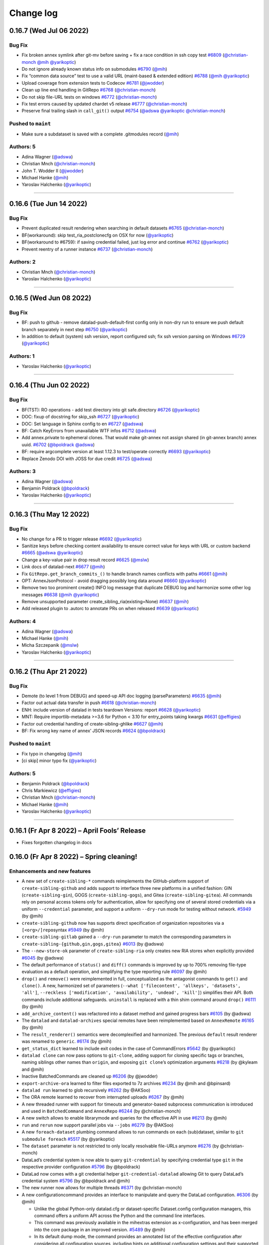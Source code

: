 .. This file is auto-converted from CHANGELOG.md (make update-changelog) -- do not edit

Change log
**********
0.16.7 (Wed Jul 06 2022)
========================

Bug Fix
-------

-  Fix broken annex symlink after git-mv before saving + fix a race
   condition in ssh copy test
   `#6809 <https://github.com/datalad/datalad/pull/6809>`__
   (`@christian-monch <https://github.com/christian-monch>`__
   `@mih <https://github.com/mih>`__
   `@yarikoptic <https://github.com/yarikoptic>`__)
-  Do not ignore already known status info on submodules
   `#6790 <https://github.com/datalad/datalad/pull/6790>`__
   (`@mih <https://github.com/mih>`__)
-  Fix “common data source” test to use a valid URL (maint-based &
   extended edition)
   `#6788 <https://github.com/datalad/datalad/pull/6788>`__
   (`@mih <https://github.com/mih>`__
   `@yarikoptic <https://github.com/yarikoptic>`__)
-  Upload coverage from extension tests to Codecov
   `#6781 <https://github.com/datalad/datalad/pull/6781>`__
   (`@jwodder <https://github.com/jwodder>`__)
-  Clean up line end handling in GitRepo
   `#6768 <https://github.com/datalad/datalad/pull/6768>`__
   (`@christian-monch <https://github.com/christian-monch>`__)
-  Do not skip file-URL tests on windows
   `#6772 <https://github.com/datalad/datalad/pull/6772>`__
   (`@christian-monch <https://github.com/christian-monch>`__)
-  Fix test errors caused by updated chardet v5 release
   `#6777 <https://github.com/datalad/datalad/pull/6777>`__
   (`@christian-monch <https://github.com/christian-monch>`__)
-  Preserve final trailing slash in ``call_git()`` output
   `#6754 <https://github.com/datalad/datalad/pull/6754>`__
   (`@adswa <https://github.com/adswa>`__
   `@yarikoptic <https://github.com/yarikoptic>`__
   `@christian-monch <https://github.com/christian-monch>`__)

Pushed to ``maint``
-------------------

-  Make sure a subdataset is saved with a complete .gitmodules record
   (`@mih <https://github.com/mih>`__)

Authors: 5
----------

-  Adina Wagner (`@adswa <https://github.com/adswa>`__)
-  Christian Mnch
   (`@christian-monch <https://github.com/christian-monch>`__)
-  John T. Wodder II (`@jwodder <https://github.com/jwodder>`__)
-  Michael Hanke (`@mih <https://github.com/mih>`__)
-  Yaroslav Halchenko (`@yarikoptic <https://github.com/yarikoptic>`__)

--------------

0.16.6 (Tue Jun 14 2022)
========================

.. _bug-fix-1:

Bug Fix
-------

-  Prevent duplicated result rendering when searching in default
   datasets `#6765 <https://github.com/datalad/datalad/pull/6765>`__
   (`@christian-monch <https://github.com/christian-monch>`__)
-  BF(workaround): skip test_ria_postclonecfg on OSX for now
   (`@yarikoptic <https://github.com/yarikoptic>`__)
-  BF(workaround to #6759): if saving credential failed, just log error
   and continue `#6762 <https://github.com/datalad/datalad/pull/6762>`__
   (`@yarikoptic <https://github.com/yarikoptic>`__)
-  Prevent reentry of a runner instance
   `#6737 <https://github.com/datalad/datalad/pull/6737>`__
   (`@christian-monch <https://github.com/christian-monch>`__)

Authors: 2
----------

-  Christian Mnch
   (`@christian-monch <https://github.com/christian-monch>`__)
-  Yaroslav Halchenko (`@yarikoptic <https://github.com/yarikoptic>`__)

--------------

0.16.5 (Wed Jun 08 2022)
========================

.. _bug-fix-2:

Bug Fix
-------

-  BF: push to github - remove datalad-push-default-first config only in
   non-dry run to ensure we push default branch separately in next step
   `#6750 <https://github.com/datalad/datalad/pull/6750>`__
   (`@yarikoptic <https://github.com/yarikoptic>`__)
-  In addition to default (system) ssh version, report configured ssh;
   fix ssh version parsing on Windows
   `#6729 <https://github.com/datalad/datalad/pull/6729>`__
   (`@yarikoptic <https://github.com/yarikoptic>`__)

Authors: 1
----------

-  Yaroslav Halchenko (`@yarikoptic <https://github.com/yarikoptic>`__)

--------------

0.16.4 (Thu Jun 02 2022)
========================

.. _bug-fix-3:

Bug Fix
-------

-  BF(TST): RO operations - add test directory into git safe.directory
   `#6726 <https://github.com/datalad/datalad/pull/6726>`__
   (`@yarikoptic <https://github.com/yarikoptic>`__)
-  DOC: fixup of docstring for skip_ssh
   `#6727 <https://github.com/datalad/datalad/pull/6727>`__
   (`@yarikoptic <https://github.com/yarikoptic>`__)
-  DOC: Set language in Sphinx config to en
   `#6727 <https://github.com/datalad/datalad/pull/6727>`__
   (`@adswa <https://github.com/adswa>`__)
-  BF: Catch KeyErrors from unavailable WTF infos
   `#6712 <https://github.com/datalad/datalad/pull/6712>`__
   (`@adswa <https://github.com/adswa>`__)
-  Add annex.private to ephemeral clones. That would make git-annex not
   assign shared (in git-annex branch) annex uuid.
   `#6702 <https://github.com/datalad/datalad/pull/6702>`__
   (`@bpoldrack <https://github.com/bpoldrack>`__
   `@adswa <https://github.com/adswa>`__)
-  BF: require argcomplete version at least 1.12.3 to test/operate
   correctly `#6693 <https://github.com/datalad/datalad/pull/6693>`__
   (`@yarikoptic <https://github.com/yarikoptic>`__)
-  Replace Zenodo DOI with JOSS for due credit
   `#6725 <https://github.com/datalad/datalad/pull/6725>`__
   (`@adswa <https://github.com/adswa>`__)

Authors: 3
----------

-  Adina Wagner (`@adswa <https://github.com/adswa>`__)
-  Benjamin Poldrack (`@bpoldrack <https://github.com/bpoldrack>`__)
-  Yaroslav Halchenko (`@yarikoptic <https://github.com/yarikoptic>`__)

--------------

0.16.3 (Thu May 12 2022)
========================

.. _bug-fix-4:

Bug Fix
-------

-  No change for a PR to trigger release
   `#6692 <https://github.com/datalad/datalad/pull/6692>`__
   (`@yarikoptic <https://github.com/yarikoptic>`__)
-  Sanitize keys before checking content availability to ensure correct
   value for keys with URL or custom backend
   `#6665 <https://github.com/datalad/datalad/pull/6665>`__
   (`@adswa <https://github.com/adswa>`__
   `@yarikoptic <https://github.com/yarikoptic>`__)
-  Change a key-value pair in drop result record
   `#6625 <https://github.com/datalad/datalad/pull/6625>`__
   (`@mslw <https://github.com/mslw>`__)
-  Link docs of datalad-next
   `#6677 <https://github.com/datalad/datalad/pull/6677>`__
   (`@mih <https://github.com/mih>`__)
-  Fix ``GitRepo.get_branch_commits_()`` to handle branch names
   conflicts with paths
   `#6661 <https://github.com/datalad/datalad/pull/6661>`__
   (`@mih <https://github.com/mih>`__)
-  OPT: AnnexJsonProtocol - avoid dragging possibly long data around
   `#6660 <https://github.com/datalad/datalad/pull/6660>`__
   (`@yarikoptic <https://github.com/yarikoptic>`__)
-  Remove two too prominent create() INFO log message that duplicate
   DEBUG log and harmonize some other log messages
   `#6638 <https://github.com/datalad/datalad/pull/6638>`__
   (`@mih <https://github.com/mih>`__
   `@yarikoptic <https://github.com/yarikoptic>`__)
-  Remove unsupported parameter create_sibling_ria(existing=None)
   `#6637 <https://github.com/datalad/datalad/pull/6637>`__
   (`@mih <https://github.com/mih>`__)
-  Add released plugin to .autorc to annotate PRs on when released
   `#6639 <https://github.com/datalad/datalad/pull/6639>`__
   (`@yarikoptic <https://github.com/yarikoptic>`__)

Authors: 4
----------

-  Adina Wagner (`@adswa <https://github.com/adswa>`__)
-  Michael Hanke (`@mih <https://github.com/mih>`__)
-  Micha Szczepanik (`@mslw <https://github.com/mslw>`__)
-  Yaroslav Halchenko (`@yarikoptic <https://github.com/yarikoptic>`__)

--------------

0.16.2 (Thu Apr 21 2022)
========================

.. _bug-fix-5:

Bug Fix
-------

-  Demote (to level 1 from DEBUG) and speed-up API doc logging
   (parseParameters)
   `#6635 <https://github.com/datalad/datalad/pull/6635>`__
   (`@mih <https://github.com/mih>`__)
-  Factor out actual data transfer in push
   `#6618 <https://github.com/datalad/datalad/pull/6618>`__
   (`@christian-monch <https://github.com/christian-monch>`__)
-  ENH: include version of datalad in tests teardown Versions: report
   `#6628 <https://github.com/datalad/datalad/pull/6628>`__
   (`@yarikoptic <https://github.com/yarikoptic>`__)
-  MNT: Require importlib-metadata >=3.6 for Python < 3.10 for
   entry_points taking kwargs
   `#6631 <https://github.com/datalad/datalad/pull/6631>`__
   (`@effigies <https://github.com/effigies>`__)
-  Factor out credential handling of create-sibling-ghlike
   `#6627 <https://github.com/datalad/datalad/pull/6627>`__
   (`@mih <https://github.com/mih>`__)
-  BF: Fix wrong key name of annex’ JSON records
   `#6624 <https://github.com/datalad/datalad/pull/6624>`__
   (`@bpoldrack <https://github.com/bpoldrack>`__)

.. _pushed-to-maint-1:

Pushed to ``maint``
-------------------

-  Fix typo in changelog (`@mih <https://github.com/mih>`__)
-  [ci skip] minor typo fix
   (`@yarikoptic <https://github.com/yarikoptic>`__)

.. _authors-5-1:

Authors: 5
----------

-  Benjamin Poldrack (`@bpoldrack <https://github.com/bpoldrack>`__)
-  Chris Markiewicz (`@effigies <https://github.com/effigies>`__)
-  Christian Mnch
   (`@christian-monch <https://github.com/christian-monch>`__)
-  Michael Hanke (`@mih <https://github.com/mih>`__)
-  Yaroslav Halchenko (`@yarikoptic <https://github.com/yarikoptic>`__)

--------------

0.16.1 (Fr Apr 8 2022) – April Fools’ Release
=============================================

-  Fixes forgotten changelog in docs

0.16.0 (Fr Apr 8 2022) – Spring cleaning!
=========================================

Enhancements and new features
-----------------------------

-  A new set of ``create-sibling-*`` commands reimplements the
   GitHub-platform support of ``create-sibling-github`` and adds support
   to interface three new platforms in a unified fashion: GIN
   (``create-sibling-gin``), GOGS (``create-sibling-gogs``), and Gitea
   (``create-sibling-gitea``). All commands rely on personal access
   tokens only for authentication, allow for specifying one of several
   stored credentials via a uniform ``--credential`` parameter, and
   support a uniform ``--dry-run`` mode for testing without network.
   `#5949 <https://github.com/datalad/datalad/pull/5949>`__ (by @mih)
-  ``create-sibling-github`` now has supports direct specification of
   organization repositories via a ``[<org>/]repo``\ syntax
   `#5949 <https://github.com/datalad/datalad/pull/5949>`__ (by @mih)
-  ``create-sibling-gitlab`` gained a ``--dry-run`` parameter to match
   the corresponding parameters in
   ``create-sibling-{github,gin,gogs,gitea}``
   `#6013 <https://github.com/datalad/datalad/pull/6013>`__ (by @adswa)
-  The ``--new-store-ok`` parameter of ``create-sibling-ria`` only
   creates new RIA stores when explicitly provided
   `#6045 <https://github.com/datalad/datalad/pull/6045>`__ (by @adswa)
-  The default performance of ``status()`` and ``diff()`` commands is
   improved by up to 700% removing file-type evaluation as a default
   operation, and simplifying the type reporting rule
   `#6097 <https://github.com/datalad/datalad/pull/6097>`__ (by @mih)
-  ``drop()`` and ``remove()`` were reimplemented in full,
   conceptualized as the antagonist commands to ``get()`` and
   ``clone()``. A new, harmonized set of parameters
   (``--what ['filecontent', 'allkeys', 'datasets', 'all']``,
   ``--reckless ['modification', 'availability', 'undead', 'kill']``)
   simplifies their API. Both commands include additional safeguards.
   ``uninstall`` is replaced with a thin shim command around ``drop()``
   `#6111 <https://github.com/datalad/datalad/pull/6111>`__ (by @mih)
-  ``add_archive_content()`` was refactored into a dataset method and
   gained progress bars
   `#6105 <https://github.com/datalad/datalad/pull/6105>`__ (by @adswa)
-  The ``datalad`` and ``datalad-archives`` special remotes have been
   reimplemented based on ``AnnexRemote``
   `#6165 <https://github.com/datalad/datalad/pull/6165>`__ (by @mih)
-  The ``result_renderer()`` semantics were decomplexified and
   harmonized. The previous ``default`` result renderer was renamed to
   ``generic``. `#6174 <https://github.com/datalad/datalad/pull/6174>`__
   (by @mih)
-  ``get_status_dict`` learned to include exit codes in the case of
   CommandErrors
   `#5642 <https://github.com/datalad/datalad/pull/5642>`__ (by
   @yarikoptic)
-  ``datalad clone`` can now pass options to ``git-clone``, adding
   support for cloning specific tags or branches, naming siblings other
   names than ``origin``, and exposing ``git clone``\ ’s optimization
   arguments `#6218 <https://github.com/datalad/datalad/pull/6218>`__
   (by @kyleam and @mih)
-  Inactive BatchedCommands are cleaned up
   `#6206 <https://github.com/datalad/datalad/pull/6206>`__ (by
   @jwodder)
-  ``export-archive-ora`` learned to filter files exported to 7z
   archives `#6234 <https://github.com/datalad/datalad/pull/6234>`__ (by
   @mih and @bpinsard)
-  ``datalad run`` learned to glob recursively
   `#6262 <https://github.com/datalad/datalad/pull/6262>`__ (by @AKSoo)
-  The ORA remote learned to recover from interrupted uploads
   `#6267 <https://github.com/datalad/datalad/pull/6267>`__ (by @mih)
-  A new threaded runner with support for timeouts and generator-based
   subprocess communication is introduced and used in ``BatchedCommand``
   and ``AnnexRepo``
   `#6244 <https://github.com/datalad/datalad/pull/6244>`__ (by
   @christian-monch)
-  A new switch allows to enable librarymode and queries for the
   effective API in use
   `#6213 <https://github.com/datalad/datalad/pull/6213>`__ (by @mih)
-  ``run`` and ``rerun`` now support parallel jobs via ``--jobs``
   `#6279 <https://github.com/datalad/datalad/pull/6279>`__ (by @AKSoo)
-  A new ``foreach-dataset`` plumbing command allows to run commands on
   each (sub)dataset, similar to ``git submodule foreach``
   `#5517 <https://github.com/datalad/datalad/pull/5517>`__ (by
   @yarikoptic)
-  The ``dataset`` parameter is not restricted to only locally
   resolvable file-URLs anymore
   `#6276 <https://github.com/datalad/datalad/pull/6276>`__ (by
   @christian-monch)
-  DataLad’s credential system is now able to query ``git-credential``
   by specifying credential type ``git`` in the respective provider
   configuration
   `#5796 <https://github.com/datalad/datalad/pull/5796>`__ (by
   @bpoldrack)
-  DataLad now comes with a git credential helper
   ``git-credential-datalad`` allowing Git to query DataLad’s credential
   system `#5796 <https://github.com/datalad/datalad/pull/5796>`__ (by
   @bpoldrack and @mih)
-  The new runner now allows for multiple threads
   `#6371 <https://github.com/datalad/datalad/pull/6371>`__ (by
   @christian-monch)
-  A new configurationcommand provides an interface to manipulate and
   query the DataLad configuration.
   `#6306 <https://github.com/datalad/datalad/pull/6306>`__ (by @mih)

   -  Unlike the global Python-only datalad.cfg or dataset-specific
      Dataset.config configuration managers, this command offers a
      uniform API across the Python and the command line interfaces.
   -  This command was previously available in the mihextras extension
      as x-configuration, and has been merged into the core package in
      an improved version.
      `#5489 <https://github.com/datalad/datalad/pull/5489>`__ (by @mih)
   -  In its default dump mode, the command provides an annotated list
      of the effective configuration after considering all configuration
      sources, including hints on additional configuration settings and
      their supported values.

-  The command line interface help-reporting has been sped up by ~20%
   `#6370 <https://github.com/datalad/datalad/pull/6370>`__
   `#6378 <https://github.com/datalad/datalad/pull/6378>`__ (by @mih)
-  ``ConfigManager`` now supports reading committed dataset
   configuration in bare repositories. Analog to reading
   ``.datalad/config`` from a worktree, ``blob:HEAD:.datalad/config`` is
   read (e.g., the config committed in the default branch). The support
   includes \`\ ``reload()`` change detection using the gitsha of this
   file. The behavior for non-bare repositories is unchanged.
   `#6332 <https://github.com/datalad/datalad/pull/6332>`__ (by @mih)
-  The CLI help generation has been sped up, and now also supports the
   completion of parameter values for a fixed set of choices
   `#6415 <https://github.com/datalad/datalad/pull/6415>`__ (by @mih)
-  Individual command implementations can now declare a specific
   “on-failure” behavior by defining ``Interface.on_failure`` to be one
   of the supported modes (stop, continue, ignore). Previously, such a
   modification was only possible on a per-call basis.
   `#6430 <https://github.com/datalad/datalad/pull/6430>`__ (by @mih)
-  The ``run`` command changed its default “on-failure” behavior from
   ``continue`` to ``stop``. This change prevents the execution of a
   command in case a declared input can not be obtained. Previously,
   only an error result was yielded (and run eventually yielded a
   non-zero exit code or an ``IncompleteResultsException``), but the
   execution proceeded and potentially saved a dataset modification
   despite incomplete inputs, in case the command succeeded. This
   previous default behavior can still be achieved by calling run with
   the equivalent of ``--on-failure continue``
   `#6430 <https://github.com/datalad/datalad/pull/6430>`__ (by @mih)
-  The \`\ ``run`` command now provides readily executable, API-specific
   instructions how to save the results of a command execution that
   failed expectedly
   `#6434 <https://github.com/datalad/datalad/pull/6434>`__ (by @mih)
-  ``create-sibling --since=^`` mode will now be as fast as
   ``push --since=^`` to figure out for which subdatasets to create
   siblings `#6436 <https://github.com/datalad/datalad/pull/6436>`__ (by
   @yarikoptic)
-  When file names contain illegal characters or reserved file names
   that are incompatible with Windows systems a configurable check for
   ``save`` (``datalad.save.windows-compat-warning``) will either do
   nothing (``none``), emit an incompatibility warning (``warning``,
   default), or cause ``save`` to error (``error``)
   `#6291 <https://github.com/datalad/datalad/pull/6291>`__ (by @adswa)
-  Improve responsiveness of ``datalad drop`` in datasets with a large
   annex. `#6580 <https://github.com/datalad/datalad/pull/6580>`__ (by
   @christian-monch)
-  ``save`` code might operate faster on heavy file trees
   `#6581 <https://github.com/datalad/datalad/pull/6581>`__ (by
   @yarikoptic)
-  Removed a per-file overhead cost for ORA when downloading over HTTP
   `#6609 <https://github.com/datalad/datalad/pull/6609>`__ (by
   @bpoldrack)
-  A new module ``datalad.support.extensions`` offers the utility
   functions ``register_config()`` and ``has_config()`` that allow
   extension developers to announce additional configuration items to
   the central configuration management.
   `#6601 <https://github.com/datalad/datalad/pull/6601>`__ (by @mih)
-  When operating in a dirty dataset, ``export-to-figshare`` now yields
   and impossible result instead of raising a RunTimeError
   `#6543 <https://github.com/datalad/datalad/pull/6543>`__ (by @adswa)
-  Loading DataLad extension packages has been sped-up leading to
   between 2x and 4x faster run times for loading individual extensions
   and reporting help output across all installed extensions.
   `#6591 <https://github.com/datalad/datalad/pull/6591>`__ (by @mih)
-  Introduces the configuration key ``datalad.ssh.executable``. This key
   allows specifying an ssh-client executable that should be used by
   datalad to establish ssh-connections. The default value is ``ssh``
   unless on a Windows system where ``$WINDIR\System32\OpenSSH\ssh.exe``
   exists. In this case, the value defaults to
   ``$WINDIR\System32\OpenSSH\ssh.exe``.
   `#6553 <https://github.com/datalad/datalad/pull/6553>`__ (by
   @christian-monch)
-  create-sibling should perform much faster in case of ``--since``
   specification since would consider only submodules related to the
   changes since that point.
   `#6528 <https://github.com/datalad/datalad/pull/6528>`__ (by
   @yarikoptic)
-  A new configuration setting
   ``datalad.ssh.try-use-annex-bundled-git=yes|no`` can be used to
   influence the default remote git-annex bundle sensing for SSH
   connections. This was previously done unconditionally for any call to
   ``datalad sshrun`` (which is also used for any SSH-related Git or
   git-annex functionality triggered by DataLad-internal processing) and
   could incur a substantial per-call runtime cost. The new default is
   to not perform this sensing, because for, e.g., use as
   GIT_SSH_COMMAND there is no expectation to have a remote git-annex
   installation, and even with an existing git-annex/Git bundle on the
   remote, it is not certain that the bundled Git version is to be
   preferred over any other Git installation in a user’s PATH.
   `#6533 <https://github.com/datalad/datalad/pull/6533>`__ (by @mih)
-  ``run`` now yields a result record immediately after executing a
   command. This allows callers to use the standard
   ``--on-failure switch`` to control whether dataset modifications will
   be saved for a command that exited with an error.
   `#6447 <https://github.com/datalad/datalad/pull/6447>`__ (by @mih)

Deprecations and removals
-------------------------

-  The ``--pbs-runner`` commandline option (deprecated in ``0.15.0``)
   was removed `#5981 <https://github.com/datalad/datalad/pull/5981>`__
   (by @mih)
-  The dependency to PyGithub was dropped
   `#5949 <https://github.com/datalad/datalad/pull/5949>`__ (by @mih)
-  ``create-sibling-github``\ ’s credential handling was trimmed down to
   only allow personal access tokens, because GitHub discontinued
   user/password based authentication
   `#5949 <https://github.com/datalad/datalad/pull/5949>`__ (by @mih)
-  ``create-sibling-gitlab``\ ’s ``--dryrun`` parameter is deprecated in
   favor or ``--dry-run``
   `#6013 <https://github.com/datalad/datalad/pull/6013>`__ (by @adswa)
-  Internal obsolete ``Gitrepo.*_submodule`` methods were moved to
   ``datalad-deprecated``
   `#6010 <https://github.com/datalad/datalad/pull/6010>`__ (by @mih)
-  ``datalad/support/versions.py`` is unused in DataLad core and removed
   `#6115 <https://github.com/datalad/datalad/pull/6115>`__ (by
   @yarikoptic)
-  Support for the undocumented ``datalad.api.result-renderer`` config
   setting has been dropped
   `#6174 <https://github.com/datalad/datalad/pull/6174>`__ (by @mih)
-  Undocumented use of ``result_renderer=None`` is replaced with
   ``result_renderer='disabled'``
   `#6174 <https://github.com/datalad/datalad/pull/6174>`__ (by @mih)
-  ``remove``\ ’s ``--recursive`` argument has been deprecated
   `#6257 <https://github.com/datalad/datalad/pull/6257>`__ (by @mih)
-  The use of the internal helper ``get_repo_instance()`` is
   discontinued and deprecated
   `#6268 <https://github.com/datalad/datalad/pull/6268>`__ (by @mih)
-  Support for Python 3.6 has been dropped
   (`#6286 <https://github.com/datalad/datalad/pull/6286>`__ (by
   @christian-monch) and
   `#6364 <https://github.com/datalad/datalad/pull/6364>`__ (by
   @yarikoptic))
-  All but one Singularity recipe flavor have been removed due to their
   limited value with the end of life of Singularity Hub
   `#6303 <https://github.com/datalad/datalad/pull/6303>`__ (by @mih)
-  All code in module datalad.cmdline was (re)moved, only
   datalad.cmdline.helpers.get_repo_instanceis kept for a deprecation
   period (by @mih)
-  ``datalad.interface.common_opts.eval_default`` has been deprecated.
   All (command-specific) defaults for common interface parameters can
   be read from ``Interface`` class attributes
   (`#6391 <https://github.com/datalad/datalad/pull/6391>`__ (by @mih)
-  Remove unused and untested ``datalad.interface.utils`` helpers
   ``cls2cmdlinename`` and ``path_is_under``
   `#6392 <https://github.com/datalad/datalad/pull/6392>`__ (by @mih)
-  An unused code path for result rendering was removed from the CLI
   ``main()`` `#6394 <https://github.com/datalad/datalad/pull/6394>`__
   (by @mih)
-  ``create-sibling`` will require now ``"^"`` instead of an empty
   string for since option
   `#6436 <https://github.com/datalad/datalad/pull/6436>`__ (by
   @yarikoptic)
-  ``run`` no longer raises a ``CommandError`` exception for failed
   commands, but yields an ``error`` result that includes a superset of
   the information provided by the exception. This change impacts
   command line usage insofar as the exit code of the underlying command
   is no longer relayed as the exit code of the ``run`` command call –
   although ``run`` continues to exit with a non-zero exit code in case
   of an error. For Python API users, the nature of the raised exception
   changes from ``CommandError`` to ``IncompleteResultsError``, and the
   exception handling is now configurable using the standard
   ``on_failure`` command argument. The original ``CommandError``
   exception remains available via the ``exception`` property of the
   newly introduced result record for the command execution, and this
   result record is available via ``IncompleteResultsError.failed``, if
   such an exception is raised.
   `#6447 <https://github.com/datalad/datalad/pull/6447>`__ (by @mih)
-  Custom cast helpers were removed from datalad core and migrated to a
   standalone repository https://github.com/datalad/screencaster
   `#6516 <https://github.com/datalad/datalad/pull/6516>`__ (by @adswa)
-  The ``bundled`` parameter of ``get_connection_hash()`` is now ignored
   and will be removed with a future release.
   `#6532 <https://github.com/datalad/datalad/pull/6532>`__ (by @mih)
-  ``BaseDownloader.fetch()`` is logging download attempts on DEBUG
   (previously INFO) level to avoid polluting output of higher-level
   commands. `#6564 <https://github.com/datalad/datalad/pull/6564>`__
   (by @mih)

Bug Fixes
---------

-  ``create-sibling-gitlab`` erroneously overwrote existing sibling
   configurations. A safeguard will now prevent overwriting and exit
   with an error result
   `#6015 <https://github.com/datalad/datalad/pull/6015>`__ (by @adswa)
-  ``create-sibling-gogs`` now relays HTTP500 errors, such as “no space
   left on device”
   `#6019 <https://github.com/datalad/datalad/pull/6019>`__ (by @mih)
-  ``annotate_paths()`` is removed from the last parts of code base that
   still contained it
   `#6128 <https://github.com/datalad/datalad/pull/6128>`__ (by @mih)
-  ``add_archive_content()`` doesn’t crash with ``--key`` and
   ``--use-current-dir`` anymore
   `#6105 <https://github.com/datalad/datalad/pull/6105>`__ (by @adswa)
-  ``run-procedure`` now returns an error result when a non-existent
   procedure name is specified
   `#6143 <https://github.com/datalad/datalad/pull/6143>`__ (by @mslw)
-  A fix for a silent failure of ``download-url --archive`` when
   extracting the archive
   `#6172 <https://github.com/datalad/datalad/pull/6172>`__ (by @adswa)
-  Uninitialized AnnexRepos can now be dropped
   `#6183 <https://github.com/datalad/datalad/pull/6183>`__ (by @mih)
-  Instead of raising an error, the formatters tests are skipped when
   the ``formatters`` module is not found
   `#6212 <https://github.com/datalad/datalad/pull/6212>`__ (by @adswa)
-  ``create-sibling-gin`` does not disable git-annex availability on Gin
   remotes anymore
   `#6230 <https://github.com/datalad/datalad/pull/6230>`__ (by @mih)
-  The ORA special remote messaging is fixed to not break the special
   remote protocol anymore and to better relay messages from exceptions
   to communicate underlying causes
   `#6242 <https://github.com/datalad/datalad/pull/6242>`__ (by @mih)
-  A ``keyring.delete()`` call was fixed to not call an uninitialized
   private attribute anymore
   `#6253 <https://github.com/datalad/datalad/pull/6253>`__ (by
   @bpoldrack)
-  An erroneous placement of result keyword arguments into a
   ``format()`` method instead of ``get_status_dict()`` of
   ``create-sibling-ria`` has been fixed
   `#6256 <https://github.com/datalad/datalad/pull/6256>`__ (by @adswa)
-  ``status``, ``run-procedure``, and ``metadata`` are no longer
   swallowing result-related messages in renderers
   `#6280 <https://github.com/datalad/datalad/pull/6280>`__ (by @mih)
-  ``uninstall`` now recommends the new ``--reckless`` parameter instead
   of the deprecated ``--nocheck`` parameter when reporting hints
   `#6277 <https://github.com/datalad/datalad/pull/6277>`__ (by @adswa)
-  ``download-url`` learned to handle Pathobjects
   `#6317 <https://github.com/datalad/datalad/pull/6317>`__ (by @adswa)
-  Restore default result rendering behavior broken by Key interface
   documentation
   `#6394 <https://github.com/datalad/datalad/pull/6394>`__ (by @mih)
-  Fix a broken check for file presence in the ``ConfigManager`` that
   could have caused a crash in rare cases when a config file is removed
   during the process runtime
   `#6332 <https://github.com/datalad/datalad/pull/6332>`__ (by @mih)
   \`- ``ConfigManager.get_from_source()`` now accesses the correct
   information when using the documented ``source='local'``, avoiding a
   crash `#6332 <https://github.com/datalad/datalad/pull/6332>`__ (by
   @mih)
-  ``run`` no longer let’s the internal call to ``save`` render its
   results unconditionally, but the parameterization f run determines
   the effective rendering format.
   `#6421 <https://github.com/datalad/datalad/pull/6421>`__ (by @mih)
-  Remove an unnecessary and misleading warning from the runner
   `#6425 <https://github.com/datalad/datalad/pull/6425>`__ (by
   @christian-monch)
-  A number of commands stopped to double-report results
   `#6446 <https://github.com/datalad/datalad/pull/6446>`__ (by @adswa)
-  ``create-sibling-ria`` no longer creates an ``annex/objects``
   directory in-store, when called with ``--no-storage-sibling``.
   `#6495 <https://github.com/datalad/datalad/pull/6495>`__ (by
   @bpoldrack )
-  Improve error message when an invalid URL is given to ``clone``.
   `#6500 <https://github.com/datalad/datalad/pull/6500>`__ (by @mih)
-  DataLad declares a minimum version dependency to ``keyring >= 20.0``
   to ensure that token-based authentication can be used.
   `#6515 <https://github.com/datalad/datalad/pull/6515>`__ (by @adswa)
-  ORA special remote tries to obtain permissions when dropping a key
   from a RIA store rather than just failing. Thus having the same
   permissions in the store’s object trees as one directly managed by
   git-annex would have, works just fine now.
   `#6493 <https://github.com/datalad/datalad/pull/6493>`__ (by
   @bpoldrack )
-  ``require_dataset()`` now uniformly raises ``NoDatasetFound`` when no
   dataset was found. Implementations that catch the previously
   documented ``InsufficientArgumentsError`` or the actually raised
   ``ValueError`` will continue to work, because ``NoDatasetFound`` is
   derived from both types.
   `#6521 <https://github.com/datalad/datalad/pull/6521>`__ (by @mih)
-  Keyboard-interactive authentication is now possibly with
   non-multiplexed SSH connections (i.e., when no connection sharing is
   possible, due to lack of socket support, for example on Windows).
   Previously, it was disabled forcefully by DataLad for no valid
   reason. `#6537 <https://github.com/datalad/datalad/pull/6537>`__ (by
   @mih)
-  Remove duplicate exception type in reporting of top-level CLI
   exception handler.
   `#6563 <https://github.com/datalad/datalad/pull/6563>`__ (by @mih)
-  Fixes DataLad’s parsing of git-annex’ reporting on unknown paths
   depending on its version and the value of the ``annex.skipunknown``
   config. `#6550 <https://github.com/datalad/datalad/pull/6550>`__ (by
   @bpoldrack)
-  Fix ORA special remote not properly reporting on HTTP failures.
   `#6535 <https://github.com/datalad/datalad/pull/6535>`__ (by
   @bpoldrack)
-  ORA special remote didn’t show per-file progress bars when
   downloading over HTTP
   `#6609 <https://github.com/datalad/datalad/pull/6609>`__ (by
   @bpoldrack)
-  ``save`` now can commit the change where file becomes a directory
   with a staged for commit file.
   `#6581 <https://github.com/datalad/datalad/pull/6581>`__ (by
   @yarikoptic)
-  ``create-sibling`` will no longer create siblings for not yet saved
   new subdatasets, and will now create sub-datasets nested in the
   subdatasets which did not yet have those siblings.
   `#6603 <https://github.com/datalad/datalad/pull/6603>`__ (by
   @yarikoptic)

Documentation
-------------

-  A new design document sheds light on result records
   `#6167 <https://github.com/datalad/datalad/pull/6167>`__ (by @mih)
-  The ``disabled`` result renderer mode is documented
   `#6174 <https://github.com/datalad/datalad/pull/6174>`__ (by @mih)
-  A new design document sheds light on the ``datalad`` and
   ``datalad-archives`` special remotes
   `#6181 <https://github.com/datalad/datalad/pull/6181>`__ (by @mih)
-  A new design document sheds light on ``BatchedCommand`` and
   ``BatchedAnnex``
   `#6203 <https://github.com/datalad/datalad/pull/6203>`__ (by
   @christian-monch)
-  A new design document sheds light on standard parameters
   `#6214 <https://github.com/datalad/datalad/pull/6214>`__ (by @adswa)
-  The DataLad project adopted the Contributor Covenant COC v2.1
   `#6236 <https://github.com/datalad/datalad/pull/6236>`__ (by @adswa)
-  Docstrings learned to include Sphinx’ “version added” and
   “deprecated” directives
   `#6249 <https://github.com/datalad/datalad/pull/6249>`__ (by @mih)
-  A design document sheds light on basic docstring handling and
   formatting `#6249 <https://github.com/datalad/datalad/pull/6249>`__
   (by @mih)
-  A new design document sheds light on position versus keyword
   parameter usage
   `#6261 <https://github.com/datalad/datalad/pull/6261>`__ (by
   @yarikoptic)
-  ``create-sibling-gin``\ ’s examples have been improved to suggest
   ``push`` as an additional step to ensure proper configuration
   `#6289 <https://github.com/datalad/datalad/pull/6289>`__ (by @mslw)
-  A new `document <http://docs.datalad.org/credentials.html>`__
   describes the credential system from a user’s perspective
   `#5796 <https://github.com/datalad/datalad/pull/5796>`__ (by
   @bpoldrack)
-  Enhance the `design
   document <http://docs.datalad.org/design/credentials.html>`__ on
   DataLad’s credential system
   `#5796 <https://github.com/datalad/datalad/pull/5796>`__ (by
   @bpoldrack)
-  The documentation of the configuration command now details all
   locations DataLad is reading configuration items from, and their
   respective rules of precedence
   `#6306 <https://github.com/datalad/datalad/pull/6306>`__ (by @mih)
-  API docs for datalad.interface.base are now included in the
   documentation
   `#6378 <https://github.com/datalad/datalad/pull/6378>`__ (by @mih)
-  A new design document is provided that describes the basics of the
   command line interface implementation
   `#6382 <https://github.com/datalad/datalad/pull/6382>`__ (by @mih)
-  The \`\ ``datalad.interface.base.Interface`` class, the basis of all
   DataLad command implementations, has been extensively documented to
   provide an overview of basic principles and customization
   possibilities
   `#6391 <https://github.com/datalad/datalad/pull/6391>`__ (by @mih)
-  ``--since=^`` mode of operation of ``create-sibling`` is documented
   now `#6436 <https://github.com/datalad/datalad/pull/6436>`__ (by
   @yarikoptic)

Internal
--------

-  The internal ``status()`` helper was equipped with docstrings and
   promotes “breadth-first” reporting with a new parameter
   ``reporting_order``
   `#6006 <https://github.com/datalad/datalad/pull/6006>`__ (by @mih)
-  ``AnnexRepo.get_file_annexinfo()`` is introduced for more convinient
   queries for single files and replaces a now deprecated
   ``AnnexRepo.get_file_key()`` to receive information with fewer calls
   to Git `#6104 <https://github.com/datalad/datalad/pull/6104>`__ (by
   @mih)
-  A new ``get_paths_by_ds()`` helper exposes ``status``\ ’ path
   normalization and sorting
   `#6110 <https://github.com/datalad/datalad/pull/6110>`__ (by @mih)
-  ``status`` is optimized with a cache for dataset roots
   `#6137 <https://github.com/datalad/datalad/pull/6137>`__ (by
   @yarikoptic)
-  The internal ``get_func_args_doc()`` helper with Python 2 is removed
   from DataLad core
   `#6175 <https://github.com/datalad/datalad/pull/6175>`__ (by
   @yarikoptic)
-  Further restructuring of the source tree to better reflect the
   internal dependency structure of the code: ``AddArchiveContent`` is
   moved from ``datalad/interface`` to ``datalad/local``
   (`#6188 <https://github.com/datalad/datalad/pull/6188>`__ (by @mih)),
   ``Clean`` is moved from ``datalad/interface`` to ``datalad/local``
   (`#6191 <https://github.com/datalad/datalad/pull/6191>`__ (by @mih)),
   ``Unlock`` is moved from ``datalad/interface`` to ``datalad/local``
   (`#6192 <https://github.com/datalad/datalad/pull/6192>`__ (by @mih)),
   ``DownloadURL`` is moved from ``datalad/interface`` to
   ``datalad/local``
   (`#6217 <https://github.com/datalad/datalad/pull/6217>`__ (by @mih)),
   ``Rerun`` is moved from ``datalad/interface`` to ``datalad/local``
   (`#6220 <https://github.com/datalad/datalad/pull/6220>`__ (by @mih)),
   ``RunProcedure`` is moved from ``datalad/interface`` to
   ``datalad/local``
   (`#6222 <https://github.com/datalad/datalad/pull/6222>`__ (by @mih)).
   The interface command list is restructured and resorted
   `#6223 <https://github.com/datalad/datalad/pull/6223>`__ (by @mih)
-  ``wrapt`` is replaced with functools’ ``wraps``
   `#6190 <https://github.com/datalad/datalad/pull/6190>`__ (by
   @yariktopic)
-  The unmaintained ``appdirs`` library has been replaced with
   ``platformdirs``
   `#6198 <https://github.com/datalad/datalad/pull/6198>`__ (by @adswa)
-  Modelines mismatching the code style in source files were fixed
   `#6263 <https://github.com/datalad/datalad/pull/6263>`__ (by @AKSoo)
-  ``datalad/__init__.py`` has been cleaned up
   `#6271 <https://github.com/datalad/datalad/pull/6271>`__ (by @mih)
-  ``GitRepo.call_git_items`` is implemented with a generator-based
   runner `#6278 <https://github.com/datalad/datalad/pull/6278>`__ (by
   @christian-monch)
-  Separate positional from keyword arguments in the Python API to match
   CLI with ``*``
   `#6176 <https://github.com/datalad/datalad/pull/6176>`__ (by
   @yarikoptic),
   `#6304 <https://github.com/datalad/datalad/pull/6304>`__ (by
   @christian-monch)
-  ``GitRepo.bare`` does not require the ConfigManager anymore
   `#6323 <https://github.com/datalad/datalad/pull/6323>`__ (by @mih)
-  ``_get_dot_git()`` was reimplemented to be more efficient and
   consistent, by testing for common scenarios first and introducing a
   consistently applied ``resolved`` flag for result path reporting
   `#6325 <https://github.com/datalad/datalad/pull/6325>`__ (by @mih)
-  All data files under ``datalad`` are now included when installing
   DataLad `#6336 <https://github.com/datalad/datalad/pull/6336>`__ (by
   @jwodder)
-  Add internal method for non-interactive provider/credential storing
   `#5796 <https://github.com/datalad/datalad/pull/5796>`__ (by
   @bpoldrack)
-  Allow credential classes to have a context set, consisting of a URL
   they are to be used with and a dataset DataLad is operating on,
   allowing to consider “local” and “dataset” config locations
   `#5796 <https://github.com/datalad/datalad/pull/5796>`__ (by
   @bpoldrack)
-  The Interface method ``get_refds_path()`` was deprecated
   `#6387 <https://github.com/datalad/datalad/pull/6387>`__ (by @adswa)
-  ``datalad.interface.base.Interface`` is now an abstract class
   `#6391 <https://github.com/datalad/datalad/pull/6391>`__ (by @mih)
-  Simplified the decision making for result rendering, and reduced code
   complexity `#6394 <https://github.com/datalad/datalad/pull/6394>`__
   (by @mih)
-  Reduce code duplication in ``datalad.support.json_py``
   `#6398 <https://github.com/datalad/datalad/pull/6398>`__ (by @mih)
-  Use public ``ArgumentParser.parse_known_args`` instead of protected
   ``_parse_known_args``
   `#6414 <https://github.com/datalad/datalad/pull/6414>`__ (by
   @yarikoptic)
-  ``add-archive-content`` does not rely on the deprecated
   ``tempfile.mktemp`` anymore, but uses the more secure
   ``tempfile.mkdtemp``
   `#6428 <https://github.com/datalad/datalad/pull/6428>`__ (by @adswa)
-  AnnexRepo’s internal ``annexstatus`` is deprecated. In its place, a
   new test helper assists the few tests that rely on it
   `#6413 <https://github.com/datalad/datalad/pull/6413>`__ (by @adswa)
-  ``config`` has been refactored from ``where[="dataset"]`` to
   ``scope[="branch"]``
   `#5969 <https://github.com/datalad/datalad/pull/5969>`__ (by
   @yarikoptic)
-  Common command arguments are now uniformly and exhaustively passed to
   result renderers and filters for decision making. Previously, the
   presence of a particular argument depended on the respective API and
   circumstances of a command call.
   `#6440 <https://github.com/datalad/datalad/pull/6440>`__ (by @mih)
-  Entrypoint processing for extensions and metadata extractors has been
   consolidated on a uniform helper that is about twice as fast as the
   previous implementations.
   `#6591 <https://github.com/datalad/datalad/pull/6591>`__ (by @mih)

Tests
-----

-  A range of Windows tests pass and were enabled
   `#6136 <https://github.com/datalad/datalad/pull/6136>`__ (by @adswa)
-  Invalid escape sequences in some tests were fixed
   `#6147 <https://github.com/datalad/datalad/pull/6147>`__ (by @mih)
-  A cross-platform compatible HTTP-serving test environment is
   introduced `#6153 <https://github.com/datalad/datalad/pull/6153>`__
   (by @mih)
-  A new helper exposes ``serve_path_via_http`` to the command line to
   deploy an ad-hoc instance of the HTTP server used for internal
   testing, with SSL and auth, if desired.
   `#6169 <https://github.com/datalad/datalad/pull/6169>`__ (by @mih)
-  Windows tests were redistributed across worker runs to harmonize
   runtime `#6200 <https://github.com/datalad/datalad/pull/6200>`__ (by
   @adswa)
-  ``Batchedcommand`` gained a basic test
   `#6203 <https://github.com/datalad/datalad/pull/6203>`__ (by
   @christian-monch)
-  The use of ``with_testrepo`` is discontinued in all core tests
   `#6224 <https://github.com/datalad/datalad/pull/6224>`__ (by @mih)
-  The new ``git-annex.filter.annex.process`` configuration is enabled
   by default on Windows to speed up the test suite
   `#6245 <https://github.com/datalad/datalad/pull/6245>`__ (by @mih)
-  If the available Git version supports it, the test suite now uses
   ``GIT_CONFIG_GLOBAL`` to configure a fake home directory instead of
   overwriting ``HOME`` on OSX
   (`#6251 <https://github.com/datalad/datalad/pull/6251>`__ (by
   @bpoldrack)) and ``HOME`` and ``USERPROFILE`` on Windows
   `#6260 <https://github.com/datalad/datalad/pull/6260>`__ (by @adswa)
-  Windows test timeouts of runners were addressed
   `#6311 <https://github.com/datalad/datalad/pull/6311>`__ (by
   @christian-monch)
-  A handful of Windows tests were fixed
   (`#6352 <https://github.com/datalad/datalad/pull/6352>`__ (by
   @yarikoptic)) or disabled
   (`#6353 <https://github.com/datalad/datalad/pull/6353>`__ (by
   @yarikoptic))
-  ``download-url``\ ’s test under ``http_proxy`` are skipped when a
   session can’t be established
   `#6361 <https://github.com/datalad/datalad/pull/6361>`__ (by
   @yarikoptic)
-  A test for ``datalad clean`` was fixed to be invoked within a dataset
   `#6359 <https://github.com/datalad/datalad/pull/6359>`__ (by
   @yarikoptic)
-  The new datalad.cli.tests have an improved module coverage of 80%
   `#6378 <https://github.com/datalad/datalad/pull/6378>`__ (by @mih)
-  The ``test_source_candidate_subdataset`` has been marked as ``@slow``
   `#6429 <https://github.com/datalad/datalad/pull/6429>`__ (by
   @yarikoptic)
-  Dedicated ``CLI`` benchmarks exist now
   `#6381 <https://github.com/datalad/datalad/pull/6381>`__ (by @mih)
-  Enable code coverage report for subprocesses
   `#6546 <https://github.com/datalad/datalad/pull/6546>`__ (by @adswa)
-  Skip a test on annex>=10.20220127 due to a bug in annex. See
   https://git-annex.branchable.com/bugs/Change_to_annex.largefiles_leaves_repo_modified/

Infra
-----

-  A new issue template using GitHub forms prestructures bug reports
   `#6048 <https://github.com/datalad/datalad/pull/6048>`__ (by
   @Remi-Gau)
-  DataLad and its dependency stack were packaged for Gentoo Linux
   `#6088 <https://github.com/datalad/datalad/pull/6088>`__ (by
   @TheChymera)
-  The readthedocs configuration is modernized to version 2
   `#6207 <https://github.com/datalad/datalad/pull/6207>`__ (by @adswa)
-  The Windows CI setup now runs on Appveyor’s Visual Studio 2022
   configuration
   `#6228 <https://github.com/datalad/datalad/pull/6228>`__ (by @adswa)
-  The ``readthedocs-theme`` and ``Sphinx`` versions were pinned to
   reenable rendering of bullet points in the documentation
   `#6346 <https://github.com/datalad/datalad/pull/6346>`__ (by @adswa)
-  The PR template was updated with a CHANGELOG template. Future PRs
   should use it to include a summary for the CHANGELOG
   `#6396 <https://github.com/datalad/datalad/pull/6396>`__ (by @mih)

Authors: 11
-----------

-  Michael Hanke (@mih)
-  Yaroslav Halchenko (@yarikoptic)
-  Adina Wagner (@adswa)
-  Remi Gau (@Remi-Gau)
-  Horea Christian (@TheChymera)
-  Micha Szczepanik (@mslw)
-  Christian Mnch (@christian-monch)
-  John T. Wodder (@jwodder)
-  Benjamin Poldrack (@bpoldrack)
-  Sin Kim (@AKSoo)
-  Basile Pinsard (@bpinsard)

--------------

0.15.6 (Sun Feb 27 2022)
========================

.. _bug-fix-6:

Bug Fix
-------

-  BF: do not use BaseDownloader instance wide InterProcessLock -
   resolves stalling or errors during parallel installs
   `#6507 <https://github.com/datalad/datalad/pull/6507>`__
   (`@yarikoptic <https://github.com/yarikoptic>`__)
-  release workflow: add -vv to auto invocation
   (`@yarikoptic <https://github.com/yarikoptic>`__)
-  Fix version incorrectly incremented by release process in CHANGELOGs
   `#6459 <https://github.com/datalad/datalad/pull/6459>`__
   (`@yarikoptic <https://github.com/yarikoptic>`__)
-  BF(TST): add another condition to skip under http_proxy set
   `#6459 <https://github.com/datalad/datalad/pull/6459>`__
   (`@yarikoptic <https://github.com/yarikoptic>`__)

.. _authors-1-1:

Authors: 1
----------

-  Yaroslav Halchenko (`@yarikoptic <https://github.com/yarikoptic>`__)

--------------

0.15.5 (Wed Feb 09 2022)
========================

Enhancement
-----------

-  BF: When download-url gets Pathobject as path convert it to a string
   `#6364 <https://github.com/datalad/datalad/pull/6364>`__
   (`@adswa <https://github.com/adswa>`__)

.. _bug-fix-7:

Bug Fix
-------

-  Fix AnnexRepo.whereis key=True mode operation, and add batch mode
   support `#6379 <https://github.com/datalad/datalad/pull/6379>`__
   (`@yarikoptic <https://github.com/yarikoptic>`__)
-  DOC: run - adjust description for -i/-o to mention that it could be a
   directory `#6416 <https://github.com/datalad/datalad/pull/6416>`__
   (`@yarikoptic <https://github.com/yarikoptic>`__)
-  BF: ORA over HTTP tried to check archive
   `#6355 <https://github.com/datalad/datalad/pull/6355>`__
   (`@bpoldrack <https://github.com/bpoldrack>`__
   `@yarikoptic <https://github.com/yarikoptic>`__)
-  BF: condition access to isatty to have stream eval to True
   `#6360 <https://github.com/datalad/datalad/pull/6360>`__
   (`@yarikoptic <https://github.com/yarikoptic>`__)
-  BF: python 3.10 compatibility fixes
   `#6363 <https://github.com/datalad/datalad/pull/6363>`__
   (`@yarikoptic <https://github.com/yarikoptic>`__)
-  Remove two(!) copies of a test
   `#6374 <https://github.com/datalad/datalad/pull/6374>`__
   (`@mih <https://github.com/mih>`__)
-  Warn just once about incomplete git config
   `#6343 <https://github.com/datalad/datalad/pull/6343>`__
   (`@yarikoptic <https://github.com/yarikoptic>`__)
-  Make version detection robust to GIT_DIR specification
   `#6341 <https://github.com/datalad/datalad/pull/6341>`__
   (`@effigies <https://github.com/effigies>`__
   `@mih <https://github.com/mih>`__)
-  BF(Q&D): do not crash - issue warning - if template fails to format
   `#6319 <https://github.com/datalad/datalad/pull/6319>`__
   (`@yarikoptic <https://github.com/yarikoptic>`__)

.. _authors-5-2:

Authors: 5
----------

-  Adina Wagner (`@adswa <https://github.com/adswa>`__)
-  Benjamin Poldrack (`@bpoldrack <https://github.com/bpoldrack>`__)
-  Chris Markiewicz (`@effigies <https://github.com/effigies>`__)
-  Michael Hanke (`@mih <https://github.com/mih>`__)
-  Yaroslav Halchenko (`@yarikoptic <https://github.com/yarikoptic>`__)

--------------

0.15.4 (Thu Dec 16 2021)
========================

.. _bug-fix-8:

Bug Fix
-------

-  BF: autorc - replace incorrect releaseTypes with “none”
   `#6320 <https://github.com/datalad/datalad/pull/6320>`__
   (`@yarikoptic <https://github.com/yarikoptic>`__)
-  Minor enhancement to CONTRIBUTING.md
   `#6309 <https://github.com/datalad/datalad/pull/6309>`__
   (`@bpoldrack <https://github.com/bpoldrack>`__)
-  UX: If a clean repo is dirty after a failed run, give clean-up hints
   `#6112 <https://github.com/datalad/datalad/pull/6112>`__
   (`@adswa <https://github.com/adswa>`__)
-  Stop using distutils
   `#6113 <https://github.com/datalad/datalad/pull/6113>`__
   (`@jwodder <https://github.com/jwodder>`__)
-  BF: RIARemote - set UI backend to annex to make it interactive
   `#6287 <https://github.com/datalad/datalad/pull/6287>`__
   (`@yarikoptic <https://github.com/yarikoptic>`__
   `@bpoldrack <https://github.com/bpoldrack>`__)
-  Fix invalid escape sequences
   `#6293 <https://github.com/datalad/datalad/pull/6293>`__
   (`@jwodder <https://github.com/jwodder>`__)
-  CI: Update environment for windows CI builds
   `#6292 <https://github.com/datalad/datalad/pull/6292>`__
   (`@bpoldrack <https://github.com/bpoldrack>`__)
-  bump the python version used for mac os tests
   `#6288 <https://github.com/datalad/datalad/pull/6288>`__
   (`@christian-monch <https://github.com/christian-monch>`__
   `@bpoldrack <https://github.com/bpoldrack>`__)
-  ENH(UX): log a hint to use ulimit command in case of “Too long”
   exception `#6173 <https://github.com/datalad/datalad/pull/6173>`__
   (`@yarikoptic <https://github.com/yarikoptic>`__)
-  Report correct HTTP URL for RIA store content
   `#6091 <https://github.com/datalad/datalad/pull/6091>`__
   (`@mih <https://github.com/mih>`__)
-  BF: Don’t overwrite subdataset source candidates
   `#6168 <https://github.com/datalad/datalad/pull/6168>`__
   (`@bpoldrack <https://github.com/bpoldrack>`__)
-  Bump sphinx requirement to bypass readthedocs defaults
   `#6189 <https://github.com/datalad/datalad/pull/6189>`__
   (`@mih <https://github.com/mih>`__)
-  infra: Provide custom prefix to auto-related labels
   `#6151 <https://github.com/datalad/datalad/pull/6151>`__
   (`@adswa <https://github.com/adswa>`__)
-  Remove all usage of exc_str()
   `#6142 <https://github.com/datalad/datalad/pull/6142>`__
   (`@mih <https://github.com/mih>`__)
-  BF: obtain information about annex special remotes also from annex
   journal `#6135 <https://github.com/datalad/datalad/pull/6135>`__
   (`@yarikoptic <https://github.com/yarikoptic>`__
   `@mih <https://github.com/mih>`__)
-  BF: clone tried to save new subdataset despite failing to clone
   `#6140 <https://github.com/datalad/datalad/pull/6140>`__
   (`@bpoldrack <https://github.com/bpoldrack>`__)

.. _tests-1:

Tests
-----

-  RF+BF: use skip_if_no_module helper instead of try/except for libxmp
   and boto `#6148 <https://github.com/datalad/datalad/pull/6148>`__
   (`@yarikoptic <https://github.com/yarikoptic>`__)
-  git://github.com -> https://github.com
   `#6134 <https://github.com/datalad/datalad/pull/6134>`__
   (`@mih <https://github.com/mih>`__)

Authors: 6
----------

-  Adina Wagner (`@adswa <https://github.com/adswa>`__)
-  Benjamin Poldrack (`@bpoldrack <https://github.com/bpoldrack>`__)
-  Christian Mnch
   (`@christian-monch <https://github.com/christian-monch>`__)
-  John T. Wodder II (`@jwodder <https://github.com/jwodder>`__)
-  Michael Hanke (`@mih <https://github.com/mih>`__)
-  Yaroslav Halchenko (`@yarikoptic <https://github.com/yarikoptic>`__)

--------------

0.15.3 (Sat Oct 30 2021)
========================

.. _bug-fix-9:

Bug Fix
-------

-  BF: Don’t make create-sibling recursive by default
   `#6116 <https://github.com/datalad/datalad/pull/6116>`__
   (`@adswa <https://github.com/adswa>`__)
-  BF: Add dashes to ‘force’ option in non-empty directory error message
   `#6078 <https://github.com/datalad/datalad/pull/6078>`__
   (`@DisasterMo <https://github.com/DisasterMo>`__)
-  DOC: Add supported URL types to download-url’s docstring
   `#6098 <https://github.com/datalad/datalad/pull/6098>`__
   (`@adswa <https://github.com/adswa>`__)
-  BF: Retain git-annex error messages & don’t show them if operation
   successful `#6070 <https://github.com/datalad/datalad/pull/6070>`__
   (`@DisasterMo <https://github.com/DisasterMo>`__)
-  Remove uses of ``__full_version__`` and ``datalad.version``
   `#6073 <https://github.com/datalad/datalad/pull/6073>`__
   (`@jwodder <https://github.com/jwodder>`__)
-  BF: ORA shouldn’t crash while handling a failure
   `#6063 <https://github.com/datalad/datalad/pull/6063>`__
   (`@bpoldrack <https://github.com/bpoldrack>`__)
-  DOC: Refine –reckless docstring on usage and wording
   `#6043 <https://github.com/datalad/datalad/pull/6043>`__
   (`@adswa <https://github.com/adswa>`__)
-  BF: archives upon strip - use rmtree which retries etc instead of
   rmdir `#6064 <https://github.com/datalad/datalad/pull/6064>`__
   (`@yarikoptic <https://github.com/yarikoptic>`__)
-  BF: do not leave test in a tmp dir destined for removal
   `#6059 <https://github.com/datalad/datalad/pull/6059>`__
   (`@yarikoptic <https://github.com/yarikoptic>`__)
-  Next wave of exc_str() removals
   `#6022 <https://github.com/datalad/datalad/pull/6022>`__
   (`@mih <https://github.com/mih>`__)

.. _pushed-to-maint-2:

Pushed to ``maint``
-------------------

-  CI: Enable new codecov uploader in Appveyor CI
   (`@adswa <https://github.com/adswa>`__)

.. _internal-1:

Internal
--------

-  UX: Log clone-candidate number and URLs
   `#6092 <https://github.com/datalad/datalad/pull/6092>`__
   (`@adswa <https://github.com/adswa>`__)
-  UX/ENH: Disable reporting, and don’t do superfluous internal
   subdatasets calls
   `#6094 <https://github.com/datalad/datalad/pull/6094>`__
   (`@adswa <https://github.com/adswa>`__)
-  Update codecov action to v2
   `#6072 <https://github.com/datalad/datalad/pull/6072>`__
   (`@jwodder <https://github.com/jwodder>`__)

.. _documentation-1:

Documentation
-------------

-  Design document on URL substitution feature
   `#6065 <https://github.com/datalad/datalad/pull/6065>`__
   (`@mih <https://github.com/mih>`__)

.. _tests-2:

Tests
-----

-  BF(TST): remove reuse of the same tape across unrelated tests
   `#6127 <https://github.com/datalad/datalad/pull/6127>`__
   (`@yarikoptic <https://github.com/yarikoptic>`__)
-  Fail Travis tests on deprecation warnings
   `#6074 <https://github.com/datalad/datalad/pull/6074>`__
   (`@jwodder <https://github.com/jwodder>`__)
-  Ux get result handling broken
   `#6052 <https://github.com/datalad/datalad/pull/6052>`__
   (`@christian-monch <https://github.com/christian-monch>`__)
-  enable metalad tests again
   `#6060 <https://github.com/datalad/datalad/pull/6060>`__
   (`@christian-monch <https://github.com/christian-monch>`__)

Authors: 7
----------

-  Adina Wagner (`@adswa <https://github.com/adswa>`__)
-  Benjamin Poldrack (`@bpoldrack <https://github.com/bpoldrack>`__)
-  Christian Mnch
   (`@christian-monch <https://github.com/christian-monch>`__)
-  John T. Wodder II (`@jwodder <https://github.com/jwodder>`__)
-  Michael Burgardt (`@DisasterMo <https://github.com/DisasterMo>`__)
-  Michael Hanke (`@mih <https://github.com/mih>`__)
-  Yaroslav Halchenko (`@yarikoptic <https://github.com/yarikoptic>`__)

--------------

0.15.2 (Wed Oct 06 2021)
========================

.. _bug-fix-10:

Bug Fix
-------

-  BF: Don’t suppress datalad subdatasets output
   `#6035 <https://github.com/datalad/datalad/pull/6035>`__
   (`@DisasterMo <https://github.com/DisasterMo>`__
   `@mih <https://github.com/mih>`__)
-  Honor datalad.runtime.use-patool if set regardless of OS (was Windows
   only) `#6033 <https://github.com/datalad/datalad/pull/6033>`__
   (`@mih <https://github.com/mih>`__)
-  Discontinue usage of deprecated (public) helper
   `#6032 <https://github.com/datalad/datalad/pull/6032>`__
   (`@mih <https://github.com/mih>`__)
-  BF: ProgressHandler - close the other handler if was specified
   `#6020 <https://github.com/datalad/datalad/pull/6020>`__
   (`@yarikoptic <https://github.com/yarikoptic>`__)
-  UX: Report GitLab weburl of freshly created projects in the result
   `#6017 <https://github.com/datalad/datalad/pull/6017>`__
   (`@adswa <https://github.com/adswa>`__)
-  Ensure there’s a blank line between the class ``__doc__`` and
   “Parameters” in ``build_doc`` docstrings
   `#6004 <https://github.com/datalad/datalad/pull/6004>`__
   (`@jwodder <https://github.com/jwodder>`__)
-  Large code-reorganization of everything runner-related
   `#6008 <https://github.com/datalad/datalad/pull/6008>`__
   (`@mih <https://github.com/mih>`__)
-  Discontinue exc_str() in all modern parts of the code base
   `#6007 <https://github.com/datalad/datalad/pull/6007>`__
   (`@mih <https://github.com/mih>`__)

.. _tests-3:

Tests
-----

-  TST: Add test to ensure functionality with subdatasets starting with
   a hyphen (-) `#6042 <https://github.com/datalad/datalad/pull/6042>`__
   (`@DisasterMo <https://github.com/DisasterMo>`__)
-  BF(TST): filter away warning from coverage from analysis of stderr of
   –help `#6028 <https://github.com/datalad/datalad/pull/6028>`__
   (`@yarikoptic <https://github.com/yarikoptic>`__)
-  BF: disable outdated SSL root certificate breaking chain on
   older/buggy clients
   `#6027 <https://github.com/datalad/datalad/pull/6027>`__
   (`@yarikoptic <https://github.com/yarikoptic>`__)
-  BF: start global test_http_server only if not running already
   `#6023 <https://github.com/datalad/datalad/pull/6023>`__
   (`@yarikoptic <https://github.com/yarikoptic>`__)

.. _authors-5-3:

Authors: 5
----------

-  Adina Wagner (`@adswa <https://github.com/adswa>`__)
-  John T. Wodder II (`@jwodder <https://github.com/jwodder>`__)
-  Michael Burgardt (`@DisasterMo <https://github.com/DisasterMo>`__)
-  Michael Hanke (`@mih <https://github.com/mih>`__)
-  Yaroslav Halchenko (`@yarikoptic <https://github.com/yarikoptic>`__)

--------------

0.15.1 (Fri Sep 24 2021)
========================

.. _bug-fix-11:

Bug Fix
-------

-  BF: downloader - fail to download even on non-crippled FS if symlink
   exists `#5991 <https://github.com/datalad/datalad/pull/5991>`__
   (`@yarikoptic <https://github.com/yarikoptic>`__)
-  ENH: import datalad.api to bind extensions methods for discovery of
   dataset methods
   `#5999 <https://github.com/datalad/datalad/pull/5999>`__
   (`@yarikoptic <https://github.com/yarikoptic>`__)
-  Restructure cmdline API presentation
   `#5988 <https://github.com/datalad/datalad/pull/5988>`__
   (`@mih <https://github.com/mih>`__)
-  Close file descriptors after process exit
   `#5983 <https://github.com/datalad/datalad/pull/5983>`__
   (`@mih <https://github.com/mih>`__)

.. _pushed-to-maint-3:

Pushed to ``maint``
-------------------

-  Discontinue testing of hirni extension
   (`@mih <https://github.com/mih>`__)

.. _internal-2:

Internal
--------

-  Add debugging information to release step
   `#5980 <https://github.com/datalad/datalad/pull/5980>`__
   (`@jwodder <https://github.com/jwodder>`__)

.. _documentation-2:

Documentation
-------------

-  Coarse description of the credential subsystem’s functionality
   `#5998 <https://github.com/datalad/datalad/pull/5998>`__
   (`@mih <https://github.com/mih>`__)

.. _tests-4:

Tests
-----

-  BF(TST): use sys.executable, mark test_ria_basics.test_url_keys as
   requiring network
   `#5986 <https://github.com/datalad/datalad/pull/5986>`__
   (`@yarikoptic <https://github.com/yarikoptic>`__)

.. _authors-3-1:

Authors: 3
----------

-  John T. Wodder II (`@jwodder <https://github.com/jwodder>`__)
-  Michael Hanke (`@mih <https://github.com/mih>`__)
-  Yaroslav Halchenko (`@yarikoptic <https://github.com/yarikoptic>`__)

--------------

0.15.0 (Tue Sep 14 2021) – We miss you Kyle!
============================================

.. _enhancements-and-new-features-1:

Enhancements and new features
-----------------------------

-  Command execution is now performed by a new ``Runner`` implementation
   that is no longer based on the ``asyncio`` framework, which was found
   to exhibit fragile performance in interaction with other
   ``asyncio``-using code, such as Jupyter notebooks. The new
   implementation is based on threads. It also supports the
   specification of “protocols” that were introduced with the switch to
   the ``asyncio`` implementation in 0.14.0.
   (`#5667 <https://github.com/datalad/datalad/issues/5667>`__)

-  ``clone`` now supports arbitrary URL transformations based on regular
   expressions. One or more transformation steps can be defined via
   ``datalad.clone.url-substitute.<label>`` configuration settings. The
   feature can be (and is now) used to support convenience mappings,
   such as ``https://osf.io/q8xnk/`` (displayed in a browser window) to
   ``osf://q8xnk`` (clonable via the ``datalad-osf`` extension.
   (`#5749 <https://github.com/datalad/datalad/issues/5749>`__)

-  Homogenize SSH use and configurability between DataLad and git-annex,
   by instructing git-annex to use DataLad’s ``sshrun`` for SSH calls
   (instead of SSH directly).
   (`#5389 <https://github.com/datalad/datalad/issues/5389>`__)

-  The ORA special remote has received several new features:

   -  It now support a ``push-url`` setting as an alternative to ``url``
      for write access. An analog parameter was also added to
      ``create-sibling-ria``.
      (`#5420 <https://github.com/datalad/datalad/issues/5420>`__,
      `#5428 <https://github.com/datalad/datalad/issues/5428>`__)

   -  Access of RIA stores now performs homogeneous availability checks,
      regardless of access protocol. Before, broken HTTP-based access
      due to misspecified URLs could have gone unnoticed.
      (`#5459 <https://github.com/datalad/datalad/issues/5459>`__,
      `#5672 <https://github.com/datalad/datalad/issues/5672>`__)

   -  Error reporting was introduce to inform about undesirable
      conditions in remote RIA stores.
      (`#5683 <https://github.com/datalad/datalad/issues/5683>`__)

-  ``create-sibling-ria`` now supports ``--alias`` for the specification
   of a convenience dataset alias name in a RIA store.
   (`#5592 <https://github.com/datalad/datalad/issues/5592>`__)

-  Analog to ``git commit``, ``save`` now features an ``--amend`` mode
   to support incremental updates of a dataset state.
   (`#5430 <https://github.com/datalad/datalad/issues/5430>`__)

-  ``run`` now supports a dry-run mode that can be used to inspect the
   result of parameter expansion on the effective command to ease the
   composition of more complicated command lines.
   (`#5539 <https://github.com/datalad/datalad/issues/5539>`__)

-  ``run`` now supports a ``--assume-ready`` switch to avoid the
   (possibly expensive) preparation of inputs and outputs with large
   datasets that have already been readied through other means.
   (`#5431 <https://github.com/datalad/datalad/issues/5431>`__)

-  ``update`` now features ``--how`` and ``--how-subds`` parameters to
   configure how an update shall be performed. Supported modes are
   ``fetch`` (unchanged default), and ``merge`` (previously also
   possible via ``--merge``), but also new strategies like ``reset`` or
   ``checkout``.
   (`#5534 <https://github.com/datalad/datalad/issues/5534>`__)

-  ``update`` has a new ``--follow=parentds-lazy`` mode that only
   performs a fetch operation in subdatasets when the desired commit is
   not yet present. During recursive updates involving many subdatasets
   this can substantially speed up performance.
   (`#5474 <https://github.com/datalad/datalad/issues/5474>`__)

-  DataLad’s command line API can now report the version for individual
   commands via ``datalad <cmd> --version``. The output has been
   homogenized to ``<providing package> <version>``.
   (`#5543 <https://github.com/datalad/datalad/issues/5543>`__)

-  ``create-sibling`` now logs information on an auto-generated sibling
   name, in the case that no ``--name/-s`` was provided.
   (`#5550 <https://github.com/datalad/datalad/issues/5550>`__)

-  ``create-sibling-github`` has been updated to emit result records
   like any standard DataLad command. Previously it was implemented as a
   “plugin”, which did not support all standard API parameters.
   (`#5551 <https://github.com/datalad/datalad/issues/5551>`__)

-  ``copy-file`` now also works with content-less files in datasets on
   crippled filesystems (adjusted mode), when a recent enough git-annex
   (8.20210428 or later) is available.
   (`#5630 <https://github.com/datalad/datalad/issues/5630>`__)

-  ``addurls`` can now be instructed how to behave in the event of file
   name collision via a new parameter ``--on-collision``.
   (`#5675 <https://github.com/datalad/datalad/issues/5675>`__)

-  ``addurls`` reporting now informs which particular subdatasets were
   created. (`#5689 <https://github.com/datalad/datalad/issues/5689>`__)

-  Credentials can now be provided or overwritten via all means
   supported by ``ConfigManager``. Importantly,
   ``datalad.credential.<name>.<field>`` configuration settings and
   analog specification via environment variables are now supported
   (rather than custom environment variables only). Previous
   specification methods are still supported too.
   (`#5680 <https://github.com/datalad/datalad/issues/5680>`__)

-  A new ``datalad.credentials.force-ask`` configuration flag can now be
   used to force re-entry of already known credentials. This simplifies
   credential updates without having to use an approach native to
   individual credential stores.
   (`#5777 <https://github.com/datalad/datalad/issues/5777>`__)

-  Suppression of rendering repeated similar results is now configurable
   via the configuration switches
   ``datalad.ui.suppress-similar-results`` (bool), and
   ``datalad.ui.suppress-similar-results-threshold`` (int).
   (`#5681 <https://github.com/datalad/datalad/issues/5681>`__)

-  The performance of ``status`` and similar functionality when
   determining local file availability has been improved.
   (`#5692 <https://github.com/datalad/datalad/issues/5692>`__)

-  ``push`` now renders a result summary on completion.
   (`#5696 <https://github.com/datalad/datalad/issues/5696>`__)

-  A dedicated info log message indicates when dataset repositories are
   subjected to an annex version upgrade.
   (`#5698 <https://github.com/datalad/datalad/issues/5698>`__)

-  Error reporting improvements:

   -  The ``NoDatasetFound`` exception now provides information for
      which purpose a dataset is required.
      (`#5708 <https://github.com/datalad/datalad/issues/5708>`__)

   -  Wording of the ``MissingExternalDependeny`` error was rephrased to
      account for cases of non-functional installations.
      (`#5803 <https://github.com/datalad/datalad/issues/5803>`__)

   -  ``push`` reports when a ``--to`` parameter specification was
      (likely) forgotten.
      (`#5726 <https://github.com/datalad/datalad/issues/5726>`__)

   -  Detailed information is now given when DataLad fails to obtain a
      lock for credential entry in a timely fashion. Previously only a
      generic debug log message was emitted.
      (`#5884 <https://github.com/datalad/datalad/issues/5884>`__)

   -  Clarified error message when ``create-sibling-gitlab`` was called
      without ``--project``.
      (`#5907 <https://github.com/datalad/datalad/issues/5907>`__)

-  ``add-readme`` now provides a README template with more information
   on the nature and use of DataLad datasets. A README file is no longer
   annex’ed by default, but can be using the new ``--annex`` switch.
   ([#5723][], [#5725][])

-  ``clean`` now supports a ``--dry-run`` mode to inform about cleanable
   content. (`#5738 <https://github.com/datalad/datalad/issues/5738>`__)

-  A new configuration setting ``datalad.locations.locks`` can be used
   to control the placement of lock files.
   (`#5740 <https://github.com/datalad/datalad/issues/5740>`__)

-  ``wtf`` now also reports branch names and states.
   (`#5804 <https://github.com/datalad/datalad/issues/5804>`__)

-  ``AnnexRepo.whereis()`` now supports batch mode.
   (`#5533 <https://github.com/datalad/datalad/issues/5533>`__)

.. _deprecations-and-removals-1:

Deprecations and removals
~~~~~~~~~~~~~~~~~~~~~~~~~

-  The minimum supported git-annex version is now 8.20200309.
   (`#5512 <https://github.com/datalad/datalad/issues/5512>`__)

-  ORA special remote configuration items ``ssh-host``, and
   ``base-path`` are deprecated. They are completely replaced by
   ``ria+<protocol>://`` URL specifications.
   (`#5425 <https://github.com/datalad/datalad/issues/5425>`__)

-  The deprecated ``no_annex`` parameter of ``create()`` was removed
   from the Python API.
   (`#5441 <https://github.com/datalad/datalad/issues/5441>`__)

-  The unused ``GitRepo.pull()`` method has been removed.
   (`#5558 <https://github.com/datalad/datalad/issues/5558>`__)

-  Residual support for “plugins” (a mechanism used before DataLad
   supported extensions) was removed. This includes the configuration
   switches ``datalad.locations.{system,user}-plugins``.
   (`#5554 <https://github.com/datalad/datalad/issues/5554>`__,
   `#5564 <https://github.com/datalad/datalad/issues/5564>`__)

-  Several features and comments have been moved to the
   ``datalad-deprecated`` package. This package must now be installed to
   be able to use keep using this functionality.

   -  The ``publish`` command. Use ``push`` instead.
      (`#5837 <https://github.com/datalad/datalad/issues/5837>`__)

   -  The ``ls`` command.
      (`#5569 <https://github.com/datalad/datalad/issues/5569>`__)

   -  The web UI that is deployable via ``datalad create-sibling --ui``.
      (`#5555 <https://github.com/datalad/datalad/issues/5555>`__)

   -  The “automagic IO” feature.
      (`#5577 <https://github.com/datalad/datalad/issues/5577>`__)

-  ``AnnexRepo.copy_to()`` has been deprecated. The ``push`` command
   should be used instead.
   (`#5560 <https://github.com/datalad/datalad/issues/5560>`__)

-  ``AnnexRepo.sync()`` has been deprecated.
   ``AnnexRepo.call_annex(['sync', ...])`` should be used instead.
   (`#5461 <https://github.com/datalad/datalad/issues/5461>`__)

-  All ``GitRepo.*_submodule()`` methods have been deprecated and will
   be removed in a future release.
   (`#5559 <https://github.com/datalad/datalad/issues/5559>`__)

-  ``create-sibling-github``\ ’s ``--dryrun`` switch was deprecated, use
   ``--dry-run`` instead.
   (`#5551 <https://github.com/datalad/datalad/issues/5551>`__)

-  The ``datalad --pbs-runner`` option has been deprecated, use
   ``condor_run`` (or similar) instead.
   (`#5956 <https://github.com/datalad/datalad/issues/5956>`__)

Fixes
-----

-  Prevent invalid declaration of a publication dependencies for
   ‘origin’ on any auto-detected ORA special remotes, when cloing from a
   RIA store. An ORA remote is now checked whether it actually points to
   the RIA store the clone was made from.
   (`#5415 <https://github.com/datalad/datalad/issues/5415>`__)

-  The ORA special remote implementation has received several fixes:

   -  It can now handle HTTP redirects.
      (`#5792 <https://github.com/datalad/datalad/issues/5792>`__)

   -  Prevents failure when URL-type annex keys contain the ‘/’
      character.
      (`#5823 <https://github.com/datalad/datalad/issues/5823>`__)

   -  Properly support the specification of usernames, passwords and
      ports in ``ria+<protocol>://`` URLs.
      (`#5902 <https://github.com/datalad/datalad/issues/5902>`__)

-  It is now possible to specifically select the default (or generic)
   result renderer via ``datalad -f default`` and with that override a
   ``tailored`` result renderer that may be preconfigured for a
   particular command.
   (`#5476 <https://github.com/datalad/datalad/issues/5476>`__)

-  Starting with 0.14.0, original URLs given to ``clone`` were recorded
   in a subdataset record. This was initially done in a second commit,
   leading to inflation of commits and slowdown in superdatasets with
   many subdatasets. Such subdataset record annotation is now collapsed
   into a single commits.
   (`#5480 <https://github.com/datalad/datalad/issues/5480>`__)

-  ``run`` now longer removes leading empty directories as part of the
   output preparation. This was surprising behavior for commands that do
   not ensure on their own that output directories exist.
   (`#5492 <https://github.com/datalad/datalad/issues/5492>`__)

-  A potentially existing ``message`` property is no longer removed when
   using the ``json`` or ``json_pp`` result renderer to avoid undesired
   withholding of relevant information.
   (`#5536 <https://github.com/datalad/datalad/issues/5536>`__)

-  ``subdatasets`` now reports ``state=present``, rather than
   ``state=clean``, for installed subdatasets to complement
   ``state=absent`` reports for uninstalled dataset.
   (`#5655 <https://github.com/datalad/datalad/issues/5655>`__)

-  ``create-sibling-ria`` now executes commands with a consistent
   environment setup that matches all other command execution in other
   DataLad commands.
   (`#5682 <https://github.com/datalad/datalad/issues/5682>`__)

-  ``save`` no longer saves unspecified subdatasets when called with an
   explicit path (list). The fix required a behavior change of
   ``GitRepo.get_content_info()`` in its interpretation of ``None``
   vs. \ ``[]`` path argument values that now aligns the behavior of
   ``GitRepo.diff|status()`` with their respective documentation.
   (`#5693 <https://github.com/datalad/datalad/issues/5693>`__)

-  ``get`` now prefers the location of a subdatasets that is recorded in
   a superdataset’s ``.gitmodules`` record. Previously, DataLad tried to
   obtain a subdataset from an assumed checkout of the superdataset’s
   origin. This new default order is (re-)configurable via the
   ``datalad.get.subdataset-source-candidate-<priority-label>``
   configuration mechanism.
   (`#5760 <https://github.com/datalad/datalad/issues/5760>`__)

-  ``create-sibling-gitlab`` no longer skips the root dataset when ``.``
   is given as a path.
   (`#5789 <https://github.com/datalad/datalad/issues/5789>`__)

-  ``siblings`` now rejects a value given to ``--as-common-datasrc``
   that clashes with the respective Git remote.
   (`#5805 <https://github.com/datalad/datalad/issues/5805>`__)

-  The usage synopsis reported by ``siblings`` now lists all supported
   actions. (`#5913 <https://github.com/datalad/datalad/issues/5913>`__)

-  ``siblings`` now renders non-ok results to avoid silent failure.
   (`#5915 <https://github.com/datalad/datalad/issues/5915>`__)

-  ``.gitattribute`` file manipulations no longer leave the file without
   a trailing newline.
   (`#5847 <https://github.com/datalad/datalad/issues/5847>`__)

-  Prevent crash when trying to delete a non-existing keyring credential
   field. (`#5892 <https://github.com/datalad/datalad/issues/5892>`__)

-  git-annex is no longer called with an unconditional ``annex.retry=3``
   configuration. Instead, this parameterization is now limited to
   ``annex get`` and ``annex copy`` calls.
   (`#5904 <https://github.com/datalad/datalad/issues/5904>`__)

.. _tests-5:

Tests
-----

-  ``file://`` URLs are no longer the predominant test case for
   ``AnnexRepo`` functionality. A built-in HTTP server now used in most
   cases. (`#5332 <https://github.com/datalad/datalad/issues/5332>`__)

--------------

0.14.8 (Sun Sep 12 2021)
========================

.. _bug-fix-12:

Bug Fix
-------

-  BF: add-archive-content on .xz and other non-.gz stream compressed
   files `#5930 <https://github.com/datalad/datalad/pull/5930>`__
   (`@yarikoptic <https://github.com/yarikoptic>`__)
-  BF(UX): do not keep logging ERROR possibly present in progress
   records `#5936 <https://github.com/datalad/datalad/pull/5936>`__
   (`@yarikoptic <https://github.com/yarikoptic>`__)
-  Annotate datalad_core as not needing actual data – just uses annex
   whereis `#5971 <https://github.com/datalad/datalad/pull/5971>`__
   (`@yarikoptic <https://github.com/yarikoptic>`__)
-  BF: limit CMD_MAX_ARG if obnoxious value is encountered.
   `#5945 <https://github.com/datalad/datalad/pull/5945>`__
   (`@yarikoptic <https://github.com/yarikoptic>`__)
-  Download session/credentials locking – inform user if locking is
   “failing” to be obtained, fail upon ~5min timeout
   `#5884 <https://github.com/datalad/datalad/pull/5884>`__
   (`@yarikoptic <https://github.com/yarikoptic>`__)
-  Render siblings()’s non-ok results with the default renderer
   `#5915 <https://github.com/datalad/datalad/pull/5915>`__
   (`@mih <https://github.com/mih>`__)
-  BF: do not crash, just skip whenever trying to delete non existing
   field in the underlying keyring
   `#5892 <https://github.com/datalad/datalad/pull/5892>`__
   (`@yarikoptic <https://github.com/yarikoptic>`__)
-  Fix argument-spec for ``siblings`` and improve usage synopsis
   `#5913 <https://github.com/datalad/datalad/pull/5913>`__
   (`@mih <https://github.com/mih>`__)
-  Clarify error message re unspecified gitlab project
   `#5907 <https://github.com/datalad/datalad/pull/5907>`__
   (`@mih <https://github.com/mih>`__)
-  Support username, password and port specification in RIA URLs
   `#5902 <https://github.com/datalad/datalad/pull/5902>`__
   (`@mih <https://github.com/mih>`__)
-  BF: take path from SSHRI, test URLs not only on Windows
   `#5881 <https://github.com/datalad/datalad/pull/5881>`__
   (`@yarikoptic <https://github.com/yarikoptic>`__)
-  ENH(UX): warn user if keyring returned a “null” keyring
   `#5875 <https://github.com/datalad/datalad/pull/5875>`__
   (`@yarikoptic <https://github.com/yarikoptic>`__)
-  ENH(UX): state original purpose in NoDatasetFound exception + detail
   it for get `#5708 <https://github.com/datalad/datalad/pull/5708>`__
   (`@yarikoptic <https://github.com/yarikoptic>`__)

.. _pushed-to-maint-4:

Pushed to ``maint``
-------------------

-  Merge branch ‘bf-http-headers-agent’ into maint
   (`@yarikoptic <https://github.com/yarikoptic>`__)
-  RF(BF?)+DOC: provide User-Agent to entire session headers + use those
   if provided (`@yarikoptic <https://github.com/yarikoptic>`__)

.. _internal-3:

Internal
--------

-  Pass ``--no-changelog`` to ``auto shipit`` if changelog already has
   entry `#5952 <https://github.com/datalad/datalad/pull/5952>`__
   (`@jwodder <https://github.com/jwodder>`__)
-  Add isort config to match current convention + run isort via
   pre-commit (if configured)
   `#5923 <https://github.com/datalad/datalad/pull/5923>`__
   (`@jwodder <https://github.com/jwodder>`__)
-  .travis.yml: use python -m {nose,coverage} invocations, and always
   show combined report
   `#5888 <https://github.com/datalad/datalad/pull/5888>`__
   (`@yarikoptic <https://github.com/yarikoptic>`__)
-  Add project URLs into the package metadata for convenience links on
   Pypi `#5866 <https://github.com/datalad/datalad/pull/5866>`__
   (`@adswa <https://github.com/adswa>`__
   `@yarikoptic <https://github.com/yarikoptic>`__)

.. _tests-6:

Tests
-----

-  BF: do use OBSCURE_FILENAME instead of hardcoded unicode
   `#5944 <https://github.com/datalad/datalad/pull/5944>`__
   (`@yarikoptic <https://github.com/yarikoptic>`__)
-  BF(TST): Skip testing for having PID listed if no psutil
   `#5920 <https://github.com/datalad/datalad/pull/5920>`__
   (`@yarikoptic <https://github.com/yarikoptic>`__)
-  BF(TST): Boost version of git-annex to 8.20201129 to test an error
   message `#5894 <https://github.com/datalad/datalad/pull/5894>`__
   (`@yarikoptic <https://github.com/yarikoptic>`__)

.. _authors-4-1:

Authors: 4
----------

-  Adina Wagner (`@adswa <https://github.com/adswa>`__)
-  John T. Wodder II (`@jwodder <https://github.com/jwodder>`__)
-  Michael Hanke (`@mih <https://github.com/mih>`__)
-  Yaroslav Halchenko (`@yarikoptic <https://github.com/yarikoptic>`__)

--------------

0.14.7 (Tue Aug 03 2021)
========================

.. _bug-fix-13:

Bug Fix
-------

-  UX: When two or more clone URL templates are found, error out more
   gracefully `#5839 <https://github.com/datalad/datalad/pull/5839>`__
   (`@adswa <https://github.com/adswa>`__)
-  BF: http_auth - follow redirect (just 1) to re-authenticate after
   initial attempt
   `#5852 <https://github.com/datalad/datalad/pull/5852>`__
   (`@yarikoptic <https://github.com/yarikoptic>`__)
-  addurls Formatter - provide value repr in exception
   `#5850 <https://github.com/datalad/datalad/pull/5850>`__
   (`@yarikoptic <https://github.com/yarikoptic>`__)
-  ENH: allow for “patch” level semver for “master” branch
   `#5839 <https://github.com/datalad/datalad/pull/5839>`__
   (`@yarikoptic <https://github.com/yarikoptic>`__)
-  BF: Report info from annex JSON error message in CommandError
   `#5809 <https://github.com/datalad/datalad/pull/5809>`__
   (`@mih <https://github.com/mih>`__)
-  RF(TST): do not test for no EASY and pkg_resources in shims
   `#5817 <https://github.com/datalad/datalad/pull/5817>`__
   (`@yarikoptic <https://github.com/yarikoptic>`__)
-  http downloaders: Provide custom informative User-Agent, do not claim
   to be “Authenticated access”
   `#5802 <https://github.com/datalad/datalad/pull/5802>`__
   (`@yarikoptic <https://github.com/yarikoptic>`__)
-  ENH(UX,DX): inform user with a warning if version is 0+unknown
   `#5787 <https://github.com/datalad/datalad/pull/5787>`__
   (`@yarikoptic <https://github.com/yarikoptic>`__)
-  shell-completion: add argcomplete to ‘misc’ extra_depends, log an
   ERROR if argcomplete fails to import
   `#5781 <https://github.com/datalad/datalad/pull/5781>`__
   (`@yarikoptic <https://github.com/yarikoptic>`__)
-  ENH (UX): add python-gitlab dependency
   `#5776 <https://github.com/datalad/datalad/pull/5776>`__
   (s.heunis@fz-juelich.de)

.. _internal-4:

Internal
--------

-  BF: Fix reported paths in ORA remote
   `#5821 <https://github.com/datalad/datalad/pull/5821>`__
   (`@adswa <https://github.com/adswa>`__)
-  BF: import importlib.metadata not importlib_metadata whenever
   available `#5818 <https://github.com/datalad/datalad/pull/5818>`__
   (`@yarikoptic <https://github.com/yarikoptic>`__)

.. _tests-7:

Tests
-----

-  TST: set –allow-unrelated-histories in the mk_push_target setup for
   Windows `#5855 <https://github.com/datalad/datalad/pull/5855>`__
   (`@adswa <https://github.com/adswa>`__)
-  Tests: Allow for version to contain + as a separator and provide more
   information for version related comparisons
   `#5786 <https://github.com/datalad/datalad/pull/5786>`__
   (`@yarikoptic <https://github.com/yarikoptic>`__)

.. _authors-4-2:

Authors: 4
----------

-  Adina Wagner (`@adswa <https://github.com/adswa>`__)
-  Michael Hanke (`@mih <https://github.com/mih>`__)
-  Stephan Heunis (`@jsheunis <https://github.com/jsheunis>`__)
-  Yaroslav Halchenko (`@yarikoptic <https://github.com/yarikoptic>`__)

--------------

0.14.6 (Sun Jun 27 2021)
========================

.. _internal-5:

Internal
--------

-  BF: update changelog conversion from .md to .rst (for sphinx)
   `#5757 <https://github.com/datalad/datalad/pull/5757>`__
   (`@yarikoptic <https://github.com/yarikoptic>`__
   `@jwodder <https://github.com/jwodder>`__)

.. _authors-2-1:

Authors: 2
----------

-  John T. Wodder II (`@jwodder <https://github.com/jwodder>`__)
-  Yaroslav Halchenko (`@yarikoptic <https://github.com/yarikoptic>`__)

--------------

0.14.5 (Mon Jun 21 2021)
========================

.. _bug-fix-14:

Bug Fix
-------

-  BF(TST): parallel - take longer for producer to produce
   `#5747 <https://github.com/datalad/datalad/pull/5747>`__
   (`@yarikoptic <https://github.com/yarikoptic>`__)
-  add –on-failure default value and document it
   `#5690 <https://github.com/datalad/datalad/pull/5690>`__
   (`@christian-monch <https://github.com/christian-monch>`__
   `@yarikoptic <https://github.com/yarikoptic>`__)
-  ENH: harmonize “purpose” statements to imperative form
   `#5733 <https://github.com/datalad/datalad/pull/5733>`__
   (`@yarikoptic <https://github.com/yarikoptic>`__)
-  ENH(TST): populate heavy tree with 100 unique keys (not just 1) among
   10,000 `#5734 <https://github.com/datalad/datalad/pull/5734>`__
   (`@yarikoptic <https://github.com/yarikoptic>`__)
-  BF: do not use .acquired - just get state from acquire()
   `#5718 <https://github.com/datalad/datalad/pull/5718>`__
   (`@yarikoptic <https://github.com/yarikoptic>`__)
-  BF: account for annex now “scanning for annexed” instead of
   “unlocked” files
   `#5705 <https://github.com/datalad/datalad/pull/5705>`__
   (`@yarikoptic <https://github.com/yarikoptic>`__)
-  interface: Don’t repeat custom summary for non-generator results
   `#5688 <https://github.com/datalad/datalad/pull/5688>`__
   (`@kyleam <https://github.com/kyleam>`__)
-  RF: just pip install datalad-installer
   `#5676 <https://github.com/datalad/datalad/pull/5676>`__
   (`@yarikoptic <https://github.com/yarikoptic>`__)
-  DOC: addurls.extract: Drop mention of removed ‘stream’ parameter
   `#5690 <https://github.com/datalad/datalad/pull/5690>`__
   (`@kyleam <https://github.com/kyleam>`__)
-  Merge pull request #5674 from kyleam/test-addurls-copy-fix
   `#5674 <https://github.com/datalad/datalad/pull/5674>`__
   (`@kyleam <https://github.com/kyleam>`__)
-  Merge pull request #5663 from kyleam/status-ds-equal-path
   `#5663 <https://github.com/datalad/datalad/pull/5663>`__
   (`@kyleam <https://github.com/kyleam>`__)
-  Merge pull request #5671 from kyleam/update-fetch-fail
   `#5671 <https://github.com/datalad/datalad/pull/5671>`__
   (`@kyleam <https://github.com/kyleam>`__)
-  BF: update: Honor –on-failure if fetch fails
   `#5671 <https://github.com/datalad/datalad/pull/5671>`__
   (`@kyleam <https://github.com/kyleam>`__)
-  RF: update: Avoid fetch’s deprecated kwargs
   `#5671 <https://github.com/datalad/datalad/pull/5671>`__
   (`@kyleam <https://github.com/kyleam>`__)
-  CLN: update: Drop an unused import
   `#5671 <https://github.com/datalad/datalad/pull/5671>`__
   (`@kyleam <https://github.com/kyleam>`__)
-  Merge pull request #5664 from kyleam/addurls-better-url-parts-error
   `#5664 <https://github.com/datalad/datalad/pull/5664>`__
   (`@kyleam <https://github.com/kyleam>`__)
-  Merge pull request #5661 from kyleam/sphinx-fix-plugin-refs
   `#5661 <https://github.com/datalad/datalad/pull/5661>`__
   (`@kyleam <https://github.com/kyleam>`__)
-  BF: status: Provide special treatment of “this dataset” path
   `#5663 <https://github.com/datalad/datalad/pull/5663>`__
   (`@kyleam <https://github.com/kyleam>`__)
-  BF: addurls: Provide better placeholder error for special keys
   `#5664 <https://github.com/datalad/datalad/pull/5664>`__
   (`@kyleam <https://github.com/kyleam>`__)
-  RF: addurls: Simply construction of placeholder exception message
   `#5664 <https://github.com/datalad/datalad/pull/5664>`__
   (`@kyleam <https://github.com/kyleam>`__)
-  RF: addurls._get_placeholder_exception: Rename a parameter
   `#5664 <https://github.com/datalad/datalad/pull/5664>`__
   (`@kyleam <https://github.com/kyleam>`__)
-  RF: status: Avoid repeated Dataset.path access
   `#5663 <https://github.com/datalad/datalad/pull/5663>`__
   (`@kyleam <https://github.com/kyleam>`__)
-  DOC: Reference plugins via datalad.api
   `#5661 <https://github.com/datalad/datalad/pull/5661>`__
   (`@kyleam <https://github.com/kyleam>`__)
-  download-url: Set up datalad special remote if needed
   `#5648 <https://github.com/datalad/datalad/pull/5648>`__
   (`@kyleam <https://github.com/kyleam>`__
   `@yarikoptic <https://github.com/yarikoptic>`__)

.. _pushed-to-maint-5:

Pushed to ``maint``
-------------------

-  MNT: Post-release dance (`@kyleam <https://github.com/kyleam>`__)

.. _internal-6:

Internal
--------

-  Switch to versioneer and auto
   `#5669 <https://github.com/datalad/datalad/pull/5669>`__
   (`@jwodder <https://github.com/jwodder>`__
   `@yarikoptic <https://github.com/yarikoptic>`__)
-  MNT: setup.py: Temporarily avoid Sphinx 4
   `#5649 <https://github.com/datalad/datalad/pull/5649>`__
   (`@kyleam <https://github.com/kyleam>`__)

.. _tests-8:

Tests
-----

-  BF(TST): skip testing for showing “Scanning for …” since not shown if
   too quick `#5727 <https://github.com/datalad/datalad/pull/5727>`__
   (`@yarikoptic <https://github.com/yarikoptic>`__)
-  Revert “TST: test_partial_unlocked: Document and avoid recent
   git-annex failure”
   `#5651 <https://github.com/datalad/datalad/pull/5651>`__
   (`@kyleam <https://github.com/kyleam>`__)

.. _authors-4-3:

Authors: 4
----------

-  Christian Mnch
   (`@christian-monch <https://github.com/christian-monch>`__)
-  John T. Wodder II (`@jwodder <https://github.com/jwodder>`__)
-  Kyle Meyer (`@kyleam <https://github.com/kyleam>`__)
-  Yaroslav Halchenko (`@yarikoptic <https://github.com/yarikoptic>`__)

--------------

0.14.4 (May 10, 2021) – .
=========================

.. _fixes-1:

Fixes
-----

-  Following an internal call to ``git-clone``,
   `clone <http://datalad.readthedocs.io/en/latest/generated/man/datalad-clone.html>`__
   assumed that the remote name was “origin”, but this may not be the
   case if ``clone.defaultRemoteName`` is configured (available as of
   Git 2.30).
   (`#5572 <https://github.com/datalad/datalad/issues/5572>`__)

-  Several test fixes, including updates for changes in git-annex.
   (`#5612 <https://github.com/datalad/datalad/issues/5612>`__)
   (`#5632 <https://github.com/datalad/datalad/issues/5632>`__)
   (`#5639 <https://github.com/datalad/datalad/issues/5639>`__)

0.14.3 (April 28, 2021) – .
===========================

.. _fixes-2:

Fixes
-----

-  For outputs that include a glob,
   `run <http://datalad.readthedocs.io/en/latest/generated/man/datalad-run.html>`__
   didn’t re-glob after executing the command, which is necessary to
   catch changes if ``--explicit`` or ``--expand={outputs,both}`` is
   specified.
   (`#5594 <https://github.com/datalad/datalad/issues/5594>`__)

-  `run <http://datalad.readthedocs.io/en/latest/generated/man/datalad-run.html>`__
   now gives an error result rather than a warning when an input glob
   doesn’t match.
   (`#5594 <https://github.com/datalad/datalad/issues/5594>`__)

-  The procedure for creating a RIA store checks for an existing
   ria-layout-version file and makes sure its version matches the
   desired version. This check wasn’t done correctly for SSH hosts.
   (`#5607 <https://github.com/datalad/datalad/issues/5607>`__)

-  A helper for transforming git-annex JSON records into DataLad results
   didn’t account for the unusual case where the git-annex record
   doesn’t have a “file” key.
   (`#5580 <https://github.com/datalad/datalad/issues/5580>`__)

-  The test suite required updates for recent changes in PyGithub and
   git-annex.
   (`#5603 <https://github.com/datalad/datalad/issues/5603>`__)
   (`#5609 <https://github.com/datalad/datalad/issues/5609>`__)

.. _enhancements-and-new-features-2:

Enhancements and new features
-----------------------------

-  The DataLad source repository has long had a tools/cmdline-completion
   helper. This functionality is now exposed as a command,
   ``datalad shell-completion``.
   (`#5544 <https://github.com/datalad/datalad/issues/5544>`__)

0.14.2 (April 14, 2021) – .
===========================

.. _fixes-3:

Fixes
-----

-  `push <http://datalad.readthedocs.io/en/latest/generated/man/datalad-push.html>`__
   now works bottom-up, pushing submodules first so that hooks on the
   remote can aggregate updated subdataset information.
   (`#5416 <https://github.com/datalad/datalad/issues/5416>`__)

-  `run-procedure <http://datalad.readthedocs.io/en/latest/generated/man/datalad-run-procedure.html>`__
   didn’t ensure that the configuration of subdatasets was reloaded.
   (`#5552 <https://github.com/datalad/datalad/issues/5552>`__)

0.14.1 (April 01, 2021) – .
===========================

.. _fixes-4:

Fixes
-----

-  The recent default branch changes on GitHub’s side can lead to
   “git-annex” being selected over “master” as the default branch on
   GitHub when setting up a sibling with
   `create-sibling-github <http://datalad.readthedocs.io/en/latest/generated/man/datalad-create-sibling-github.html>`__.
   To work around this, the current branch is now pushed first.
   (`#5010 <https://github.com/datalad/datalad/issues/5010>`__)

-  The logic for reading in a JSON line from git-annex failed if the
   response exceeded the buffer size (256 KB on \*nix systems).

-  Calling
   `unlock <http://datalad.readthedocs.io/en/latest/generated/man/datalad-unlock.html>`__
   with a path of “.” from within an untracked subdataset incorrectly
   aborted, complaining that the “dataset containing given paths is not
   underneath the reference dataset”.
   (`#5458 <https://github.com/datalad/datalad/issues/5458>`__)

-  `clone <http://datalad.readthedocs.io/en/latest/generated/man/datalad-clone.html>`__
   didn’t account for the possibility of multiple accessible ORA remotes
   or the fact that none of them may be associated with the RIA store
   being cloned.
   (`#5488 <https://github.com/datalad/datalad/issues/5488>`__)

-  `create-sibling-ria <http://datalad.readthedocs.io/en/latest/generated/man/datalad-create-sibling-ria.html>`__
   didn’t call ``git update-server-info`` after setting up the remote
   repository and, as a result, the repository couldn’t be fetched until
   something else (e.g., a push) triggered a call to
   ``git update-server-info``.
   (`#5531 <https://github.com/datalad/datalad/issues/5531>`__)

-  The parser for git-config output didn’t properly handle multi-line
   values and got thrown off by unexpected and unrelated lines.
   (`#5509 <https://github.com/datalad/datalad/issues/5509>`__)

-  The 0.14 release introduced regressions in the handling of progress
   bars for git-annex actions, including collapsing progress bars for
   concurrent operations.
   (`#5421 <https://github.com/datalad/datalad/issues/5421>`__)
   (`#5438 <https://github.com/datalad/datalad/issues/5438>`__)

-  `save <http://datalad.readthedocs.io/en/latest/generated/man/datalad-save.html>`__
   failed if the user configured Git’s ``diff.ignoreSubmodules`` to a
   non-default value.
   (`#5453 <https://github.com/datalad/datalad/issues/5453>`__)

-  A interprocess lock is now used to prevent a race between checking
   for an SSH socket’s existence and creating it.
   (`#5466 <https://github.com/datalad/datalad/issues/5466>`__)

-  If a Python procedure script is executable,
   `run-procedure <http://datalad.readthedocs.io/en/latest/generated/man/datalad-run-procedure.html>`__
   invokes it directly rather than passing it to ``sys.executable``. The
   non-executable Python procedures that ship with DataLad now include
   shebangs so that invoking them has a chance of working on file
   systems that present all files as executable.
   (`#5436 <https://github.com/datalad/datalad/issues/5436>`__)

-  DataLad’s wrapper around ``argparse`` failed if an underscore was
   used in a positional argument.
   (`#5525 <https://github.com/datalad/datalad/issues/5525>`__)

.. _enhancements-and-new-features-3:

Enhancements and new features
-----------------------------

-  DataLad’s method for mapping environment variables to configuration
   options (e.g., ``DATALAD_FOO_X__Y`` to ``datalad.foo.x-y``) doesn’t
   work if the subsection name (“FOO”) has an underscore. This
   limitation can be sidestepped with the new
   ``DATALAD_CONFIG_OVERRIDES_JSON`` environment variable, which can be
   set to a JSON record of configuration values.
   (`#5505 <https://github.com/datalad/datalad/issues/5505>`__)

0.14.0 (February 02, 2021) – .
==============================

Major refactoring and deprecations
----------------------------------

-  Git versions below v2.19.1 are no longer supported.
   (`#4650 <https://github.com/datalad/datalad/issues/4650>`__)

-  The minimum git-annex version is still 7.20190503, but, if you’re on
   Windows (or use adjusted branches in general), please upgrade to at
   least 8.20200330 but ideally 8.20210127 to get subdataset-related
   fixes. (`#4292 <https://github.com/datalad/datalad/issues/4292>`__)
   (`#5290 <https://github.com/datalad/datalad/issues/5290>`__)

-  The minimum supported version of Python is now 3.6.
   (`#4879 <https://github.com/datalad/datalad/issues/4879>`__)

-  `publish <http://datalad.readthedocs.io/en/latest/generated/man/datalad-publish.html>`__
   is now deprecated in favor of
   `push <http://datalad.readthedocs.io/en/latest/generated/man/datalad-push.html>`__.
   It will be removed in the 0.15.0 release at the earliest.

-  A new command runner was added in v0.13. Functionality related to the
   old runner has now been removed: ``Runner``, ``GitRunner``, and
   ``run_gitcommand_on_file_list_chunks`` from the ``datalad.cmd``
   module along with the ``datalad.tests.protocolremote``,
   ``datalad.cmd.protocol``, and ``datalad.cmd.protocol.prefix``
   configuration options.
   (`#5229 <https://github.com/datalad/datalad/issues/5229>`__)

-  The ``--no-storage-sibling`` switch of ``create-sibling-ria`` is
   deprecated in favor of ``--storage-sibling=off`` and will be removed
   in a later release.
   (`#5090 <https://github.com/datalad/datalad/issues/5090>`__)

-  The ``get_git_dir`` static method of ``GitRepo`` is deprecated and
   will be removed in a later release. Use the ``dot_git`` attribute of
   an instance instead.
   (`#4597 <https://github.com/datalad/datalad/issues/4597>`__)

-  The ``ProcessAnnexProgressIndicators`` helper from
   ``datalad.support.annexrepo`` has been removed.
   (`#5259 <https://github.com/datalad/datalad/issues/5259>`__)

-  The ``save`` argument of
   `install <http://datalad.readthedocs.io/en/latest/generated/man/datalad-install.html>`__,
   a noop since v0.6.0, has been dropped.
   (`#5278 <https://github.com/datalad/datalad/issues/5278>`__)

-  The ``get_URLS`` method of ``AnnexCustomRemote`` is deprecated and
   will be removed in a later release.
   (`#4955 <https://github.com/datalad/datalad/issues/4955>`__)

-  ``ConfigManager.get`` now returns a single value rather than a tuple
   when there are multiple values for the same key, as very few callers
   correctly accounted for the possibility of a tuple return value.
   Callers can restore the old behavior by passing ``get_all=True``.
   (`#4924 <https://github.com/datalad/datalad/issues/4924>`__)

-  In 0.12.0, all of the ``assure_*`` functions in ``datalad.utils``
   were renamed as ``ensure_*``, keeping the old names around as
   compatibility aliases. The ``assure_*`` variants are now marked as
   deprecated and will be removed in a later release.
   (`#4908 <https://github.com/datalad/datalad/issues/4908>`__)

-  The ``datalad.interface.run`` module, which was deprecated in 0.12.0
   and kept as a compatibility shim for ``datalad.core.local.run``, has
   been removed.
   (`#4583 <https://github.com/datalad/datalad/issues/4583>`__)

-  The ``saver`` argument of ``datalad.core.local.run.run_command``,
   marked as obsolete in 0.12.0, has been removed.
   (`#4583 <https://github.com/datalad/datalad/issues/4583>`__)

-  The ``dataset_only`` argument of the ``ConfigManager`` class was
   deprecated in 0.12 and has now been removed.
   (`#4828 <https://github.com/datalad/datalad/issues/4828>`__)

-  The ``linux_distribution_name``, ``linux_distribution_release``, and
   ``on_debian_wheezy`` attributes in ``datalad.utils`` are no longer
   set at import time and will be removed in a later release. Use
   ``datalad.utils.get_linux_distribution`` instead.
   (`#4696 <https://github.com/datalad/datalad/issues/4696>`__)

-  ``datalad.distribution.clone``, which was marked as obsolete in v0.12
   in favor of ``datalad.core.distributed.clone``, has been removed.
   (`#4904 <https://github.com/datalad/datalad/issues/4904>`__)

-  ``datalad.support.annexrepo.N_AUTO_JOBS``, announced as deprecated in
   v0.12.6, has been removed.
   (`#4904 <https://github.com/datalad/datalad/issues/4904>`__)

-  The ``compat`` parameter of ``GitRepo.get_submodules``, added in
   v0.12 as a temporary compatibility layer, has been removed.
   (`#4904 <https://github.com/datalad/datalad/issues/4904>`__)

-  The long-deprecated (and non-functional) ``url`` parameter of
   ``GitRepo.__init__`` has been removed.
   (`#5342 <https://github.com/datalad/datalad/issues/5342>`__)

.. _fixes-5:

Fixes
-----

-  Cloning onto a system that enters adjusted branches by default (as
   Windows does) did not properly record the clone URL.
   (`#5128 <https://github.com/datalad/datalad/issues/5128>`__)

-  The RIA-specific handling after calling
   `clone <http://datalad.readthedocs.io/en/latest/generated/man/datalad-clone.html>`__
   was correctly triggered by ``ria+http`` URLs but not ``ria+https``
   URLs. (`#4977 <https://github.com/datalad/datalad/issues/4977>`__)

-  If the registered commit wasn’t found when cloning a subdataset, the
   failed attempt was left around.
   (`#5391 <https://github.com/datalad/datalad/issues/5391>`__)

-  The remote calls to ``cp`` and ``chmod`` in
   `create-sibling <http://datalad.readthedocs.io/en/latest/generated/man/datalad-create-sibling.html>`__
   were not portable and failed on macOS.
   (`#5108 <https://github.com/datalad/datalad/issues/5108>`__)

-  A more reliable check is now done to decide if configuration files
   need to be reloaded.
   (`#5276 <https://github.com/datalad/datalad/issues/5276>`__)

-  The internal command runner’s handling of the event loop has been
   improved to play nicer with outside applications and scripts that use
   asyncio. (`#5350 <https://github.com/datalad/datalad/issues/5350>`__)
   (`#5367 <https://github.com/datalad/datalad/issues/5367>`__)

.. _enhancements-and-new-features-4:

Enhancements and new features
-----------------------------

-  The subdataset handling for adjusted branches, which is particularly
   important on Windows where git-annex enters an adjusted branch by
   default, has been improved. A core piece of the new approach is
   registering the commit of the primary branch, not its checked out
   adjusted branch, in the superdataset. Note: This means that
   ``git status`` will always consider a subdataset on an adjusted
   branch as dirty while ``datalad status`` will look more closely and
   see if the tip of the primary branch matches the registered commit.
   (`#5241 <https://github.com/datalad/datalad/issues/5241>`__)

-  The performance of the
   `subdatasets <http://datalad.readthedocs.io/en/latest/generated/man/datalad-subdatasets.html>`__
   command has been improved, with substantial speedups for recursive
   processing of many subdatasets.
   (`#4868 <https://github.com/datalad/datalad/issues/4868>`__)
   (`#5076 <https://github.com/datalad/datalad/issues/5076>`__)

-  Adding new subdatasets via
   `save <http://datalad.readthedocs.io/en/latest/generated/man/datalad-save.html>`__
   has been sped up.
   (`#4793 <https://github.com/datalad/datalad/issues/4793>`__)

-  `get <http://datalad.readthedocs.io/en/latest/generated/man/datalad-get.html>`__,
   `save <http://datalad.readthedocs.io/en/latest/generated/man/datalad-save.html>`__,
   and
   `addurls <http://datalad.readthedocs.io/en/latest/generated/man/datalad-addurls.html>`__
   gained support for parallel operations that can be enabled via the
   ``--jobs`` command-line option or the new
   ``datalad.runtime.max-jobs`` configuration option.
   (`#5022 <https://github.com/datalad/datalad/issues/5022>`__)

-  `addurls <http://datalad.readthedocs.io/en/latest/generated/man/datalad-addurls.html>`__

   -  learned how to read data from standard input.
      (`#4669 <https://github.com/datalad/datalad/issues/4669>`__)
   -  now supports tab-separated input.
      (`#4845 <https://github.com/datalad/datalad/issues/4845>`__)
   -  now lets Python callers pass in a list of records rather than a
      file name.
      (`#5285 <https://github.com/datalad/datalad/issues/5285>`__)
   -  gained a ``--drop-after`` switch that signals to drop a file’s
      content after downloading and adding it to the annex.
      (`#5081 <https://github.com/datalad/datalad/issues/5081>`__)
   -  is now able to construct a tree of files from known checksums
      without downloading content via its new ``--key`` option.
      (`#5184 <https://github.com/datalad/datalad/issues/5184>`__)
   -  records the URL file in the commit message as provided by the
      caller rather than using the resolved absolute path.
      (`#5091 <https://github.com/datalad/datalad/issues/5091>`__)
   -  is now speedier.
      (`#4867 <https://github.com/datalad/datalad/issues/4867>`__)
      (`#5022 <https://github.com/datalad/datalad/issues/5022>`__)

-  `create-sibling-github <http://datalad.readthedocs.io/en/latest/generated/man/datalad-create-sibling-github.html>`__
   learned how to create private repositories (thanks to Nolan Nichols).
   (`#4769 <https://github.com/datalad/datalad/issues/4769>`__)

-  `create-sibling-ria <http://datalad.readthedocs.io/en/latest/generated/man/datalad-create-sibling-ria.html>`__
   gained a ``--storage-sibling`` option. When
   ``--storage-sibling=only`` is specified, the storage sibling is
   created without an accompanying Git sibling. This enables using hosts
   without Git installed for storage.
   (`#5090 <https://github.com/datalad/datalad/issues/5090>`__)

-  The download machinery (and thus the ``datalad`` special remote)
   gained support for a new scheme, ``shub://``, which follows the same
   format used by ``singularity run`` and friends. In contrast to the
   short-lived URLs obtained by querying Singularity Hub directly,
   ``shub://`` URLs are suitable for registering with git-annex.
   (`#4816 <https://github.com/datalad/datalad/issues/4816>`__)

-  A provider is now included for https://registry-1.docker.io URLs.
   This is useful for storing an image’s blobs in a dataset and
   registering the URLs with git-annex.
   (`#5129 <https://github.com/datalad/datalad/issues/5129>`__)

-  The ``add-readme`` command now links to the `DataLad
   handbook <http://handbook.datalad.org>`__ rather than
   http://docs.datalad.org.
   (`#4991 <https://github.com/datalad/datalad/issues/4991>`__)

-  New option ``datalad.locations.extra-procedures`` specifies an
   additional location that should be searched for procedures.
   (`#5156 <https://github.com/datalad/datalad/issues/5156>`__)

-  The class for handling configuration values, ``ConfigManager``, now
   takes a lock before writes to allow for multiple processes to modify
   the configuration of a dataset.
   (`#4829 <https://github.com/datalad/datalad/issues/4829>`__)

-  `clone <http://datalad.readthedocs.io/en/latest/generated/man/datalad-clone.html>`__
   now records the original, unresolved URL for a subdataset under
   ``submodule.<name>.datalad-url`` in the parent’s .gitmodules,
   enabling later
   `get <http://datalad.readthedocs.io/en/latest/generated/man/datalad-get.html>`__
   calls to use the original URL. This is particularly useful for
   ``ria+`` URLs.
   (`#5346 <https://github.com/datalad/datalad/issues/5346>`__)

-  Installing a subdataset now uses custom handling rather than calling
   ``git submodule update --init``. This avoids some locking issues when
   running
   `get <http://datalad.readthedocs.io/en/latest/generated/man/datalad-get.html>`__
   in parallel and enables more accurate source URLs to be recorded.
   (`#4853 <https://github.com/datalad/datalad/issues/4853>`__)

-  ``GitRepo.get_content_info``, a helper that gets triggered by many
   commands, got faster by tweaking its ``git ls-files`` call.
   (`#5067 <https://github.com/datalad/datalad/issues/5067>`__)

-  `wtf <http://datalad.readthedocs.io/en/latest/generated/man/datalad-wtf.html>`__
   now includes credentials-related information (e.g. active backends)
   in the its output.
   (`#4982 <https://github.com/datalad/datalad/issues/4982>`__)

-  The ``call_git*`` methods of ``GitRepo`` now have a ``read_only``
   parameter. Callers can set this to ``True`` to promise that the
   provided command does not write to the repository, bypassing the cost
   of some checks and locking.
   (`#5070 <https://github.com/datalad/datalad/issues/5070>`__)

-  New ``call_annex*`` methods in the ``AnnexRepo`` class provide an
   interface for running git-annex commands similar to that of the
   ``GitRepo.call_git*`` methods.
   (`#5163 <https://github.com/datalad/datalad/issues/5163>`__)

-  It’s now possible to register a custom metadata indexer that is
   discovered by
   `search <http://datalad.readthedocs.io/en/latest/generated/man/datalad-search.html>`__
   and used to generate an index.
   (`#4963 <https://github.com/datalad/datalad/issues/4963>`__)

-  The ``ConfigManager`` methods ``get``, ``getbool``, ``getfloat``, and
   ``getint`` now return a single value (with same precedence as
   ``git config --get``) when there are multiple values for the same key
   (in the non-committed git configuration, if the key is present there,
   or in the dataset configuration). For ``get``, the old behavior can
   be restored by specifying ``get_all=True``.
   (`#4924 <https://github.com/datalad/datalad/issues/4924>`__)

-  Command-line scripts are now defined via the ``entry_points``
   argument of ``setuptools.setup`` instead of the ``scripts`` argument.
   (`#4695 <https://github.com/datalad/datalad/issues/4695>`__)

-  Interactive use of ``--help`` on the command-line now invokes a pager
   on more systems and installation setups.
   (`#5344 <https://github.com/datalad/datalad/issues/5344>`__)

-  The ``datalad`` special remote now tries to eliminate some
   unnecessary interactions with git-annex by being smarter about how it
   queries for URLs associated with a key.
   (`#4955 <https://github.com/datalad/datalad/issues/4955>`__)

-  The ``GitRepo`` class now does a better job of handling bare
   repositories, a step towards bare repositories support in DataLad.
   (`#4911 <https://github.com/datalad/datalad/issues/4911>`__)

-  More internal work to move the code base over to the new command
   runner. (`#4699 <https://github.com/datalad/datalad/issues/4699>`__)
   (`#4855 <https://github.com/datalad/datalad/issues/4855>`__)
   (`#4900 <https://github.com/datalad/datalad/issues/4900>`__)
   (`#4996 <https://github.com/datalad/datalad/issues/4996>`__)
   (`#5002 <https://github.com/datalad/datalad/issues/5002>`__)
   (`#5141 <https://github.com/datalad/datalad/issues/5141>`__)
   (`#5142 <https://github.com/datalad/datalad/issues/5142>`__)
   (`#5229 <https://github.com/datalad/datalad/issues/5229>`__)

0.13.7 (January 04, 2021) – .
=============================

.. _fixes-6:

Fixes
-----

-  Cloning from a RIA store on the local file system initialized annex
   in the Git sibling of the RIA source, which is problematic because
   all annex-related functionality should go through the storage
   sibling.
   `clone <http://datalad.readthedocs.io/en/latest/generated/man/datalad-clone.html>`__
   now sets ``remote.origin.annex-ignore`` to ``true`` after cloning
   from RIA stores to prevent this.
   (`#5255 <https://github.com/datalad/datalad/issues/5255>`__)

-  `create-sibling <http://datalad.readthedocs.io/en/latest/generated/man/datalad-create-sibling.html>`__
   invoked ``cp`` in a way that was not compatible with macOS.
   (`#5269 <https://github.com/datalad/datalad/issues/5269>`__)

-  Due to a bug in older Git versions (before 2.25), calling
   `status <http://datalad.readthedocs.io/en/latest/generated/man/datalad-status.html>`__
   with a file under .git/ (e.g., ``datalad status .git/config``)
   incorrectly reported the file as untracked. A workaround has been
   added. (`#5258 <https://github.com/datalad/datalad/issues/5258>`__)

-  Update tests for compatibility with latest git-annex.
   (`#5254 <https://github.com/datalad/datalad/issues/5254>`__)

.. _enhancements-and-new-features-5:

Enhancements and new features
-----------------------------

-  `copy-file <http://datalad.readthedocs.io/en/latest/generated/man/datalad-copy-file.html>`__
   now aborts if .git/ is in the target directory, adding to its
   existing .git/ safety checks.
   (`#5258 <https://github.com/datalad/datalad/issues/5258>`__)

0.13.6 (December 14, 2020) – .
==============================

.. _fixes-7:

Fixes
-----

-  An assortment of fixes for Windows compatibility.
   (`#5113 <https://github.com/datalad/datalad/issues/5113>`__)
   (`#5119 <https://github.com/datalad/datalad/issues/5119>`__)
   (`#5125 <https://github.com/datalad/datalad/issues/5125>`__)
   (`#5127 <https://github.com/datalad/datalad/issues/5127>`__)
   (`#5136 <https://github.com/datalad/datalad/issues/5136>`__)
   (`#5201 <https://github.com/datalad/datalad/issues/5201>`__)
   (`#5200 <https://github.com/datalad/datalad/issues/5200>`__)
   (`#5214 <https://github.com/datalad/datalad/issues/5214>`__)

-  Adding a subdataset on a system that defaults to using an adjusted
   branch (i.e. doesn’t support symlinks) didn’t properly set up the
   submodule URL if the source dataset was not in an adjusted state.
   (`#5127 <https://github.com/datalad/datalad/issues/5127>`__)

-  `push <http://datalad.readthedocs.io/en/latest/generated/man/datalad-push.html>`__
   failed to push to a remote that did not have an ``annex-uuid`` value
   in the local ``.git/config``.
   (`#5148 <https://github.com/datalad/datalad/issues/5148>`__)

-  The default renderer has been improved to avoid a spurious leading
   space, which led to the displayed path being incorrect in some cases.
   (`#5121 <https://github.com/datalad/datalad/issues/5121>`__)

-  `siblings <http://datalad.readthedocs.io/en/latest/generated/man/datalad-siblings.html>`__
   showed an uninformative error message when asked to configure an
   unknown remote.
   (`#5146 <https://github.com/datalad/datalad/issues/5146>`__)

-  `drop <http://datalad.readthedocs.io/en/latest/generated/man/datalad-drop.html>`__
   confusingly relayed a suggestion from ``git annex drop`` to use
   ``--force``, an option that does not exist in ``datalad drop``.
   (`#5194 <https://github.com/datalad/datalad/issues/5194>`__)

-  `create-sibling-github <http://datalad.readthedocs.io/en/latest/generated/man/datalad-create-sibling-github.html>`__
   no longer offers user/password authentication because it is no longer
   supported by GitHub.
   (`#5218 <https://github.com/datalad/datalad/issues/5218>`__)

-  The internal command runner’s handling of the event loop has been
   tweaked to hopefully fix issues with runnning DataLad from IPython.
   (`#5106 <https://github.com/datalad/datalad/issues/5106>`__)

-  SSH cleanup wasn’t reliably triggered by the ORA special remote on
   failure, leading to a stall with a particular version of git-annex,
   8.20201103. (This is also resolved on git-annex’s end as of
   8.20201127.)
   (`#5151 <https://github.com/datalad/datalad/issues/5151>`__)

.. _enhancements-and-new-features-6:

Enhancements and new features
-----------------------------

-  The credential helper no longer asks the user to repeat tokens or AWS
   keys. (`#5219 <https://github.com/datalad/datalad/issues/5219>`__)

-  The new option ``datalad.locations.sockets`` controls where Datalad
   stores SSH sockets, allowing users to more easily work around file
   system and path length restrictions.
   (`#5238 <https://github.com/datalad/datalad/issues/5238>`__)

0.13.5 (October 30, 2020) – .
=============================

.. _fixes-8:

Fixes
-----

-  SSH connection handling has been reworked to fix cloning on Windows.
   A new configuration option, ``datalad.ssh.multiplex-connections``,
   defaults to false on Windows.
   (`#5042 <https://github.com/datalad/datalad/issues/5042>`__)

-  The ORA special remote and post-clone RIA configuration now provide
   authentication via DataLad’s credential mechanism and better handling
   of HTTP status codes.
   (`#5025 <https://github.com/datalad/datalad/issues/5025>`__)
   (`#5026 <https://github.com/datalad/datalad/issues/5026>`__)

-  By default, if a git executable is present in the same location as
   git-annex, DataLad modifies ``PATH`` when running git and git-annex
   so that the bundled git is used. This logic has been tightened to
   avoid unnecessarily adjusting the path, reducing the cases where the
   adjustment interferes with the local environment, such as special
   remotes in a virtual environment being masked by the system-wide
   variants.
   (`#5035 <https://github.com/datalad/datalad/issues/5035>`__)

-  git-annex is now consistently invoked as “git annex” rather than
   “git-annex” to work around failures on Windows.
   (`#5001 <https://github.com/datalad/datalad/issues/5001>`__)

-  `push <http://datalad.readthedocs.io/en/latest/generated/man/datalad-push.html>`__
   called ``git annex sync ...`` on plain git repositories.
   (`#5051 <https://github.com/datalad/datalad/issues/5051>`__)

-  `save <http://datalad.readthedocs.io/en/latest/generated/man/datalad-save.html>`__
   in genernal doesn’t support registering multiple levels of untracked
   subdatasets, but it can now properly register nested subdatasets when
   all of the subdataset paths are passed explicitly (e.g.,
   ``datalad save -d. sub-a sub-a/sub-b``).
   (`#5049 <https://github.com/datalad/datalad/issues/5049>`__)

-  When called with ``--sidecar`` and ``--explicit``,
   `run <http://datalad.readthedocs.io/en/latest/generated/man/datalad-run.html>`__
   didn’t save the sidecar.
   (`#5017 <https://github.com/datalad/datalad/issues/5017>`__)

-  A couple of spots didn’t properly quote format fields when combining
   substrings into a format string.
   (`#4957 <https://github.com/datalad/datalad/issues/4957>`__)

-  The default credentials configured for ``indi-s3`` prevented
   anonymous access.
   (`#5045 <https://github.com/datalad/datalad/issues/5045>`__)

.. _enhancements-and-new-features-7:

Enhancements and new features
-----------------------------

-  Messages about suppressed similar results are now rate limited to
   improve performance when there are many similar results coming
   through quickly.
   (`#5060 <https://github.com/datalad/datalad/issues/5060>`__)

-  `create-sibling-github <http://datalad.readthedocs.io/en/latest/generated/man/datalad-create-sibling-github.html>`__
   can now be told to replace an existing sibling by passing
   ``--existing=replace``.
   (`#5008 <https://github.com/datalad/datalad/issues/5008>`__)

-  Progress bars now react to changes in the terminal’s width (requires
   tqdm 2.1 or later).
   (`#5057 <https://github.com/datalad/datalad/issues/5057>`__)

0.13.4 (October 6, 2020) – .
============================

.. _fixes-9:

Fixes
-----

-  Ephemeral clones mishandled bare repositories.
   (`#4899 <https://github.com/datalad/datalad/issues/4899>`__)

-  The post-clone logic for configuring RIA stores didn’t consider
   ``https://`` URLs.
   (`#4977 <https://github.com/datalad/datalad/issues/4977>`__)

-  DataLad custom remotes didn’t escape newlines in messages sent to
   git-annex.
   (`#4926 <https://github.com/datalad/datalad/issues/4926>`__)

-  The datalad-archives special remote incorrectly treated file names as
   percent-encoded.
   (`#4953 <https://github.com/datalad/datalad/issues/4953>`__)

-  The result handler didn’t properly escape “%” when constructing its
   message template.
   (`#4953 <https://github.com/datalad/datalad/issues/4953>`__)

-  In v0.13.0, the tailored rendering for specific subtypes of external
   command failures (e.g., “out of space” or “remote not available”) was
   unintentionally switched to the default rendering.
   (`#4966 <https://github.com/datalad/datalad/issues/4966>`__)

-  Various fixes and updates for the NDA authenticator.
   (`#4824 <https://github.com/datalad/datalad/issues/4824>`__)

-  The helper for getting a versioned S3 URL did not support anonymous
   access or buckets with “.” in their name.
   (`#4985 <https://github.com/datalad/datalad/issues/4985>`__)

-  Several issues with the handling of S3 credentials and token
   expiration have been addressed.
   (`#4927 <https://github.com/datalad/datalad/issues/4927>`__)
   (`#4931 <https://github.com/datalad/datalad/issues/4931>`__)
   (`#4952 <https://github.com/datalad/datalad/issues/4952>`__)

.. _enhancements-and-new-features-8:

Enhancements and new features
-----------------------------

-  A warning is now given if the detected Git is below v2.13.0 to let
   users that run into problems know that their Git version is likely
   the culprit.
   (`#4866 <https://github.com/datalad/datalad/issues/4866>`__)

-  A fix to
   `push <http://datalad.readthedocs.io/en/latest/generated/man/datalad-push.html>`__
   in v0.13.2 introduced a regression that surfaces when
   ``push.default`` is configured to “matching” and prevents the
   git-annex branch from being pushed. Note that, as part of the fix,
   the current branch is now always pushed even when it wouldn’t be
   based on the configured refspec or ``push.default`` value.
   (`#4896 <https://github.com/datalad/datalad/issues/4896>`__)

-  `publish <http://datalad.readthedocs.io/en/latest/generated/man/datalad-publish.html>`__

   -  now allows spelling the empty string value of ``--since=`` as
      ``^`` for consistency with
      `push <http://datalad.readthedocs.io/en/latest/generated/man/datalad-push.html>`__.
      (`#4683 <https://github.com/datalad/datalad/issues/4683>`__)
   -  compares a revision given to ``--since=`` with ``HEAD`` rather
      than the working tree to speed up the operation.
      (`#4448 <https://github.com/datalad/datalad/issues/4448>`__)

-  `rerun <https://datalad.readthedocs.io/en/latest/generated/man/datalad-rerun.html>`__

   -  emits more INFO-level log messages.
      (`#4764 <https://github.com/datalad/datalad/issues/4764>`__)
   -  provides better handling of adjusted branches and aborts with a
      clear error for cases that are not supported.
      (`#5328 <https://github.com/datalad/datalad/issues/5328>`__)

-  The archives are handled with p7zip, if available, since DataLad
   v0.12.0. This implementation now supports .tgz and .tbz2 archives.
   (`#4877 <https://github.com/datalad/datalad/issues/4877>`__)

0.13.3 (August 28, 2020) – .
============================

.. _fixes-10:

Fixes
-----

-  Work around a Python bug that led to our asyncio-based command runner
   intermittently failing to capture the output of commands that exit
   very quickly.
   (`#4835 <https://github.com/datalad/datalad/issues/4835>`__)

-  `push <http://datalad.readthedocs.io/en/latest/generated/man/datalad-push.html>`__
   displayed an overestimate of the transfer size when multiple files
   pointed to the same key.
   (`#4821 <https://github.com/datalad/datalad/issues/4821>`__)

-  When
   `download-url <https://datalad.readthedocs.io/en/latest/generated/man/datalad-download-url.html>`__
   calls ``git annex addurl``, it catches and reports any failures
   rather than crashing. A change in v0.12.0 broke this handling in a
   particular case.
   (`#4817 <https://github.com/datalad/datalad/issues/4817>`__)

.. _enhancements-and-new-features-9:

Enhancements and new features
-----------------------------

-  The wrapper functions returned by decorators are now given more
   meaningful names to hopefully make tracebacks easier to digest.
   (`#4834 <https://github.com/datalad/datalad/issues/4834>`__)

0.13.2 (August 10, 2020) – .
============================

Deprecations
------------

-  The ``allow_quick`` parameter of ``AnnexRepo.file_has_content`` and
   ``AnnexRepo.is_under_annex`` is now ignored and will be removed in a
   later release. This parameter was only relevant for git-annex
   versions before 7.20190912.
   (`#4736 <https://github.com/datalad/datalad/issues/4736>`__)

.. _fixes-11:

Fixes
-----

-  Updates for compatibility with recent git and git-annex releases.
   (`#4746 <https://github.com/datalad/datalad/issues/4746>`__)
   (`#4760 <https://github.com/datalad/datalad/issues/4760>`__)
   (`#4684 <https://github.com/datalad/datalad/issues/4684>`__)

-  `push <http://datalad.readthedocs.io/en/latest/generated/man/datalad-push.html>`__
   didn’t sync the git-annex branch when ``--data=nothing`` was
   specified.
   (`#4786 <https://github.com/datalad/datalad/issues/4786>`__)

-  The ``datalad.clone.reckless`` configuration wasn’t stored in
   non-annex datasets, preventing the values from being inherited by
   annex subdatasets.
   (`#4749 <https://github.com/datalad/datalad/issues/4749>`__)

-  Running the post-update hook installed by ``create-sibling --ui``
   could overwrite web log files from previous runs in the unlikely
   event that the hook was executed multiple times in the same second.
   (`#4745 <https://github.com/datalad/datalad/issues/4745>`__)

-  `clone <http://datalad.readthedocs.io/en/latest/generated/man/datalad-clone.html>`__
   inspected git’s standard error in a way that could cause an attribute
   error. (`#4775 <https://github.com/datalad/datalad/issues/4775>`__)

-  When cloning a repository whose ``HEAD`` points to a branch without
   commits,
   `clone <http://datalad.readthedocs.io/en/latest/generated/man/datalad-clone.html>`__
   tries to find a more useful branch to check out. It unwisely
   considered adjusted branches.
   (`#4792 <https://github.com/datalad/datalad/issues/4792>`__)

-  Since v0.12.0, ``SSHManager.close`` hasn’t closed connections when
   the ``ctrl_path`` argument was explicitly given.
   (`#4757 <https://github.com/datalad/datalad/issues/4757>`__)

-  When working in a dataset in which ``git annex init`` had not yet
   been called, the ``file_has_content`` and ``is_under_annex`` methods
   of ``AnnexRepo`` incorrectly took the “allow quick” code path on file
   systems that did not support it
   (`#4736 <https://github.com/datalad/datalad/issues/4736>`__)

Enhancements
------------

-  `create <http://datalad.readthedocs.io/en/latest/generated/man/datalad-create.html>`__
   now assigns version 4 (random) UUIDs instead of version 1 UUIDs that
   encode the time and hardware address.
   (`#4790 <https://github.com/datalad/datalad/issues/4790>`__)

-  The documentation for
   `create <http://datalad.readthedocs.io/en/latest/generated/man/datalad-create.html>`__
   now does a better job of describing the interaction between
   ``--dataset`` and ``PATH``.
   (`#4763 <https://github.com/datalad/datalad/issues/4763>`__)

-  The ``format_commit`` and ``get_hexsha`` methods of ``GitRepo`` have
   been sped up.
   (`#4807 <https://github.com/datalad/datalad/issues/4807>`__)
   (`#4806 <https://github.com/datalad/datalad/issues/4806>`__)

-  A better error message is now shown when the ``^`` or ``^.``
   shortcuts for ``--dataset`` do not resolve to a dataset.
   (`#4759 <https://github.com/datalad/datalad/issues/4759>`__)

-  A more helpful error message is now shown if a caller tries to
   download an ``ftp://`` link but does not have ``request_ftp``
   installed.
   (`#4788 <https://github.com/datalad/datalad/issues/4788>`__)

-  `clone <http://datalad.readthedocs.io/en/latest/generated/man/datalad-clone.html>`__
   now tries harder to get up-to-date availability information after
   auto-enabling ``type=git`` special remotes.
   (`#2897 <https://github.com/datalad/datalad/issues/2897>`__)

0.13.1 (July 17, 2020) – .
==========================

.. _fixes-12:

Fixes
-----

-  Cloning a subdataset should inherit the parent’s
   ``datalad.clone.reckless`` value, but that did not happen when
   cloning via ``datalad get`` rather than ``datalad install`` or
   ``datalad clone``.
   (`#4657 <https://github.com/datalad/datalad/issues/4657>`__)

-  The default result renderer crashed when the result did not have a
   ``path`` key.
   (`#4666 <https://github.com/datalad/datalad/issues/4666>`__)
   (`#4673 <https://github.com/datalad/datalad/issues/4673>`__)

-  ``datalad push`` didn’t show information about ``git push`` errors
   when the output was not in the format that it expected.
   (`#4674 <https://github.com/datalad/datalad/issues/4674>`__)

-  ``datalad push`` silently accepted an empty string for ``--since``
   even though it is an invalid value.
   (`#4682 <https://github.com/datalad/datalad/issues/4682>`__)

-  Our JavaScript testing setup on Travis grew stale and has now been
   updated. (Thanks to Xiao Gui.)
   (`#4687 <https://github.com/datalad/datalad/issues/4687>`__)

-  The new class for running Git commands (added in v0.13.0) ignored any
   changes to the process environment that occurred after instantiation.
   (`#4703 <https://github.com/datalad/datalad/issues/4703>`__)

.. _enhancements-and-new-features-10:

Enhancements and new features
-----------------------------

-  ``datalad push`` now avoids unnecessary ``git push`` dry runs and
   pushes all refspecs with a single ``git push`` call rather than
   invoking ``git push`` for each one.
   (`#4692 <https://github.com/datalad/datalad/issues/4692>`__)
   (`#4675 <https://github.com/datalad/datalad/issues/4675>`__)

-  The readability of SSH error messages has been improved.
   (`#4729 <https://github.com/datalad/datalad/issues/4729>`__)

-  ``datalad.support.annexrepo`` avoids calling
   ``datalad.utils.get_linux_distribution`` at import time and caches
   the result once it is called because, as of Python 3.8, the function
   uses ``distro`` underneath, adding noticeable overhead.
   (`#4696 <https://github.com/datalad/datalad/issues/4696>`__)

   Third-party code should be updated to use ``get_linux_distribution``
   directly in the unlikely event that the code relied on the
   import-time call to ``get_linux_distribution`` setting the
   ``linux_distribution_name``, ``linux_distribution_release``, or
   ``on_debian_wheezy`` attributes in \`datalad.utils.

0.13.0 (June 23, 2020) – .
==========================

A handful of new commands, including ``copy-file``, ``push``, and
``create-sibling-ria``, along with various fixes and enhancements

.. _major-refactoring-and-deprecations-1:

Major refactoring and deprecations
----------------------------------

-  The ``no_annex`` parameter of
   `create <http://datalad.readthedocs.io/en/latest/generated/man/datalad-create.html>`__,
   which is exposed in the Python API but not the command line, is
   deprecated and will be removed in a later release. Use the new
   ``annex`` argument instead, flipping the value. Command-line callers
   that use ``--no-annex`` are unaffected.
   (`#4321 <https://github.com/datalad/datalad/issues/4321>`__)

-  ``datalad add``, which was deprecated in 0.12.0, has been removed.
   (`#4158 <https://github.com/datalad/datalad/issues/4158>`__)
   (`#4319 <https://github.com/datalad/datalad/issues/4319>`__)

-  The following ``GitRepo`` and ``AnnexRepo`` methods have been
   removed: ``get_changed_files``, ``get_missing_files``, and
   ``get_deleted_files``.
   (`#4169 <https://github.com/datalad/datalad/issues/4169>`__)
   (`#4158 <https://github.com/datalad/datalad/issues/4158>`__)

-  The ``get_branch_commits`` method of ``GitRepo`` and ``AnnexRepo``
   has been renamed to ``get_branch_commits_``.
   (`#3834 <https://github.com/datalad/datalad/issues/3834>`__)

-  The custom ``commit`` method of ``AnnexRepo`` has been removed, and
   ``AnnexRepo.commit`` now resolves to the parent method,
   ``GitRepo.commit``.
   (`#4168 <https://github.com/datalad/datalad/issues/4168>`__)

-  GitPython’s ``git.repo.base.Repo`` class is no longer available via
   the ``.repo`` attribute of ``GitRepo`` and ``AnnexRepo``.
   (`#4172 <https://github.com/datalad/datalad/issues/4172>`__)

-  ``AnnexRepo.get_corresponding_branch`` now returns ``None`` rather
   than the current branch name when a managed branch is not checked
   out. (`#4274 <https://github.com/datalad/datalad/issues/4274>`__)

-  The special UUID for git-annex web remotes is now available as
   ``datalad.consts.WEB_SPECIAL_REMOTE_UUID``. It remains accessible as
   ``AnnexRepo.WEB_UUID`` for compatibility, but new code should use
   ``consts.WEB_SPECIAL_REMOTE_UUID``
   (`#4460 <https://github.com/datalad/datalad/issues/4460>`__).

.. _fixes-13:

Fixes
-----

-  Widespread improvements in functionality and test coverage on Windows
   and crippled file systems in general.
   (`#4057 <https://github.com/datalad/datalad/issues/4057>`__)
   (`#4245 <https://github.com/datalad/datalad/issues/4245>`__)
   (`#4268 <https://github.com/datalad/datalad/issues/4268>`__)
   (`#4276 <https://github.com/datalad/datalad/issues/4276>`__)
   (`#4291 <https://github.com/datalad/datalad/issues/4291>`__)
   (`#4296 <https://github.com/datalad/datalad/issues/4296>`__)
   (`#4301 <https://github.com/datalad/datalad/issues/4301>`__)
   (`#4303 <https://github.com/datalad/datalad/issues/4303>`__)
   (`#4304 <https://github.com/datalad/datalad/issues/4304>`__)
   (`#4305 <https://github.com/datalad/datalad/issues/4305>`__)
   (`#4306 <https://github.com/datalad/datalad/issues/4306>`__)

-  ``AnnexRepo.get_size_from_key`` incorrectly handled file chunks.
   (`#4081 <https://github.com/datalad/datalad/issues/4081>`__)

-  `create-sibling <http://datalad.readthedocs.io/en/latest/generated/man/datalad-create-sibling.html>`__
   would too readily clobber existing paths when called with
   ``--existing=replace``. It now gets confirmation from the user before
   doing so if running interactively and unconditionally aborts when
   running non-interactively.
   (`#4147 <https://github.com/datalad/datalad/issues/4147>`__)

-  `update <http://datalad.readthedocs.io/en/latest/generated/man/datalad-update.html>`__
   (`#4159 <https://github.com/datalad/datalad/issues/4159>`__)

   -  queried the incorrect branch configuration when updating non-annex
      repositories.
   -  didn’t account for the fact that the local repository can be
      configured as the upstream “remote” for a branch.

-  When the caller included ``--bare`` as a ``git init`` option,
   `create <http://datalad.readthedocs.io/en/latest/generated/man/datalad-create.html>`__
   crashed creating the bare repository, which is currently unsupported,
   rather than aborting with an informative error message.
   (`#4065 <https://github.com/datalad/datalad/issues/4065>`__)

-  The logic for automatically propagating the ‘origin’ remote when
   cloning a local source could unintentionally trigger a fetch of a
   non-local remote.
   (`#4196 <https://github.com/datalad/datalad/issues/4196>`__)

-  All remaining ``get_submodules()`` call sites that relied on the
   temporary compatibility layer added in v0.12.0 have been updated.
   (`#4348 <https://github.com/datalad/datalad/issues/4348>`__)

-  The custom result summary renderer for
   `get <http://datalad.readthedocs.io/en/latest/generated/man/datalad-get.html>`__,
   which was visible with ``--output-format=tailored``, displayed
   incorrect and confusing information in some cases. The custom
   renderer has been removed entirely.
   (`#4471 <https://github.com/datalad/datalad/issues/4471>`__)

-  The documentation for the Python interface of a command listed an
   incorrect default when the command overrode the value of command
   parameters such as ``result_renderer``.
   (`#4480 <https://github.com/datalad/datalad/issues/4480>`__)

.. _enhancements-and-new-features-11:

Enhancements and new features
-----------------------------

-  The default result renderer learned to elide a chain of results after
   seeing ten consecutive results that it considers similar, which
   improves the display of actions that have many results (e.g., saving
   hundreds of files).
   (`#4337 <https://github.com/datalad/datalad/issues/4337>`__)

-  The default result renderer, in addition to “tailored” result
   renderer, now triggers the custom summary renderer, if any.
   (`#4338 <https://github.com/datalad/datalad/issues/4338>`__)

-  The new command
   `create-sibling-ria <http://datalad.readthedocs.io/en/latest/generated/man/datalad-create-sibling-ria.html>`__
   provides support for creating a sibling in a `RIA
   store <http://handbook.datalad.org/en/latest/usecases/datastorage_for_institutions.html>`__.
   (`#4124 <https://github.com/datalad/datalad/issues/4124>`__)

-  DataLad ships with a new special remote, git-annex-remote-ora, for
   interacting with `RIA
   stores <http://handbook.datalad.org/en/latest/usecases/datastorage_for_institutions.html>`__
   and a new command
   `export-archive-ora <http://datalad.readthedocs.io/en/latest/generated/man/datalad-export-archive-ora.html>`__
   for exporting an archive from a local annex object store.
   (`#4260 <https://github.com/datalad/datalad/issues/4260>`__)
   (`#4203 <https://github.com/datalad/datalad/issues/4203>`__)

-  The new command
   `push <http://datalad.readthedocs.io/en/latest/generated/man/datalad-push.html>`__
   provides an alternative interface to
   `publish <http://datalad.readthedocs.io/en/latest/generated/man/datalad-publish.html>`__
   for pushing a dataset hierarchy to a sibling.
   (`#4206 <https://github.com/datalad/datalad/issues/4206>`__)
   (`#4581 <https://github.com/datalad/datalad/issues/4581>`__)
   (`#4617 <https://github.com/datalad/datalad/issues/4617>`__)
   (`#4620 <https://github.com/datalad/datalad/issues/4620>`__)

-  The new command
   `copy-file <http://datalad.readthedocs.io/en/latest/generated/man/datalad-copy-file.html>`__
   copies files and associated availability information from one dataset
   to another.
   (`#4430 <https://github.com/datalad/datalad/issues/4430>`__)

-  The command examples have been expanded and improved.
   (`#4091 <https://github.com/datalad/datalad/issues/4091>`__)
   (`#4314 <https://github.com/datalad/datalad/issues/4314>`__)
   (`#4464 <https://github.com/datalad/datalad/issues/4464>`__)

-  The tooling for linking to the `DataLad
   Handbook <http://handbook.datalad.org>`__ from DataLad’s
   documentation has been improved.
   (`#4046 <https://github.com/datalad/datalad/issues/4046>`__)

-  The ``--reckless`` parameter of
   `clone <http://datalad.readthedocs.io/en/latest/generated/man/datalad-clone.html>`__
   and
   `install <http://datalad.readthedocs.io/en/latest/generated/man/datalad-install.html>`__
   learned two new modes:

   -  “ephemeral”, where the .git/annex/ of the cloned repository is
      symlinked to the local source repository’s.
      (`#4099 <https://github.com/datalad/datalad/issues/4099>`__)
   -  “shared-{group|all|…}” that can be used to set up datasets for
      collaborative write access.
      (`#4324 <https://github.com/datalad/datalad/issues/4324>`__)

-  `clone <http://datalad.readthedocs.io/en/latest/generated/man/datalad-clone.html>`__

   -  learned to handle dataset aliases in RIA stores when given a URL
      of the form ``ria+<protocol>://<storelocation>#~<aliasname>``.
      (`#4459 <https://github.com/datalad/datalad/issues/4459>`__)
   -  now checks ``datalad.get.subdataset-source-candidate-NAME`` to see
      if ``NAME`` starts with three digits, which is taken as a “cost”.
      Sources with lower costs will be tried first.
      (`#4619 <https://github.com/datalad/datalad/issues/4619>`__)

-  `update <http://datalad.readthedocs.io/en/latest/generated/man/datalad-update.html>`__
   (`#4167 <https://github.com/datalad/datalad/issues/4167>`__)

   -  learned to disallow non-fast-forward updates when ``ff-only`` is
      given to the ``--merge`` option.
   -  gained a ``--follow`` option that controls how ``--merge``
      behaves, adding support for merging in the revision that is
      registered in the parent dataset rather than merging in the
      configured branch from the sibling.
   -  now provides a result record for merge events.

-  `create-sibling <http://datalad.readthedocs.io/en/latest/generated/man/datalad-create-sibling.html>`__
   now supports local paths as targets in addition to SSH URLs.
   (`#4187 <https://github.com/datalad/datalad/issues/4187>`__)

-  `siblings <http://datalad.readthedocs.io/en/latest/generated/man/datalad-siblings.html>`__
   now

   -  shows a warning if the caller requests to delete a sibling that
      does not exist.
      (`#4257 <https://github.com/datalad/datalad/issues/4257>`__)
   -  phrases its warning about non-annex repositories in a less
      alarming way.
      (`#4323 <https://github.com/datalad/datalad/issues/4323>`__)

-  The rendering of command errors has been improved.
   (`#4157 <https://github.com/datalad/datalad/issues/4157>`__)

-  `save <http://datalad.readthedocs.io/en/latest/generated/man/datalad-save.html>`__
   now

   -  displays a message to signal that the working tree is clean,
      making it more obvious that no results being rendered corresponds
      to a clean state.
      (`#4106 <https://github.com/datalad/datalad/issues/4106>`__)
   -  provides a stronger warning against using ``--to-git``.
      (`#4290 <https://github.com/datalad/datalad/issues/4290>`__)

-  `diff <http://datalad.readthedocs.io/en/latest/generated/man/datalad-diff.html>`__
   and
   `save <http://datalad.readthedocs.io/en/latest/generated/man/datalad-save.html>`__
   learned about scenarios where they could avoid unnecessary and
   expensive work.
   (`#4526 <https://github.com/datalad/datalad/issues/4526>`__)
   (`#4544 <https://github.com/datalad/datalad/issues/4544>`__)
   (`#4549 <https://github.com/datalad/datalad/issues/4549>`__)

-  Calling
   `diff <http://datalad.readthedocs.io/en/latest/generated/man/datalad-diff.html>`__
   without ``--recursive`` but with a path constraint within a
   subdataset (“/”) now traverses into the subdataset, as “/” would,
   restricting its report to “/”.
   (`#4235 <https://github.com/datalad/datalad/issues/4235>`__)

-  New option ``datalad.annex.retry`` controls how many times git-annex
   will retry on a failed transfer. It defaults to 3 and can be set to 0
   to restore the previous behavior.
   (`#4382 <https://github.com/datalad/datalad/issues/4382>`__)

-  `wtf <http://datalad.readthedocs.io/en/latest/generated/man/datalad-wtf.html>`__
   now warns when the specified dataset does not exist.
   (`#4331 <https://github.com/datalad/datalad/issues/4331>`__)

-  The ``repr`` and ``str`` output of the dataset and repo classes got a
   facelift.
   (`#4420 <https://github.com/datalad/datalad/issues/4420>`__)
   (`#4435 <https://github.com/datalad/datalad/issues/4435>`__)
   (`#4439 <https://github.com/datalad/datalad/issues/4439>`__)

-  The DataLad Singularity container now comes with p7zip-full.

-  DataLad emits a log message when the current working directory is
   resolved to a different location due to a symlink. This is now logged
   at the DEBUG rather than WARNING level, as it typically does not
   indicate a problem.
   (`#4426 <https://github.com/datalad/datalad/issues/4426>`__)

-  DataLad now lets the caller know that ``git annex init`` is scanning
   for unlocked files, as this operation can be slow in some
   repositories.
   (`#4316 <https://github.com/datalad/datalad/issues/4316>`__)

-  The ``log_progress`` helper learned how to set the starting point to
   a non-zero value and how to update the total of an existing progress
   bar, two features needed for planned improvements to how some
   commands display their progress.
   (`#4438 <https://github.com/datalad/datalad/issues/4438>`__)

-  The ``ExternalVersions`` object, which is used to check versions of
   Python modules and external tools (e.g., git-annex), gained an
   ``add`` method that enables DataLad extensions and other third-party
   code to include other programs of interest.
   (`#4441 <https://github.com/datalad/datalad/issues/4441>`__)

-  All of the remaining spots that use GitPython have been rewritten
   without it. Most notably, this includes rewrites of the ``clone``,
   ``fetch``, and ``push`` methods of ``GitRepo``.
   (`#4080 <https://github.com/datalad/datalad/issues/4080>`__)
   (`#4087 <https://github.com/datalad/datalad/issues/4087>`__)
   (`#4170 <https://github.com/datalad/datalad/issues/4170>`__)
   (`#4171 <https://github.com/datalad/datalad/issues/4171>`__)
   (`#4175 <https://github.com/datalad/datalad/issues/4175>`__)
   (`#4172 <https://github.com/datalad/datalad/issues/4172>`__)

-  When ``GitRepo.commit`` splits its operation across multiple calls to
   avoid exceeding the maximum command line length, it now amends to
   initial commit rather than creating multiple commits.
   (`#4156 <https://github.com/datalad/datalad/issues/4156>`__)

-  ``GitRepo`` gained a ``get_corresponding_branch`` method (which
   always returns None), allowing a caller to invoke the method without
   needing to check if the underlying repo class is ``GitRepo`` or
   ``AnnexRepo``.
   (`#4274 <https://github.com/datalad/datalad/issues/4274>`__)

-  A new helper function ``datalad.core.local.repo.repo_from_path``
   returns a repo class for a specified path.
   (`#4273 <https://github.com/datalad/datalad/issues/4273>`__)

-  New ``AnnexRepo`` method ``localsync`` performs a ``git annex sync``
   that disables external interaction and is particularly useful for
   propagating changes on an adjusted branch back to the main branch.
   (`#4243 <https://github.com/datalad/datalad/issues/4243>`__)

0.12.7 (May 22, 2020) – .
=========================

.. _fixes-14:

Fixes
-----

-  Requesting tailored output (``--output=tailored``) from a command
   with a custom result summary renderer produced repeated output.
   (`#4463 <https://github.com/datalad/datalad/issues/4463>`__)

-  A longstanding regression in argcomplete-based command-line
   completion for Bash has been fixed. You can enable completion by
   configuring a Bash startup file to run
   ``eval "$(register-python-argcomplete datalad)"`` or source DataLad’s
   ``tools/cmdline-completion``. The latter should work for Zsh as well.
   (`#4477 <https://github.com/datalad/datalad/issues/4477>`__)

-  `publish <http://datalad.readthedocs.io/en/latest/generated/man/datalad-publish.html>`__
   didn’t prevent ``git-fetch`` from recursing into submodules, leading
   to a failure when the registered submodule was not present locally
   and the submodule did not have a remote named ‘origin’.
   (`#4560 <https://github.com/datalad/datalad/issues/4560>`__)

-  `addurls <http://datalad.readthedocs.io/en/latest/generated/man/datalad-addurls.html>`__
   botched path handling when the file name format started with “./” and
   the call was made from a subdirectory of the dataset.
   (`#4504 <https://github.com/datalad/datalad/issues/4504>`__)

-  Double dash options in manpages were unintentionally escaped.
   (`#4332 <https://github.com/datalad/datalad/issues/4332>`__)

-  The check for HTTP authentication failures crashed in situations
   where content came in as bytes rather than unicode.
   (`#4543 <https://github.com/datalad/datalad/issues/4543>`__)

-  A check in ``AnnexRepo.whereis`` could lead to a type error.
   (`#4552 <https://github.com/datalad/datalad/issues/4552>`__)

-  When installing a dataset to obtain a subdataset,
   `get <http://datalad.readthedocs.io/en/latest/generated/man/datalad-get.html>`__
   confusingly displayed a message that described the containing dataset
   as “underneath” the subdataset.
   (`#4456 <https://github.com/datalad/datalad/issues/4456>`__)

-  A couple of Makefile rules didn’t properly quote paths.
   (`#4481 <https://github.com/datalad/datalad/issues/4481>`__)

-  With DueCredit support enabled (``DUECREDIT_ENABLE=1``), the query
   for metadata information could flood the output with warnings if
   datasets didn’t have aggregated metadata. The warnings are now
   silenced, with the overall failure of a
   `metadata <http://datalad.readthedocs.io/en/latest/generated/man/datalad-metadata.html>`__
   call logged at the debug level.
   (`#4568 <https://github.com/datalad/datalad/issues/4568>`__)

.. _enhancements-and-new-features-12:

Enhancements and new features
-----------------------------

-  The resource identifier helper learned to recognize URLs with
   embedded Git transport information, such as
   gcrypt::https://example.com.
   (`#4529 <https://github.com/datalad/datalad/issues/4529>`__)

-  When running non-interactively, a more informative error is now
   signaled when the UI backend, which cannot display a question, is
   asked to do so.
   (`#4553 <https://github.com/datalad/datalad/issues/4553>`__)

0.12.6 (April 23, 2020) – .
===========================

.. _major-refactoring-and-deprecations-2:

Major refactoring and deprecations
----------------------------------

-  The value of ``datalad.support.annexrep.N_AUTO_JOBS`` is no longer
   considered. The variable will be removed in a later release.
   (`#4409 <https://github.com/datalad/datalad/issues/4409>`__)

.. _fixes-15:

Fixes
-----

-  Staring with v0.12.0, ``datalad save`` recorded the current branch of
   a parent dataset as the ``branch`` value in the .gitmodules entry for
   a subdataset. This behavior is problematic for a few reasons and has
   been reverted.
   (`#4375 <https://github.com/datalad/datalad/issues/4375>`__)

-  The default for the ``--jobs`` option, “auto”, instructed DataLad to
   pass a value to git-annex’s ``--jobs`` equal to
   ``min(8, max(3, <number of CPUs>))``, which could lead to issues due
   to the large number of child processes spawned and file descriptors
   opened. To avoid this behavior, ``--jobs=auto`` now results in
   git-annex being called with ``--jobs=1`` by default. Configure the
   new option ``datalad.runtime.max-annex-jobs`` to control the maximum
   value that will be considered when ``--jobs='auto'``.
   (`#4409 <https://github.com/datalad/datalad/issues/4409>`__)

-  Various commands have been adjusted to better handle the case where a
   remote’s HEAD ref points to an unborn branch.
   (`#4370 <https://github.com/datalad/datalad/issues/4370>`__)

-  `search <http://datalad.readthedocs.io/en/latest/generated/man/datalad-search.html>`__

   -  learned to use the query as a regular expression that restricts
      the keys that are shown for ``--show-keys short``.
      (`#4354 <https://github.com/datalad/datalad/issues/4354>`__)
   -  gives a more helpful message when query is an invalid regular
      expression.
      (`#4398 <https://github.com/datalad/datalad/issues/4398>`__)

-  The code for parsing Git configuration did not follow Git’s behavior
   of accepting a key with no value as shorthand for key=true.
   (`#4421 <https://github.com/datalad/datalad/issues/4421>`__)

-  ``AnnexRepo.info`` needed a compatibility update for a change in how
   git-annex reports file names.
   (`#4431 <https://github.com/datalad/datalad/issues/4431>`__)

-  `create-sibling-github <http://datalad.readthedocs.io/en/latest/generated/man/datalad-create-sibling-github.html>`__
   did not gracefully handle a token that did not have the necessary
   permissions.
   (`#4400 <https://github.com/datalad/datalad/issues/4400>`__)

.. _enhancements-and-new-features-13:

Enhancements and new features
-----------------------------

-  `search <http://datalad.readthedocs.io/en/latest/generated/man/datalad-search.html>`__
   learned to use the query as a regular expression that restricts the
   keys that are shown for ``--show-keys short``.
   (`#4354 <https://github.com/datalad/datalad/issues/4354>`__)

-  ``datalad <subcommand>`` learned to point to the
   `datalad-container <https://github.com/datalad/datalad-container>`__
   extension when a subcommand from that extension is given but the
   extension is not installed.
   (`#4400 <https://github.com/datalad/datalad/issues/4400>`__)
   (`#4174 <https://github.com/datalad/datalad/issues/4174>`__)

0.12.5 (Apr 02, 2020) – a small step for datalad …
==================================================

Fix some bugs and make the world an even better place.

.. _fixes-16:

Fixes
-----

-  Our ``log_progress`` helper mishandled the initial display and step
   of the progress bar.
   (`#4326 <https://github.com/datalad/datalad/issues/4326>`__)

-  ``AnnexRepo.get_content_annexinfo`` is designed to accept
   ``init=None``, but passing that led to an error.
   (`#4330 <https://github.com/datalad/datalad/issues/4330>`__)

-  Update a regular expression to handle an output change in Git
   v2.26.0. (`#4328 <https://github.com/datalad/datalad/issues/4328>`__)

-  We now set ``LC_MESSAGES`` to ‘C’ while running git to avoid failures
   when parsing output that is marked for translation.
   (`#4342 <https://github.com/datalad/datalad/issues/4342>`__)

-  The helper for decoding JSON streams loaded the last line of input
   without decoding it if the line didn’t end with a new line, a
   regression introduced in the 0.12.0 release.
   (`#4361 <https://github.com/datalad/datalad/issues/4361>`__)

-  The clone command failed to git-annex-init a fresh clone whenever it
   considered to add the origin of the origin as a remote.
   (`#4367 <https://github.com/datalad/datalad/issues/4367>`__)

0.12.4 (Mar 19, 2020) – Windows?!
=================================

The main purpose of this release is to have one on PyPi that has no
associated wheel to enable a working installation on Windows
(`#4315 <https://github.com/datalad/datalad/issues/4315>`__).

.. _fixes-17:

Fixes
-----

-  The description of the ``log.outputs`` config switch did not keep up
   with code changes and incorrectly stated that the output would be
   logged at the DEBUG level; logging actually happens at a lower level.
   (`#4317 <https://github.com/datalad/datalad/issues/4317>`__)

0.12.3 (March 16, 2020) – .
===========================

Updates for compatibility with the latest git-annex, along with a few
miscellaneous fixes

.. _major-refactoring-and-deprecations-3:

Major refactoring and deprecations
----------------------------------

-  All spots that raised a ``NoDatasetArgumentFound`` exception now
   raise a ``NoDatasetFound`` exception to better reflect the situation:
   it is the *dataset* rather than the *argument* that is not found. For
   compatibility, the latter inherits from the former, but new code
   should prefer the latter.
   (`#4285 <https://github.com/datalad/datalad/issues/4285>`__)

.. _fixes-18:

Fixes
-----

-  Updates for compatibility with git-annex version 8.20200226.
   (`#4214 <https://github.com/datalad/datalad/issues/4214>`__)

-  ``datalad export-to-figshare`` failed to export if the generated
   title was fewer than three characters. It now queries the caller for
   the title and guards against titles that are too short.
   (`#4140 <https://github.com/datalad/datalad/issues/4140>`__)

-  Authentication was requested multiple times when git-annex launched
   parallel downloads from the ``datalad`` special remote.
   (`#4308 <https://github.com/datalad/datalad/issues/4308>`__)

-  At verbose logging levels, DataLad requests that git-annex display
   debugging information too. Work around a bug in git-annex that
   prevented that from happening.
   (`#4212 <https://github.com/datalad/datalad/issues/4212>`__)

-  The internal command runner looked in the wrong place for some
   configuration variables, including ``datalad.log.outputs``, resulting
   in the default value always being used.
   (`#4194 <https://github.com/datalad/datalad/issues/4194>`__)

-  `publish <http://datalad.readthedocs.io/en/latest/generated/man/datalad-publish.html>`__
   failed when trying to publish to a git-lfs special remote for the
   first time.
   (`#4200 <https://github.com/datalad/datalad/issues/4200>`__)

-  ``AnnexRepo.set_remote_url`` is supposed to establish shared SSH
   connections but failed to do so.
   (`#4262 <https://github.com/datalad/datalad/issues/4262>`__)

.. _enhancements-and-new-features-14:

Enhancements and new features
-----------------------------

-  The message provided when a command cannot determine what dataset to
   operate on has been improved.
   (`#4285 <https://github.com/datalad/datalad/issues/4285>`__)

-  The “aws-s3” authentication type now allows specifying the host
   through “aws-s3_host”, which was needed to work around an
   authorization error due to a longstanding upstream bug.
   (`#4239 <https://github.com/datalad/datalad/issues/4239>`__)

-  The xmp metadata extractor now recognizes “.wav” files.

0.12.2 (Jan 28, 2020) – Smoothen the ride
=========================================

Mostly a bugfix release with various robustifications, but also makes
the first step towards versioned dataset installation requests.

.. _major-refactoring-and-deprecations-4:

Major refactoring and deprecations
----------------------------------

-  The minimum required version for GitPython is now 2.1.12.
   (`#4070 <https://github.com/datalad/datalad/issues/4070>`__)

.. _fixes-19:

Fixes
-----

-  The class for handling configuration values, ``ConfigManager``,
   inappropriately considered the current working directory’s dataset,
   if any, for both reading and writing when instantiated with
   ``dataset=None``. This misbehavior is fairly inaccessible through
   typical use of DataLad. It affects ``datalad.cfg``, the top-level
   configuration instance that should not consider repository-specific
   values. It also affects Python users that call ``Dataset`` with a
   path that does not yet exist and persists until that dataset is
   created. (`#4078 <https://github.com/datalad/datalad/issues/4078>`__)

-  `update <http://datalad.readthedocs.io/en/latest/generated/man/datalad-update.html>`__
   saved the dataset when called with ``--merge``, which is unnecessary
   and risks committing unrelated changes.
   (`#3996 <https://github.com/datalad/datalad/issues/3996>`__)

-  Confusing and irrelevant information about Python defaults have been
   dropped from the command-line help.
   (`#4002 <https://github.com/datalad/datalad/issues/4002>`__)

-  The logic for automatically propagating the ‘origin’ remote when
   cloning a local source didn’t properly account for relative paths.
   (`#4045 <https://github.com/datalad/datalad/issues/4045>`__)

-  Various fixes to file name handling and quoting on Windows.
   (`#4049 <https://github.com/datalad/datalad/issues/4049>`__)
   (`#4050 <https://github.com/datalad/datalad/issues/4050>`__)

-  When cloning failed, error lines were not bubbled up to the user in
   some scenarios.
   (`#4060 <https://github.com/datalad/datalad/issues/4060>`__)

.. _enhancements-and-new-features-15:

Enhancements and new features
-----------------------------

-  `clone <http://datalad.readthedocs.io/en/latest/generated/man/datalad-clone.html>`__
   (and thus
   `install <http://datalad.readthedocs.io/en/latest/generated/man/datalad-install.html>`__)

   -  now propagates the ``reckless`` mode from the superdataset when
      cloning a dataset into it.
      (`#4037 <https://github.com/datalad/datalad/issues/4037>`__)
   -  gained support for ``ria+<protocol>://`` URLs that point to
      `RIA <http://handbook.datalad.org/en/latest/usecases/datastorage_for_institutions.html>`__
      stores.
      (`#4022 <https://github.com/datalad/datalad/issues/4022>`__)
   -  learned to read “@version” from ``ria+`` URLs and install that
      version of a dataset
      (`#4036 <https://github.com/datalad/datalad/issues/4036>`__) and
      to apply URL rewrites configured through Git’s ``url.*.insteadOf``
      mechanism
      (`#4064 <https://github.com/datalad/datalad/issues/4064>`__).
   -  now copies ``datalad.get.subdataset-source-candidate-<name>``
      options configured within the superdataset into the subdataset.
      This is particularly useful for RIA data stores.
      (`#4073 <https://github.com/datalad/datalad/issues/4073>`__)

-  Archives are now (optionally) handled with 7-Zip instead of
   ``patool``. 7-Zip will be used by default, but ``patool`` will be
   used on non-Windows systems if the ``datalad.runtime.use-patool``
   option is set or the ``7z`` executable is not found.
   (`#4041 <https://github.com/datalad/datalad/issues/4041>`__)

0.12.1 (Jan 15, 2020) – Small bump after big bang
=================================================

Fix some fallout after major release.

.. _fixes-20:

Fixes
-----

-  Revert incorrect relative path adjustment to URLs in
   `clone <http://datalad.readthedocs.io/en/latest/generated/man/datalad-clone.html>`__.
   (`#3538 <https://github.com/datalad/datalad/issues/3538>`__)

-  Various small fixes to internal helpers and test to run on Windows
   (`#2566 <https://github.com/datalad/datalad/issues/2566>`__)
   (`#2534 <https://github.com/datalad/datalad/issues/2534>`__)

0.12.0 (Jan 11, 2020) – Krakatoa
================================

This release is the result of more than a year of development that
includes fixes for a large number of issues, yielding more robust
behavior across a wider range of use cases, and introduces major changes
in API and behavior. It is the first release for which extensive user
documentation is available in a dedicated `DataLad
Handbook <http://handbook.datalad.org>`__. Python 3 (3.5 and later) is
now the only supported Python flavor.

Major changes 0.12 vs 0.11
--------------------------

-  `save <http://datalad.readthedocs.io/en/latest/generated/man/datalad-save.html>`__
   fully replaces
   `add <http://datalad.readthedocs.io/en/latest/generated/man/datalad-add.html>`__
   (which is obsolete now, and will be removed in a future release).

-  A new Git-annex aware
   `status <http://datalad.readthedocs.io/en/latest/generated/man/datalad-status.html>`__
   command enables detailed inspection of dataset hierarchies. The
   previously available
   `diff <http://datalad.readthedocs.io/en/latest/generated/man/datalad-diff.html>`__
   command has been adjusted to match
   `status <http://datalad.readthedocs.io/en/latest/generated/man/datalad-status.html>`__
   in argument semantics and behavior.

-  The ability to configure dataset procedures prior and after the
   execution of particular commands has been replaced by a flexible
   “hook” mechanism that is able to run arbitrary DataLad commands
   whenever command results are detected that match a specification.

-  Support of the Windows platform has been improved substantially.
   While performance and feature coverage on Windows still falls behind
   Unix-like systems, typical data consumer use cases, and standard
   dataset operations, such as
   `create <http://datalad.readthedocs.io/en/latest/generated/man/datalad-create.html>`__
   and
   `save <http://datalad.readthedocs.io/en/latest/generated/man/datalad-save.html>`__,
   are now working. Basic support for data provenance capture via
   `run <http://datalad.readthedocs.io/en/latest/generated/man/datalad-run.html>`__
   is also functional.

-  Support for Git-annex direct mode repositories has been removed,
   following the end of support in Git-annex itself.

-  The semantics of relative paths in command line arguments have
   changed. Previously, a call
   ``datalad save --dataset /tmp/myds some/relpath`` would have been
   interpreted as saving a file at ``/tmp/myds/some/relpath`` into
   dataset ``/tmp/myds``. This has changed to saving
   ``$PWD/some/relpath`` into dataset ``/tmp/myds``. More generally,
   relative paths are now always treated as relative to the current
   working directory, except for path arguments of
   `Dataset <http://docs.datalad.org/en/latest/generated/datalad.api.Dataset.html>`__
   class instance methods of the Python API. The resulting partial
   duplication of path specifications between path and dataset arguments
   is mitigated by the introduction of two special symbols that can be
   given as dataset argument: ``^`` and ``^.``, which identify the
   topmost superdataset and the closest dataset that contains the
   working directory, respectively.

-  The concept of a “core API” has been introduced. Commands situated in
   the module ``datalad.core`` (such as
   `create <http://datalad.readthedocs.io/en/latest/generated/man/datalad-create.html>`__,
   `save <http://datalad.readthedocs.io/en/latest/generated/man/datalad-save.html>`__,
   `run <http://datalad.readthedocs.io/en/latest/generated/man/datalad-run.html>`__,
   `status <http://datalad.readthedocs.io/en/latest/generated/man/datalad-status.html>`__,
   `diff <http://datalad.readthedocs.io/en/latest/generated/man/datalad-diff.html>`__)
   receive additional scrutiny regarding API and implementation, and are
   meant to provide longer-term stability. Application developers are
   encouraged to preferentially build on these commands.

Major refactoring and deprecations since 0.12.0rc6
--------------------------------------------------

-  `clone <http://datalad.readthedocs.io/en/latest/generated/man/datalad-clone.html>`__
   has been incorporated into the growing core API. The public
   ``--alternative-source`` parameter has been removed, and a
   ``clone_dataset`` function with multi-source capabilities is provided
   instead. The ``--reckless`` parameter can now take literal mode
   labels instead of just beeing a binary flag, but backwards
   compatibility is maintained.

-  The ``get_file_content`` method of ``GitRepo`` was no longer used
   internally or in any known DataLad extensions and has been removed.
   (`#3812 <https://github.com/datalad/datalad/issues/3812>`__)

-  The function ``get_dataset_root`` has been replaced by
   ``rev_get_dataset_root``. ``rev_get_dataset_root`` remains as a
   compatibility alias and will be removed in a later release.
   (`#3815 <https://github.com/datalad/datalad/issues/3815>`__)

-  The ``add_sibling`` module, marked obsolete in v0.6.0, has been
   removed. (`#3871 <https://github.com/datalad/datalad/issues/3871>`__)

-  ``mock`` is no longer declared as an external dependency because we
   can rely on it being in the standard library now that our minimum
   required Python version is 3.5.
   (`#3860 <https://github.com/datalad/datalad/issues/3860>`__)

-  `download-url <https://datalad.readthedocs.io/en/latest/generated/man/datalad-download-url.html>`__
   now requires that directories be indicated with a trailing slash
   rather than interpreting a path as directory when it doesn’t exist.
   This avoids confusion that can result from typos and makes it
   possible to support directory targets that do not exist.
   (`#3854 <https://github.com/datalad/datalad/issues/3854>`__)

-  The ``dataset_only`` argument of the ``ConfigManager`` class is
   deprecated. Use ``source="dataset"`` instead.
   (`#3907 <https://github.com/datalad/datalad/issues/3907>`__)

-  The ``--proc-pre`` and ``--proc-post`` options have been removed, and
   configuration values for ``datalad.COMMAND.proc-pre`` and
   ``datalad.COMMAND.proc-post`` are no longer honored. The new result
   hook mechanism provides an alternative for ``proc-post`` procedures.
   (`#3963 <https://github.com/datalad/datalad/issues/3963>`__)

Fixes since 0.12.0rc6
---------------------

-  `publish <http://datalad.readthedocs.io/en/latest/generated/man/datalad-publish.html>`__
   crashed when called with a detached HEAD. It now aborts with an
   informative message.
   (`#3804 <https://github.com/datalad/datalad/issues/3804>`__)

-  Since 0.12.0rc6 the call to
   `update <http://datalad.readthedocs.io/en/latest/generated/man/datalad-update.html>`__
   in
   `siblings <http://datalad.readthedocs.io/en/latest/generated/man/datalad-siblings.html>`__
   resulted in a spurious warning.
   (`#3877 <https://github.com/datalad/datalad/issues/3877>`__)

-  `siblings <http://datalad.readthedocs.io/en/latest/generated/man/datalad-siblings.html>`__
   crashed if it encountered an annex repository that was marked as
   dead. (`#3892 <https://github.com/datalad/datalad/issues/3892>`__)

-  The update of
   `rerun <https://datalad.readthedocs.io/en/latest/generated/man/datalad-rerun.html>`__
   in v0.12.0rc3 for the rewritten
   `diff <http://datalad.readthedocs.io/en/latest/generated/man/datalad-diff.html>`__
   command didn’t account for a change in the output of ``diff``,
   leading to ``rerun --report`` unintentionally including unchanged
   files in its diff values.
   (`#3873 <https://github.com/datalad/datalad/issues/3873>`__)

-  In 0.12.0rc5
   `download-url <https://datalad.readthedocs.io/en/latest/generated/man/datalad-download-url.html>`__
   was updated to follow the new path handling logic, but its calls to
   AnnexRepo weren’t properly adjusted, resulting in incorrect path
   handling when the called from a dataset subdirectory.
   (`#3850 <https://github.com/datalad/datalad/issues/3850>`__)

-  `download-url <https://datalad.readthedocs.io/en/latest/generated/man/datalad-download-url.html>`__
   called ``git annex addurl`` in a way that failed to register a URL
   when its header didn’t report the content size.
   (`#3911 <https://github.com/datalad/datalad/issues/3911>`__)

-  With Git v2.24.0, saving new subdatasets failed due to a bug in that
   Git release.
   (`#3904 <https://github.com/datalad/datalad/issues/3904>`__)

-  With DataLad configured to stop on failure (e.g., specifying
   ``--on-failure=stop`` from the command line), a failing result record
   was not rendered.
   (`#3863 <https://github.com/datalad/datalad/issues/3863>`__)

-  Installing a subdataset yielded an “ok” status in cases where the
   repository was not yet in its final state, making it ineffective for
   a caller to operate on the repository in response to the result.
   (`#3906 <https://github.com/datalad/datalad/issues/3906>`__)

-  The internal helper for converting git-annex’s JSON output did not
   relay information from the “error-messages” field.
   (`#3931 <https://github.com/datalad/datalad/issues/3931>`__)

-  `run-procedure <http://datalad.readthedocs.io/en/latest/generated/man/datalad-run-procedure.html>`__
   reported relative paths that were confusingly not relative to the
   current directory in some cases. It now always reports absolute
   paths. (`#3959 <https://github.com/datalad/datalad/issues/3959>`__)

-  `diff <http://datalad.readthedocs.io/en/latest/generated/man/datalad-diff.html>`__
   inappropriately reported files as deleted in some cases when ``to``
   was a value other than ``None``.
   (`#3999 <https://github.com/datalad/datalad/issues/3999>`__)

-  An assortment of fixes for Windows compatibility.
   (`#3971 <https://github.com/datalad/datalad/issues/3971>`__)
   (`#3974 <https://github.com/datalad/datalad/issues/3974>`__)
   (`#3975 <https://github.com/datalad/datalad/issues/3975>`__)
   (`#3976 <https://github.com/datalad/datalad/issues/3976>`__)
   (`#3979 <https://github.com/datalad/datalad/issues/3979>`__)

-  Subdatasets installed from a source given by relative path will now
   have this relative path used as ‘url’ in their .gitmodules record,
   instead of an absolute path generated by Git.
   (`#3538 <https://github.com/datalad/datalad/issues/3538>`__)

-  `clone <http://datalad.readthedocs.io/en/latest/generated/man/datalad-clone.html>`__
   will now correctly interpret ‘~/…’ paths as absolute path
   specifications.
   (`#3958 <https://github.com/datalad/datalad/issues/3958>`__)

-  `run-procedure <http://datalad.readthedocs.io/en/latest/generated/man/datalad-run-procedure.html>`__
   mistakenly reported a directory as a procedure.
   (`#3793 <https://github.com/datalad/datalad/issues/3793>`__)

-  The cleanup for batched git-annex processes has been improved.
   (`#3794 <https://github.com/datalad/datalad/issues/3794>`__)
   (`#3851 <https://github.com/datalad/datalad/issues/3851>`__)

-  The function for adding a version ID to an AWS S3 URL doesn’t support
   URLs with an “s3://” scheme and raises a ``NotImplementedError``
   exception when it encounters one. The function learned to return a
   URL untouched if an “s3://” URL comes in with a version ID.
   (`#3842 <https://github.com/datalad/datalad/issues/3842>`__)

-  A few spots needed to be adjusted for compatibility with git-annex’s
   new ``--sameas``
   `feature <https://git-annex.branchable.com/tips/multiple_remotes_accessing_the_same_data_store/>`__,
   which allows special remotes to share a data store.
   (`#3856 <https://github.com/datalad/datalad/issues/3856>`__)

-  The ``swallow_logs`` utility failed to capture some log messages due
   to an incompatibility with Python 3.7.
   (`#3935 <https://github.com/datalad/datalad/issues/3935>`__)

-  `siblings <http://datalad.readthedocs.io/en/latest/generated/man/datalad-siblings.html>`__

   -  crashed if ``--inherit`` was passed but the parent dataset did not
      have a remote with a matching name.
      (`#3954 <https://github.com/datalad/datalad/issues/3954>`__)
   -  configured the wrong pushurl and annexurl values in some cases.
      (`#3955 <https://github.com/datalad/datalad/issues/3955>`__)

Enhancements and new features since 0.12.0rc6
---------------------------------------------

-  By default, datasets cloned from local source paths will now get a
   configured remote for any recursively discoverable ‘origin’ sibling
   that is also available from a local path in order to maximize
   automatic file availability across local annexes.
   (`#3926 <https://github.com/datalad/datalad/issues/3926>`__)

-  The new `result hooks
   mechanism <http://handbook.datalad.org/en/latest/basics/101-145-hooks.html>`__
   allows callers to specify, via local Git configuration values,
   DataLad command calls that will be triggered in response to matching
   result records (i.e., what you see when you call a command with
   ``-f json_pp``).
   (`#3903 <https://github.com/datalad/datalad/issues/3903>`__)

-  The command interface classes learned to use a new ``_examples_``
   attribute to render documentation examples for both the Python and
   command-line API.
   (`#3821 <https://github.com/datalad/datalad/issues/3821>`__)

-  Candidate URLs for cloning a submodule can now be generated based on
   configured templates that have access to various properties of the
   submodule, including its dataset ID.
   (`#3828 <https://github.com/datalad/datalad/issues/3828>`__)

-  DataLad’s check that the user’s Git identity is configured has been
   sped up and now considers the appropriate environment variables as
   well. (`#3807 <https://github.com/datalad/datalad/issues/3807>`__)

-  The ``tag`` method of ``GitRepo`` can now tag revisions other than
   ``HEAD`` and accepts a list of arbitrary ``git tag`` options.
   (`#3787 <https://github.com/datalad/datalad/issues/3787>`__)

-  When ``get`` clones a subdataset and the subdataset’s HEAD differs
   from the commit that is registered in the parent, the active branch
   of the subdataset is moved to the registered commit if the registered
   commit is an ancestor of the subdataset’s HEAD commit. This handling
   has been moved to a more central location within ``GitRepo``, and now
   applies to any ``update_submodule(..., init=True)`` call.
   (`#3831 <https://github.com/datalad/datalad/issues/3831>`__)

-  The output of ``datalad -h`` has been reformatted to improve
   readability.
   (`#3862 <https://github.com/datalad/datalad/issues/3862>`__)

-  `unlock <http://datalad.readthedocs.io/en/latest/generated/man/datalad-unlock.html>`__
   has been sped up.
   (`#3880 <https://github.com/datalad/datalad/issues/3880>`__)

-  `run-procedure <http://datalad.readthedocs.io/en/latest/generated/man/datalad-run-procedure.html>`__
   learned to provide and render more information about discovered
   procedures, including whether the procedure is overridden by another
   procedure with the same base name.
   (`#3960 <https://github.com/datalad/datalad/issues/3960>`__)

-  `save <http://datalad.readthedocs.io/en/latest/generated/man/datalad-save.html>`__
   now (`#3817 <https://github.com/datalad/datalad/issues/3817>`__)

   -  records the active branch in the superdataset when registering a
      new subdataset.
   -  calls ``git annex sync`` when saving a dataset on an adjusted
      branch so that the changes are brought into the mainline branch.

-  `subdatasets <http://datalad.readthedocs.io/en/latest/generated/man/datalad-subdatasets.html>`__
   now aborts when its ``dataset`` argument points to a non-existent
   dataset. (`#3940 <https://github.com/datalad/datalad/issues/3940>`__)

-  `wtf <http://datalad.readthedocs.io/en/latest/generated/man/datalad-wtf.html>`__
   now

   -  reports the dataset ID if the current working directory is
      visiting a dataset.
      (`#3888 <https://github.com/datalad/datalad/issues/3888>`__)
   -  outputs entries deterministically.
      (`#3927 <https://github.com/datalad/datalad/issues/3927>`__)

-  The ``ConfigManager`` class

   -  learned to exclude ``.datalad/config`` as a source of
      configuration values, restricting the sources to standard Git
      configuration files, when called with ``source="local"``.
      (`#3907 <https://github.com/datalad/datalad/issues/3907>`__)
   -  accepts a value of “override” for its ``where`` argument to allow
      Python callers to more convenient override configuration.
      (`#3970 <https://github.com/datalad/datalad/issues/3970>`__)

-  Commands now accept a ``dataset`` value of “^.” as shorthand for “the
   dataset to which the current directory belongs”.
   (`#3242 <https://github.com/datalad/datalad/issues/3242>`__)

0.12.0rc6 (Oct 19, 2019) – some releases are better than the others
===================================================================

bet we will fix some bugs and make a world even a better place.

.. _major-refactoring-and-deprecations-5:

Major refactoring and deprecations
----------------------------------

-  DataLad no longer supports Python 2. The minimum supported version of
   Python is now 3.5.
   (`#3629 <https://github.com/datalad/datalad/issues/3629>`__)

-  Much of the user-focused content at http://docs.datalad.org has been
   removed in favor of more up to date and complete material available
   in the `DataLad Handbook <http://handbook.datalad.org>`__. Going
   forward, the plan is to restrict http://docs.datalad.org to technical
   documentation geared at developers.
   (`#3678 <https://github.com/datalad/datalad/issues/3678>`__)

-  `update <http://datalad.readthedocs.io/en/latest/generated/man/datalad-update.html>`__
   used to allow the caller to specify which dataset(s) to update as a
   ``PATH`` argument or via the the ``--dataset`` option; now only the
   latter is supported. Path arguments only serve to restrict which
   subdataset are updated when operating recursively.
   (`#3700 <https://github.com/datalad/datalad/issues/3700>`__)

-  Result records from a
   `get <http://datalad.readthedocs.io/en/latest/generated/man/datalad-get.html>`__
   call no longer have a “state” key.
   (`#3746 <https://github.com/datalad/datalad/issues/3746>`__)

-  `update <http://datalad.readthedocs.io/en/latest/generated/man/datalad-update.html>`__
   and
   `get <http://datalad.readthedocs.io/en/latest/generated/man/datalad-get.html>`__
   no longer support operating on independent hierarchies of datasets.
   (`#3700 <https://github.com/datalad/datalad/issues/3700>`__)
   (`#3746 <https://github.com/datalad/datalad/issues/3746>`__)

-  The
   `run <http://datalad.readthedocs.io/en/latest/generated/man/datalad-run.html>`__
   update in 0.12.0rc4 for the new path resolution logic broke the
   handling of inputs and outputs for calls from a subdirectory.
   (`#3747 <https://github.com/datalad/datalad/issues/3747>`__)

-  The ``is_submodule_modified`` method of ``GitRepo`` as well as two
   helper functions in gitrepo.py, ``kwargs_to_options`` and
   ``split_remote_branch``, were no longer used internally or in any
   known DataLad extensions and have been removed.
   (`#3702 <https://github.com/datalad/datalad/issues/3702>`__)
   (`#3704 <https://github.com/datalad/datalad/issues/3704>`__)

-  The ``only_remote`` option of ``GitRepo.is_with_annex`` was not used
   internally or in any known extensions and has been dropped.
   (`#3768 <https://github.com/datalad/datalad/issues/3768>`__)

-  The ``get_tags`` method of ``GitRepo`` used to sort tags by committer
   date. It now sorts them by the tagger date for annotated tags and the
   committer date for lightweight tags.
   (`#3715 <https://github.com/datalad/datalad/issues/3715>`__)

-  The ``rev_resolve_path`` substituted ``resolve_path`` helper.
   (`#3797 <https://github.com/datalad/datalad/issues/3797>`__)

.. _fixes-21:

Fixes
-----

-  Correctly handle relative paths in
   `publish <http://datalad.readthedocs.io/en/latest/generated/man/datalad-publish.html>`__.
   (`#3799 <https://github.com/datalad/datalad/issues/3799>`__)
   (`#3102 <https://github.com/datalad/datalad/issues/3102>`__)

-  Do not errorneously discover directory as a procedure.
   (`#3793 <https://github.com/datalad/datalad/issues/3793>`__)

-  Correctly extract version from manpage to trigger use of manpages for
   ``--help``.
   (`#3798 <https://github.com/datalad/datalad/issues/3798>`__)

-  The ``cfg_yoda`` procedure saved all modifications in the repository
   rather than saving only the files it modified.
   (`#3680 <https://github.com/datalad/datalad/issues/3680>`__)

-  Some spots in the documentation that were supposed appear as two
   hyphens were incorrectly rendered in the HTML output en-dashs.
   (`#3692 <https://github.com/datalad/datalad/issues/3692>`__)

-  `create <http://datalad.readthedocs.io/en/latest/generated/man/datalad-create.html>`__,
   `install <http://datalad.readthedocs.io/en/latest/generated/man/datalad-install.html>`__,
   and
   `clone <http://datalad.readthedocs.io/en/latest/generated/man/datalad-clone.html>`__
   treated paths as relative to the dataset even when the string form
   was given, violating the new path handling rules.
   (`#3749 <https://github.com/datalad/datalad/issues/3749>`__)
   (`#3777 <https://github.com/datalad/datalad/issues/3777>`__)
   (`#3780 <https://github.com/datalad/datalad/issues/3780>`__)

-  Providing the “^” shortcut to ``--dataset`` didn’t work properly when
   called from a subdirectory of a subdataset.
   (`#3772 <https://github.com/datalad/datalad/issues/3772>`__)

-  We failed to propagate some errors from git-annex when working with
   its JSON output.
   (`#3751 <https://github.com/datalad/datalad/issues/3751>`__)

-  With the Python API, callers are allowed to pass a string or list of
   strings as the ``cfg_proc`` argument to
   `create <http://datalad.readthedocs.io/en/latest/generated/man/datalad-create.html>`__,
   but the string form was mishandled.
   (`#3761 <https://github.com/datalad/datalad/issues/3761>`__)

-  Incorrect command quoting for SSH calls on Windows that rendered
   basic SSH-related functionality (e.g.,
   `sshrun <http://datalad.readthedocs.io/en/latest/generated/man/datalad-sshrun.html>`__)
   on Windows unusable.
   (`#3688 <https://github.com/datalad/datalad/issues/3688>`__)

-  Annex JSON result handling assumed platform-specific paths on Windows
   instead of the POSIX-style that is happening across all platforms.
   (`#3719 <https://github.com/datalad/datalad/issues/3719>`__)

-  ``path_is_under()`` was incapable of comparing Windows paths with
   different drive letters.
   (`#3728 <https://github.com/datalad/datalad/issues/3728>`__)

.. _enhancements-and-new-features-16:

Enhancements and new features
-----------------------------

-  Provide a collection of “public” ``call_git*`` helpers within GitRepo
   and replace use of “private” and less specific
   ``_git_custom_command`` calls.
   (`#3791 <https://github.com/datalad/datalad/issues/3791>`__)

-  `status <http://datalad.readthedocs.io/en/latest/generated/man/datalad-status.html>`__
   gained a ``--report-filetype``. Setting it to “raw” can give a
   performance boost for the price of no longer distinguishing symlinks
   that point to annexed content from other symlinks.
   (`#3701 <https://github.com/datalad/datalad/issues/3701>`__)

-  `save <http://datalad.readthedocs.io/en/latest/generated/man/datalad-save.html>`__
   disables file type reporting by
   `status <http://datalad.readthedocs.io/en/latest/generated/man/datalad-status.html>`__
   to improve performance.
   (`#3712 <https://github.com/datalad/datalad/issues/3712>`__)

-  `subdatasets <http://datalad.readthedocs.io/en/latest/generated/man/datalad-subdatasets.html>`__
   (`#3743 <https://github.com/datalad/datalad/issues/3743>`__)

   -  now extends its result records with a ``contains`` field that
      lists which ``contains`` arguments matched a given subdataset.
   -  yields an ‘impossible’ result record when a ``contains`` argument
      wasn’t matched to any of the reported subdatasets.

-  `install <http://datalad.readthedocs.io/en/latest/generated/man/datalad-install.html>`__
   now shows more readable output when cloning fails.
   (`#3775 <https://github.com/datalad/datalad/issues/3775>`__)

-  ``SSHConnection`` now displays a more informative error message when
   it cannot start the ``ControlMaster`` process.
   (`#3776 <https://github.com/datalad/datalad/issues/3776>`__)

-  If the new configuration option ``datalad.log.result-level`` is set
   to a single level, all result records will be logged at that level.
   If you’ve been bothered by DataLad’s double reporting of failures,
   consider setting this to “debug”.
   (`#3754 <https://github.com/datalad/datalad/issues/3754>`__)

-  Configuration values from ``datalad -c OPTION=VALUE ...`` are now
   validated to provide better errors.
   (`#3695 <https://github.com/datalad/datalad/issues/3695>`__)

-  `rerun <https://datalad.readthedocs.io/en/latest/generated/man/datalad-rerun.html>`__
   learned how to handle history with merges. As was already the case
   when cherry picking non-run commits, re-creating merges may results
   in conflicts, and ``rerun`` does not yet provide an interface to let
   the user handle these.
   (`#2754 <https://github.com/datalad/datalad/issues/2754>`__)

-  The ``fsck`` method of ``AnnexRepo`` has been enhanced to expose more
   features of the underlying ``git fsck`` command.
   (`#3693 <https://github.com/datalad/datalad/issues/3693>`__)

-  ``GitRepo`` now has a ``for_each_ref_`` method that wraps
   ``git for-each-ref``, which is used in various spots that used to
   rely on GitPython functionality.
   (`#3705 <https://github.com/datalad/datalad/issues/3705>`__)

-  Do not pretend to be able to work in optimized (``python -O``) mode,
   crash early with an informative message.
   (`#3803 <https://github.com/datalad/datalad/issues/3803>`__)

0.12.0rc5 (September 04, 2019) – .
==================================

Various fixes and enhancements that bring the 0.12.0 release closer.

.. _major-refactoring-and-deprecations-6:

Major refactoring and deprecations
----------------------------------

-  The two modules below have a new home. The old locations still exist
   as compatibility shims and will be removed in a future release.

   -  ``datalad.distribution.subdatasets`` has been moved to
      ``datalad.local.subdatasets``
      (`#3429 <https://github.com/datalad/datalad/issues/3429>`__)
   -  ``datalad.interface.run`` has been moved to
      ``datalad.core.local.run``
      (`#3444 <https://github.com/datalad/datalad/issues/3444>`__)

-  The ``lock`` method of ``AnnexRepo`` and the ``options`` parameter of
   ``AnnexRepo.unlock`` were unused internally and have been removed.
   (`#3459 <https://github.com/datalad/datalad/issues/3459>`__)

-  The ``get_submodules`` method of ``GitRepo`` has been rewritten
   without GitPython. When the new ``compat`` flag is true (the current
   default), the method returns a value that is compatible with the old
   return value. This backwards-compatible return value and the
   ``compat`` flag will be removed in a future release.
   (`#3508 <https://github.com/datalad/datalad/issues/3508>`__)

-  The logic for resolving relative paths given to a command has changed
   (`#3435 <https://github.com/datalad/datalad/issues/3435>`__). The new
   rule is that relative paths are taken as relative to the dataset only
   if a dataset *instance* is passed by the caller. In all other
   scenarios they’re considered relative to the current directory.

   The main user-visible difference from the command line is that using
   the ``--dataset`` argument does *not* result in relative paths being
   taken as relative to the specified dataset. (The undocumented
   distinction between “rel/path” and “./rel/path” no longer exists.)

   All commands under ``datalad.core`` and ``datalad.local``, as well as
   ``unlock`` and ``addurls``, follow the new logic. The goal is for all
   commands to eventually do so.

.. _fixes-22:

Fixes
-----

-  The function for loading JSON streams wasn’t clever enough to handle
   content that included a Unicode line separator like U2028.
   (`#3524 <https://github.com/datalad/datalad/issues/3524>`__)

-  When
   `unlock <http://datalad.readthedocs.io/en/latest/generated/man/datalad-unlock.html>`__
   was called without an explicit target (i.e., a directory or no paths
   at all), the call failed if any of the files did not have content
   present. (`#3459 <https://github.com/datalad/datalad/issues/3459>`__)

-  ``AnnexRepo.get_content_info`` failed in the rare case of a key
   without size information.
   (`#3534 <https://github.com/datalad/datalad/issues/3534>`__)

-  `save <http://datalad.readthedocs.io/en/latest/generated/man/datalad-save.html>`__
   ignored ``--on-failure`` in its underlying call to
   `status <http://datalad.readthedocs.io/en/latest/generated/man/datalad-status.html>`__.
   (`#3470 <https://github.com/datalad/datalad/issues/3470>`__)

-  Calling
   `remove <http://datalad.readthedocs.io/en/latest/generated/man/datalad-remove.html>`__
   with a subdirectory displayed spurious warnings about the
   subdirectory files not existing.
   (`#3586 <https://github.com/datalad/datalad/issues/3586>`__)

-  Our processing of ``git-annex --json`` output mishandled info
   messages from special remotes.
   (`#3546 <https://github.com/datalad/datalad/issues/3546>`__)

-  `create <http://datalad.readthedocs.io/en/latest/generated/man/datalad-create.html>`__

   -  didn’t bypass the “existing subdataset” check when called with
      ``--force`` as of 0.12.0rc3
      (`#3552 <https://github.com/datalad/datalad/issues/3552>`__)
   -  failed to register the up-to-date revision of a subdataset when
      ``--cfg-proc`` was used with ``--dataset``
      (`#3591 <https://github.com/datalad/datalad/issues/3591>`__)

-  The base downloader had some error handling that wasn’t compatible
   with Python 3.
   (`#3622 <https://github.com/datalad/datalad/issues/3622>`__)

-  Fixed a number of Unicode py2-compatibility issues.
   (`#3602 <https://github.com/datalad/datalad/issues/3602>`__)

-  ``AnnexRepo.get_content_annexinfo`` did not properly chunk file
   arguments to avoid exceeding the command-line character limit.
   (`#3587 <https://github.com/datalad/datalad/issues/3587>`__)

.. _enhancements-and-new-features-17:

Enhancements and new features
-----------------------------

-  New command ``create-sibling-gitlab`` provides an interface for
   creating a publication target on a GitLab instance.
   (`#3447 <https://github.com/datalad/datalad/issues/3447>`__)

-  `subdatasets <http://datalad.readthedocs.io/en/latest/generated/man/datalad-subdatasets.html>`__
   (`#3429 <https://github.com/datalad/datalad/issues/3429>`__)

   -  now supports path-constrained queries in the same manner as
      commands like ``save`` and ``status``
   -  gained a ``--contains=PATH`` option that can be used to restrict
      the output to datasets that include a specific path.
   -  now narrows the listed subdatasets to those underneath the current
      directory when called with no arguments

-  `status <http://datalad.readthedocs.io/en/latest/generated/man/datalad-status.html>`__
   learned to accept a plain ``--annex`` (no value) as shorthand for
   ``--annex basic``.
   (`#3534 <https://github.com/datalad/datalad/issues/3534>`__)

-  The ``.dirty`` property of ``GitRepo`` and ``AnnexRepo`` has been
   sped up. (`#3460 <https://github.com/datalad/datalad/issues/3460>`__)

-  The ``get_content_info`` method of ``GitRepo``, used by ``status``
   and commands that depend on ``status``, now restricts its git calls
   to a subset of files, if possible, for a performance gain in
   repositories with many files.
   (`#3508 <https://github.com/datalad/datalad/issues/3508>`__)

-  Extensions that do not provide a command, such as those that provide
   only metadata extractors, are now supported.
   (`#3531 <https://github.com/datalad/datalad/issues/3531>`__)

-  When calling git-annex with ``--json``, we log standard error at the
   debug level rather than the warning level if a non-zero exit is
   expected behavior.
   (`#3518 <https://github.com/datalad/datalad/issues/3518>`__)

-  `create <http://datalad.readthedocs.io/en/latest/generated/man/datalad-create.html>`__
   no longer refuses to create a new dataset in the odd scenario of an
   empty .git/ directory upstairs.
   (`#3475 <https://github.com/datalad/datalad/issues/3475>`__)

-  As of v2.22.0 Git treats a sub-repository on an unborn branch as a
   repository rather than as a directory. Our documentation and tests
   have been updated appropriately.
   (`#3476 <https://github.com/datalad/datalad/issues/3476>`__)

-  `addurls <http://datalad.readthedocs.io/en/latest/generated/man/datalad-addurls.html>`__
   learned to accept a ``--cfg-proc`` value and pass it to its
   ``create`` calls.
   (`#3562 <https://github.com/datalad/datalad/issues/3562>`__)

0.12.0rc4 (May 15, 2019) – the revolution is over
=================================================

With the replacement of the ``save`` command implementation with
``rev-save`` the revolution effort is now over, and the set of key
commands for local dataset operations (``create``, ``run``, ``save``,
``status``, ``diff``) is now complete. This new core API is available
from ``datalad.core.local`` (and also via ``datalad.api``, as any other
command).

.. _major-refactoring-and-deprecations-7:

Major refactoring and deprecations
----------------------------------

-  The ``add`` command is now deprecated. It will be removed in a future
   release.

.. _fixes-23:

Fixes
-----

-  Remove hard-coded dependencies on POSIX path conventions in SSH
   support code
   (`#3400 <https://github.com/datalad/datalad/issues/3400>`__)

-  Emit an ``add`` result when adding a new subdataset during
   `save <http://datalad.readthedocs.io/en/latest/generated/man/datalad-save.html>`__
   (`#3398 <https://github.com/datalad/datalad/issues/3398>`__)

-  SSH file transfer now actually opens a shared connection, if none
   exists yet
   (`#3403 <https://github.com/datalad/datalad/issues/3403>`__)

.. _enhancements-and-new-features-18:

Enhancements and new features
-----------------------------

-  ``SSHConnection`` now offers methods for file upload and dowload
   (``get()``, ``put()``. The previous ``copy()`` method only supported
   upload and was discontinued
   (`#3401 <https://github.com/datalad/datalad/issues/3401>`__)

0.12.0rc3 (May 07, 2019) – the revolution continues
===================================================

Continues API consolidation and replaces the ``create`` and ``diff``
command with more performant implementations.

.. _major-refactoring-and-deprecations-8:

Major refactoring and deprecations
----------------------------------

-  The previous ``diff`` command has been replaced by the diff variant
   from the
   `datalad-revolution <http://github.com/datalad/datalad-revolution>`__
   extension.
   (`#3366 <https://github.com/datalad/datalad/issues/3366>`__)

-  ``rev-create`` has been renamed to ``create``, and the previous
   ``create`` has been removed.
   (`#3383 <https://github.com/datalad/datalad/issues/3383>`__)

-  The procedure ``setup_yoda_dataset`` has been renamed to ``cfg_yoda``
   (`#3353 <https://github.com/datalad/datalad/issues/3353>`__).

-  The ``--nosave`` of ``addurls`` now affects only added content, not
   newly created subdatasets
   (`#3259 <https://github.com/datalad/datalad/issues/3259>`__).

-  ``Dataset.get_subdatasets`` (deprecated since v0.9.0) has been
   removed. (`#3336 <https://github.com/datalad/datalad/issues/3336>`__)

-  The ``.is_dirty`` method of ``GitRepo`` and ``AnnexRepo`` has been
   replaced by ``.status`` or, for a subset of cases, the ``.dirty``
   property.
   (`#3330 <https://github.com/datalad/datalad/issues/3330>`__)

-  ``AnnexRepo.get_status`` has been replaced by ``AnnexRepo.status``.
   (`#3330 <https://github.com/datalad/datalad/issues/3330>`__)

.. _fixes-24:

Fixes
-----

-  `status <http://datalad.readthedocs.io/en/latest/generated/man/datalad-status.html>`__

   -  reported on directories that contained only ignored files
      (`#3238 <https://github.com/datalad/datalad/issues/3238>`__)
   -  gave a confusing failure when called from a subdataset with an
      explicitly specified dataset argument and “.” as a path
      (`#3325 <https://github.com/datalad/datalad/issues/3325>`__)
   -  misleadingly claimed that the locally present content size was
      zero when ``--annex basic`` was specified
      (`#3378 <https://github.com/datalad/datalad/issues/3378>`__)

-  An informative error wasn’t given when a download provider was
   invalid. (`#3258 <https://github.com/datalad/datalad/issues/3258>`__)

-  Calling ``rev-save PATH`` saved unspecified untracked subdatasets.
   (`#3288 <https://github.com/datalad/datalad/issues/3288>`__)

-  The available choices for command-line options that take values are
   now displayed more consistently in the help output.
   (`#3326 <https://github.com/datalad/datalad/issues/3326>`__)

-  The new pathlib-based code had various encoding issues on Python 2.
   (`#3332 <https://github.com/datalad/datalad/issues/3332>`__)

.. _enhancements-and-new-features-19:

Enhancements and new features
-----------------------------

-  `wtf <http://datalad.readthedocs.io/en/latest/generated/man/datalad-wtf.html>`__
   now includes information about the Python version.
   (`#3255 <https://github.com/datalad/datalad/issues/3255>`__)

-  When operating in an annex repository, checking whether git-annex is
   available is now delayed until a call to git-annex is actually
   needed, allowing systems without git-annex to operate on annex
   repositories in a restricted fashion.
   (`#3274 <https://github.com/datalad/datalad/issues/3274>`__)

-  The ``load_stream`` on helper now supports auto-detection of
   compressed files.
   (`#3289 <https://github.com/datalad/datalad/issues/3289>`__)

-  ``create`` (formerly ``rev-create``)

   -  learned to be speedier by passing a path to ``status``
      (`#3294 <https://github.com/datalad/datalad/issues/3294>`__)
   -  gained a ``--cfg-proc`` (or ``-c``) convenience option for running
      configuration procedures (or more accurately any procedure that
      begins with “cfg\_”) in the newly created dataset
      (`#3353 <https://github.com/datalad/datalad/issues/3353>`__)

-  ``AnnexRepo.set_metadata`` now returns a list while
   ``AnnexRepo.set_metadata_`` returns a generator, a behavior which is
   consistent with the ``add`` and ``add_`` method pair.
   (`#3298 <https://github.com/datalad/datalad/issues/3298>`__)

-  ``AnnexRepo.get_metadata`` now supports batch querying of known annex
   files. Note, however, that callers should carefully validate the
   input paths because the batch call will silently hang if given
   non-annex files.
   (`#3364 <https://github.com/datalad/datalad/issues/3364>`__)

-  `status <http://datalad.readthedocs.io/en/latest/generated/man/datalad-status.html>`__

   -  now reports a “bytesize” field for files tracked by Git
      (`#3299 <https://github.com/datalad/datalad/issues/3299>`__)
   -  gained a new option ``eval_subdataset_state`` that controls how
      the subdataset state is evaluated. Depending on the information
      you need, you can select a less expensive mode to make ``status``
      faster.
      (`#3324 <https://github.com/datalad/datalad/issues/3324>`__)
   -  colors deleted files “red”
      (`#3334 <https://github.com/datalad/datalad/issues/3334>`__)

-  Querying repository content is faster due to batching of
   ``git cat-file`` calls.
   (`#3301 <https://github.com/datalad/datalad/issues/3301>`__)

-  The dataset ID of a subdataset is now recorded in the superdataset.
   (`#3304 <https://github.com/datalad/datalad/issues/3304>`__)

-  ``GitRepo.diffstatus``

   -  now avoids subdataset recursion when the comparison is not with
      the working tree, which substantially improves performance when
      diffing large dataset hierarchies
      (`#3314 <https://github.com/datalad/datalad/issues/3314>`__)
   -  got smarter and faster about labeling a subdataset as “modified”
      (`#3343 <https://github.com/datalad/datalad/issues/3343>`__)

-  ``GitRepo.get_content_info`` now supports disabling the file type
   evaluation, which gives a performance boost in cases where this
   information isn’t needed.
   (`#3362 <https://github.com/datalad/datalad/issues/3362>`__)

-  The XMP metadata extractor now filters based on file name to improve
   its performance.
   (`#3329 <https://github.com/datalad/datalad/issues/3329>`__)

0.12.0rc2 (Mar 18, 2019) – revolution!
======================================

.. _fixes-25:

Fixes
-----

-  ``GitRepo.dirty`` does not report on nested empty directories
   (`#3196 <https://github.com/datalad/datalad/issues/3196>`__).

-  ``GitRepo.save()`` reports results on deleted files.

.. _enhancements-and-new-features-20:

Enhancements and new features
-----------------------------

-  Absorb a new set of core commands from the datalad-revolution
   extension:

   -  ``rev-status``: like ``git status``, but simpler and working with
      dataset hierarchies
   -  ``rev-save``: a 2-in-1 replacement for save and add
   -  ``rev-create``: a ~30% faster create

-  JSON support tools can now read and write compressed files.

0.12.0rc1 (Mar 03, 2019) – to boldly go …
=========================================

.. _major-refactoring-and-deprecations-9:

Major refactoring and deprecations
----------------------------------

-  Discontinued support for git-annex direct-mode (also no longer
   supported upstream).

.. _enhancements-and-new-features-21:

Enhancements and new features
-----------------------------

-  Dataset and Repo object instances are now hashable, and can be
   created based on pathlib Path object instances

-  Imported various additional methods for the Repo classes to query
   information and save changes.

0.11.8 (Oct 11, 2019) – annex-we-are-catching-up
================================================

.. _fixes-26:

Fixes
-----

-  Our internal command runner failed to capture output in some cases.
   (`#3656 <https://github.com/datalad/datalad/issues/3656>`__)
-  Workaround in the tests around python in cPython >= 3.7.5 ‘;’ in the
   filename confusing mimetypes
   (`#3769 <https://github.com/datalad/datalad/issues/3769>`__)
   (`#3770 <https://github.com/datalad/datalad/issues/3770>`__)

.. _enhancements-and-new-features-22:

Enhancements and new features
-----------------------------

-  Prepared for upstream changes in git-annex, including support for the
   latest git-annex

   -  7.20190912 auto-upgrades v5 repositories to v7.
      (`#3648 <https://github.com/datalad/datalad/issues/3648>`__)
      (`#3682 <https://github.com/datalad/datalad/issues/3682>`__)
   -  7.20191009 fixed treatment of (larger/smaller)than in
      .gitattributes
      (`#3765 <https://github.com/datalad/datalad/issues/3765>`__)

-  The ``cfg_text2git`` procedure, as well the ``--text-no-annex``
   option of
   `create <http://datalad.readthedocs.io/en/latest/generated/man/datalad-create.html>`__,
   now configure .gitattributes so that empty files are stored in git
   rather than annex.
   (`#3667 <https://github.com/datalad/datalad/issues/3667>`__)

0.11.7 (Sep 06, 2019) – python2-we-still-love-you-but-…
=======================================================

Primarily bugfixes with some optimizations and refactorings.

.. _fixes-27:

Fixes
-----

-  `addurls <http://datalad.readthedocs.io/en/latest/generated/man/datalad-addurls.html>`__

   -  now provides better handling when the URL file isn’t in the
      expected format.
      (`#3579 <https://github.com/datalad/datalad/issues/3579>`__)
   -  always considered a relative file for the URL file argument as
      relative to the current working directory, which goes against the
      convention used by other commands of taking relative paths as
      relative to the dataset argument.
      (`#3582 <https://github.com/datalad/datalad/issues/3582>`__)

-  `run-procedure <http://datalad.readthedocs.io/en/latest/generated/man/datalad-run-procedure.html>`__

   -  hard coded “python” when formatting the command for non-executable
      procedures ending with “.py”. ``sys.executable`` is now used.
      (`#3624 <https://github.com/datalad/datalad/issues/3624>`__)
   -  failed if arguments needed more complicated quoting than simply
      surrounding the value with double quotes. This has been resolved
      for systems that support ``shlex.quote``, but note that on Windows
      values are left unquoted.
      (`#3626 <https://github.com/datalad/datalad/issues/3626>`__)

-  `siblings <http://datalad.readthedocs.io/en/latest/generated/man/datalad-siblings.html>`__
   now displays an informative error message if a local path is given to
   ``--url`` but ``--name`` isn’t specified.
   (`#3555 <https://github.com/datalad/datalad/issues/3555>`__)

-  `sshrun <http://datalad.readthedocs.io/en/latest/generated/man/datalad-sshrun.html>`__,
   the command DataLad uses for ``GIT_SSH_COMMAND``, didn’t support all
   the parameters that Git expects it to.
   (`#3616 <https://github.com/datalad/datalad/issues/3616>`__)

-  Fixed a number of Unicode py2-compatibility issues.
   (`#3597 <https://github.com/datalad/datalad/issues/3597>`__)

-  `download-url <https://datalad.readthedocs.io/en/latest/generated/man/datalad-download-url.html>`__
   now will create leading directories of the output path if they do not
   exist (`#3646 <https://github.com/datalad/datalad/issues/3646>`__)

.. _enhancements-and-new-features-23:

Enhancements and new features
-----------------------------

-  The
   `annotate-paths <http://docs.datalad.org/en/latest/generated/man/datalad-annotate-paths.html>`__
   helper now caches subdatasets it has seen to avoid unnecessary calls.
   (`#3570 <https://github.com/datalad/datalad/issues/3570>`__)

-  A repeated configuration query has been dropped from the handling of
   ``--proc-pre`` and ``--proc-post``.
   (`#3576 <https://github.com/datalad/datalad/issues/3576>`__)

-  Calls to ``git annex find`` now use ``--in=.`` instead of the alias
   ``--in=here`` to take advantage of an optimization that git-annex (as
   of the current release, 7.20190730) applies only to the former.
   (`#3574 <https://github.com/datalad/datalad/issues/3574>`__)

-  `addurls <http://datalad.readthedocs.io/en/latest/generated/man/datalad-addurls.html>`__
   now suggests close matches when the URL or file format contains an
   unknown field.
   (`#3594 <https://github.com/datalad/datalad/issues/3594>`__)

-  Shared logic used in the setup.py files of Datalad and its extensions
   has been moved to modules in the \_datalad_build_support/ directory.
   (`#3600 <https://github.com/datalad/datalad/issues/3600>`__)

-  Get ready for upcoming git-annex dropping support for direct mode
   (`#3631 <https://github.com/datalad/datalad/issues/3631>`__)

0.11.6 (Jul 30, 2019) – am I the last of 0.11.x?
================================================

Primarily bug fixes to achieve more robust performance

.. _fixes-28:

Fixes
-----

-  Our tests needed various adjustments to keep up with upstream changes
   in Travis and Git.
   (`#3479 <https://github.com/datalad/datalad/issues/3479>`__)
   (`#3492 <https://github.com/datalad/datalad/issues/3492>`__)
   (`#3493 <https://github.com/datalad/datalad/issues/3493>`__)

-  ``AnnexRepo.is_special_annex_remote`` was too selective in what it
   considered to be a special remote.
   (`#3499 <https://github.com/datalad/datalad/issues/3499>`__)

-  We now provide information about unexpected output when git-annex is
   called with ``--json``.
   (`#3516 <https://github.com/datalad/datalad/issues/3516>`__)

-  Exception logging in the ``__del__`` method of ``GitRepo`` and
   ``AnnexRepo`` no longer fails if the names it needs are no longer
   bound. (`#3527 <https://github.com/datalad/datalad/issues/3527>`__)

-  `addurls <http://datalad.readthedocs.io/en/latest/generated/man/datalad-addurls.html>`__
   botched the construction of subdataset paths that were more than two
   levels deep and failed to create datasets in a reliable,
   breadth-first order.
   (`#3561 <https://github.com/datalad/datalad/issues/3561>`__)

-  Cloning a ``type=git`` special remote showed a spurious warning about
   the remote not being enabled.
   (`#3547 <https://github.com/datalad/datalad/issues/3547>`__)

.. _enhancements-and-new-features-24:

Enhancements and new features
-----------------------------

-  For calls to git and git-annex, we disable automatic garbage
   collection due to past issues with GitPython’s state becoming stale,
   but doing so results in a larger .git/objects/ directory that isn’t
   cleaned up until garbage collection is triggered outside of DataLad.
   Tests with the latest GitPython didn’t reveal any state issues, so
   we’ve re-enabled automatic garbage collection.
   (`#3458 <https://github.com/datalad/datalad/issues/3458>`__)

-  `rerun <https://datalad.readthedocs.io/en/latest/generated/man/datalad-rerun.html>`__
   learned an ``--explicit`` flag, which it relays to its calls to
   [run][[]]. This makes it possible to call ``rerun`` in a dirty
   working tree
   (`#3498 <https://github.com/datalad/datalad/issues/3498>`__).

-  The
   `metadata <http://datalad.readthedocs.io/en/latest/generated/man/datalad-metadata.html>`__
   command aborts earlier if a metadata extractor is unavailable.
   (`#3525 <https://github.com/datalad/datalad/issues/3525>`__)

0.11.5 (May 23, 2019) – stability is not overrated
==================================================

Should be faster and less buggy, with a few enhancements.

.. _fixes-29:

Fixes
-----

-  `create-sibling <http://datalad.readthedocs.io/en/latest/generated/man/datalad-create-sibling.html>`__
   (`#3318 <https://github.com/datalad/datalad/issues/3318>`__)

   -  Siblings are no longer configured with a post-update hook unless a
      web interface is requested with ``--ui``.
   -  ``git submodule update --init`` is no longer called from the
      post-update hook.
   -  If ``--inherit`` is given for a dataset without a superdataset, a
      warning is now given instead of raising an error.

-  The internal command runner failed on Python 2 when its ``env``
   argument had unicode values.
   (`#3332 <https://github.com/datalad/datalad/issues/3332>`__)
-  The safeguard that prevents creating a dataset in a subdirectory that
   already contains tracked files for another repository failed on Git
   versions before 2.14. For older Git versions, we now warn the caller
   that the safeguard is not active.
   (`#3347 <https://github.com/datalad/datalad/issues/3347>`__)
-  A regression introduced in v0.11.1 prevented
   `save <http://datalad.readthedocs.io/en/latest/generated/man/datalad-save.html>`__
   from committing changes under a subdirectory when the subdirectory
   was specified as a path argument.
   (`#3106 <https://github.com/datalad/datalad/issues/3106>`__)
-  A workaround introduced in v0.11.1 made it possible for
   `save <http://datalad.readthedocs.io/en/latest/generated/man/datalad-save.html>`__
   to do a partial commit with an annex file that has gone below the
   ``annex.largefiles`` threshold. The logic of this workaround was
   faulty, leading to files being displayed as typechanged in the index
   following the commit.
   (`#3365 <https://github.com/datalad/datalad/issues/3365>`__)
-  The resolve_path() helper confused paths that had a semicolon for SSH
   RIs. (`#3425 <https://github.com/datalad/datalad/issues/3425>`__)
-  The detection of SSH RIs has been improved.
   (`#3425 <https://github.com/datalad/datalad/issues/3425>`__)

.. _enhancements-and-new-features-25:

Enhancements and new features
-----------------------------

-  The internal command runner was too aggressive in its decision to
   sleep. (`#3322 <https://github.com/datalad/datalad/issues/3322>`__)
-  The “INFO” label in log messages now retains the default text color
   for the terminal rather than using white, which only worked well for
   terminals with dark backgrounds.
   (`#3334 <https://github.com/datalad/datalad/issues/3334>`__)
-  A short flag ``-R`` is now available for the ``--recursion-limit``
   flag, a flag shared by several subcommands.
   (`#3340 <https://github.com/datalad/datalad/issues/3340>`__)
-  The authentication logic for
   `create-sibling-github <http://datalad.readthedocs.io/en/latest/generated/man/datalad-create-sibling-github.html>`__
   has been revamped and now supports 2FA.
   (`#3180 <https://github.com/datalad/datalad/issues/3180>`__)
-  New configuration option ``datalad.ui.progressbar`` can be used to
   configure the default backend for progress reporting (“none”, for
   example, results in no progress bars being shown).
   (`#3396 <https://github.com/datalad/datalad/issues/3396>`__)
-  A new progress backend, available by setting datalad.ui.progressbar
   to “log”, replaces progress bars with a log message upon completion
   of an action.
   (`#3396 <https://github.com/datalad/datalad/issues/3396>`__)
-  DataLad learned to consult the `NO_COLOR <https://no-color.org/>`__
   environment variable and the new ``datalad.ui.color`` configuration
   option when deciding to color output. The default value, “auto”,
   retains the current behavior of coloring output if attached to a TTY
   (`#3407 <https://github.com/datalad/datalad/issues/3407>`__).
-  `clean <http://datalad.readthedocs.io/en/latest/generated/man/datalad-clean.html>`__
   now removes annex transfer directories, which is useful for cleaning
   up failed downloads.
   (`#3374 <https://github.com/datalad/datalad/issues/3374>`__)
-  `clone <http://datalad.readthedocs.io/en/latest/generated/man/datalad-clone.html>`__
   no longer refuses to clone into a local path that looks like a URL,
   making its behavior consistent with ``git clone``.
   (`#3425 <https://github.com/datalad/datalad/issues/3425>`__)
-  `wtf <http://datalad.readthedocs.io/en/latest/generated/man/datalad-wtf.html>`__

   -  Learned to fall back to the ``dist`` package if ``platform.dist``,
      which has been removed in the yet-to-be-release Python 3.8, does
      not exist.
      (`#3439 <https://github.com/datalad/datalad/issues/3439>`__)
   -  Gained a ``--section`` option for limiting the output to specific
      sections and a ``--decor`` option, which currently knows how to
      format the output as GitHub’s ``<details>`` section.
      (`#3440 <https://github.com/datalad/datalad/issues/3440>`__)

0.11.4 (Mar 18, 2019) – get-ready
=================================

Largely a bug fix release with a few enhancements

Important
---------

-  0.11.x series will be the last one with support for direct mode of
   `git-annex <http://git-annex.branchable.com/>`__ which is used on
   crippled (no symlinks and no locking) filesystems. v7 repositories
   should be used instead.

.. _fixes-30:

Fixes
-----

-  Extraction of .gz files is broken without p7zip installed. We now
   abort with an informative error in this situation.
   (`#3176 <https://github.com/datalad/datalad/issues/3176>`__)

-  Committing failed in some cases because we didn’t ensure that the
   path passed to ``git read-tree --index-output=...`` resided on the
   same filesystem as the repository.
   (`#3181 <https://github.com/datalad/datalad/issues/3181>`__)

-  Some pointless warnings during metadata aggregation have been
   eliminated.
   (`#3186 <https://github.com/datalad/datalad/issues/3186>`__)

-  With Python 3 the LORIS token authenticator did not properly decode a
   response
   (`#3205 <https://github.com/datalad/datalad/issues/3205>`__).

-  With Python 3 downloaders unnecessarily decoded the response when
   getting the status, leading to an encoding error.
   (`#3210 <https://github.com/datalad/datalad/issues/3210>`__)

-  In some cases, our internal command Runner did not adjust the
   environment’s ``PWD`` to match the current working directory
   specified with the ``cwd`` parameter.
   (`#3215 <https://github.com/datalad/datalad/issues/3215>`__)

-  The specification of the pyliblzma dependency was broken.
   (`#3220 <https://github.com/datalad/datalad/issues/3220>`__)

-  `search <http://datalad.readthedocs.io/en/latest/generated/man/datalad-search.html>`__
   displayed an uninformative blank log message in some cases.
   (`#3222 <https://github.com/datalad/datalad/issues/3222>`__)

-  The logic for finding the location of the aggregate metadata DB
   anchored the search path incorrectly, leading to a spurious warning.
   (`#3241 <https://github.com/datalad/datalad/issues/3241>`__)

-  Some progress bars were still displayed when stdout and stderr were
   not attached to a tty.
   (`#3281 <https://github.com/datalad/datalad/issues/3281>`__)

-  Check for stdin/out/err to not be closed before checking for
   ``.isatty``.
   (`#3268 <https://github.com/datalad/datalad/issues/3268>`__)

.. _enhancements-and-new-features-26:

Enhancements and new features
-----------------------------

-  Creating a new repository now aborts if any of the files in the
   directory are tracked by a repository in a parent directory.
   (`#3211 <https://github.com/datalad/datalad/issues/3211>`__)

-  `run <http://datalad.readthedocs.io/en/latest/generated/man/datalad-run.html>`__
   learned to replace the ``{tmpdir}`` placeholder in commands with a
   temporary directory.
   (`#3223 <https://github.com/datalad/datalad/issues/3223>`__)

-  `duecredit <https://github.com/duecredit/duecredit>`__ support has
   been added for citing DataLad itself as well as datasets that an
   analysis uses.
   (`#3184 <https://github.com/datalad/datalad/issues/3184>`__)

-  The ``eval_results`` interface helper unintentionally modified one of
   its arguments.
   (`#3249 <https://github.com/datalad/datalad/issues/3249>`__)

-  A few DataLad constants have been added, changed, or renamed
   (`#3250 <https://github.com/datalad/datalad/issues/3250>`__):

   -  ``HANDLE_META_DIR`` is now ``DATALAD_DOTDIR``. The old name should
      be considered deprecated.
   -  ``METADATA_DIR`` now refers to ``DATALAD_DOTDIR/metadata`` rather
      than ``DATALAD_DOTDIR/meta`` (which is still available as
      ``OLDMETADATA_DIR``).
   -  The new ``DATASET_METADATA_FILE`` refers to
      ``METADATA_DIR/dataset.json``.
   -  The new ``DATASET_CONFIG_FILE`` refers to
      ``DATALAD_DOTDIR/config``.
   -  ``METADATA_FILENAME`` has been renamed to
      ``OLDMETADATA_FILENAME``.

0.11.3 (Feb 19, 2019) – read-me-gently
======================================

Just a few of important fixes and minor enhancements.

.. _fixes-31:

Fixes
-----

-  The logic for setting the maximum command line length now works
   around Python 3.4 returning an unreasonably high value for
   ``SC_ARG_MAX`` on Debian systems.
   (`#3165 <https://github.com/datalad/datalad/issues/3165>`__)

-  DataLad commands that are conceptually “read-only”, such as
   ``datalad ls -L``, can fail when the caller lacks write permissions
   because git-annex tries merging remote git-annex branches to update
   information about availability. DataLad now disables
   ``annex.merge-annex-branches`` in some common “read-only” scenarios
   to avoid these failures.
   (`#3164 <https://github.com/datalad/datalad/issues/3164>`__)

.. _enhancements-and-new-features-27:

Enhancements and new features
-----------------------------

-  Accessing an “unbound” dataset method now automatically imports the
   necessary module rather than requiring an explicit import from the
   Python caller. For example, calling ``Dataset.add`` no longer needs
   to be preceded by ``from datalad.distribution.add import Add`` or an
   import of ``datalad.api``.
   (`#3156 <https://github.com/datalad/datalad/issues/3156>`__)

-  Configuring the new variable ``datalad.ssh.identityfile`` instructs
   DataLad to pass a value to the ``-i`` option of ``ssh``.
   (`#3149 <https://github.com/datalad/datalad/issues/3149>`__)
   (`#3168 <https://github.com/datalad/datalad/issues/3168>`__)

0.11.2 (Feb 07, 2019) – live-long-and-prosper
=============================================

A variety of bugfixes and enhancements

.. _major-refactoring-and-deprecations-10:

Major refactoring and deprecations
----------------------------------

-  All extracted metadata is now placed under git-annex by default.
   Previously files smaller than 20 kb were stored in git.
   (`#3109 <https://github.com/datalad/datalad/issues/3109>`__)
-  The function ``datalad.cmd.get_runner`` has been removed.
   (`#3104 <https://github.com/datalad/datalad/issues/3104>`__)

.. _fixes-32:

Fixes
-----

-  Improved handling of long commands:

   -  The code that inspected ``SC_ARG_MAX`` didn’t check that the
      reported value was a sensible, positive number.
      (`#3025 <https://github.com/datalad/datalad/issues/3025>`__)
   -  More commands that invoke ``git`` and ``git-annex`` with file
      arguments learned to split up the command calls when it is likely
      that the command would fail due to exceeding the maximum supported
      length.
      (`#3138 <https://github.com/datalad/datalad/issues/3138>`__)

-  The ``setup_yoda_dataset`` procedure created a malformed
   .gitattributes line.
   (`#3057 <https://github.com/datalad/datalad/issues/3057>`__)
-  `download-url <https://datalad.readthedocs.io/en/latest/generated/man/datalad-download-url.html>`__
   unnecessarily tried to infer the dataset when ``--no-save`` was
   given. (`#3029 <https://github.com/datalad/datalad/issues/3029>`__)
-  `rerun <https://datalad.readthedocs.io/en/latest/generated/man/datalad-rerun.html>`__
   aborted too late and with a confusing message when a ref specified
   via ``--onto`` didn’t exist.
   (`#3019 <https://github.com/datalad/datalad/issues/3019>`__)
-  `run <http://datalad.readthedocs.io/en/latest/generated/man/datalad-run.html>`__:

   -  ``run`` didn’t preserve the current directory prefix (“./”) on
      inputs and outputs, which is problematic if the caller relies on
      this representation when formatting the command.
      (`#3037 <https://github.com/datalad/datalad/issues/3037>`__)
   -  Fixed a number of unicode py2-compatibility issues.
      (`#3035 <https://github.com/datalad/datalad/issues/3035>`__)
      (`#3046 <https://github.com/datalad/datalad/issues/3046>`__)
   -  To proceed with a failed command, the user was confusingly
      instructed to use ``save`` instead of ``add`` even though ``run``
      uses ``add`` underneath.
      (`#3080 <https://github.com/datalad/datalad/issues/3080>`__)

-  Fixed a case where the helper class for checking external modules
   incorrectly reported a module as unknown.
   (`#3051 <https://github.com/datalad/datalad/issues/3051>`__)
-  `add-archive-content <https://datalad.readthedocs.io/en/latest/generated/man/datalad-add-archive-content.html>`__
   mishandled the archive path when the leading path contained a
   symlink. (`#3058 <https://github.com/datalad/datalad/issues/3058>`__)
-  Following denied access, the credential code failed to consider a
   scenario, leading to a type error rather than an appropriate error
   message. (`#3091 <https://github.com/datalad/datalad/issues/3091>`__)
-  Some tests failed when executed from a ``git worktree`` checkout of
   the source repository.
   (`#3129 <https://github.com/datalad/datalad/issues/3129>`__)
-  During metadata extraction, batched annex processes weren’t properly
   terminated, leading to issues on Windows.
   (`#3137 <https://github.com/datalad/datalad/issues/3137>`__)
-  `add <http://datalad.readthedocs.io/en/latest/generated/man/datalad-add.html>`__
   incorrectly handled an “invalid repository” exception when trying to
   add a submodule.
   (`#3141 <https://github.com/datalad/datalad/issues/3141>`__)
-  Pass ``GIT_SSH_VARIANT=ssh`` to git processes to be able to specify
   alternative ports in SSH urls

.. _enhancements-and-new-features-28:

Enhancements and new features
-----------------------------

-  `search <http://datalad.readthedocs.io/en/latest/generated/man/datalad-search.html>`__
   learned to suggest closely matching keys if there are no hits.
   (`#3089 <https://github.com/datalad/datalad/issues/3089>`__)
-  `create-sibling <http://datalad.readthedocs.io/en/latest/generated/man/datalad-create-sibling.html>`__

   -  gained a ``--group`` option so that the caller can specify the
      file system group for the repository.
      (`#3098 <https://github.com/datalad/datalad/issues/3098>`__)
   -  now understands SSH URLs that have a port in them (i.e. the
      “ssh://[user@]host.xz[:port]/path/to/repo.git/” syntax mentioned
      in ``man git-fetch``).
      (`#3146 <https://github.com/datalad/datalad/issues/3146>`__)

-  Interface classes can now override the default renderer for
   summarizing results.
   (`#3061 <https://github.com/datalad/datalad/issues/3061>`__)
-  `run <http://datalad.readthedocs.io/en/latest/generated/man/datalad-run.html>`__:

   -  ``--input`` and ``--output`` can now be shortened to ``-i`` and
      ``-o``.
      (`#3066 <https://github.com/datalad/datalad/issues/3066>`__)
   -  Placeholders such as “{inputs}” are now expanded in the command
      that is shown in the commit message subject.
      (`#3065 <https://github.com/datalad/datalad/issues/3065>`__)
   -  ``interface.run.run_command`` gained an ``extra_inputs`` argument
      so that wrappers like
      `datalad-container <https://github.com/datalad/datalad-container>`__
      can specify additional inputs that aren’t considered when
      formatting the command string.
      (`#3038 <https://github.com/datalad/datalad/issues/3038>`__)
   -  “–” can now be used to separate options for ``run`` and those for
      the command in ambiguous cases.
      (`#3119 <https://github.com/datalad/datalad/issues/3119>`__)

-  The utilities ``create_tree`` and ``ok_file_has_content`` now support
   “.gz” files.
   (`#3049 <https://github.com/datalad/datalad/issues/3049>`__)
-  The Singularity container for 0.11.1 now uses
   `nd_freeze <https://github.com/neurodebian/neurodebian/blob/master/tools/nd_freeze>`__
   to make its builds reproducible.
-  A
   `publications <https://datalad.readthedocs.io/en/latest/publications.html>`__
   page has been added to the documentation.
   (`#3099 <https://github.com/datalad/datalad/issues/3099>`__)
-  ``GitRepo.set_gitattributes`` now accepts a ``mode`` argument that
   controls whether the .gitattributes file is appended to (default) or
   overwritten.
   (`#3115 <https://github.com/datalad/datalad/issues/3115>`__)
-  ``datalad --help`` now avoids using ``man`` so that the list of
   subcommands is shown.
   (`#3124 <https://github.com/datalad/datalad/issues/3124>`__)

0.11.1 (Nov 26, 2018) – v7-better-than-v6
=========================================

Rushed out bugfix release to stay fully compatible with recent
`git-annex <http://git-annex.branchable.com/>`__ which introduced v7 to
replace v6.

.. _fixes-33:

Fixes
-----

-  `install <http://datalad.readthedocs.io/en/latest/generated/man/datalad-install.html>`__:
   be able to install recursively into a dataset
   (`#2982 <https://github.com/datalad/datalad/issues/2982>`__)
-  `save <http://datalad.readthedocs.io/en/latest/generated/man/datalad-save.html>`__:
   be able to commit/save changes whenever files potentially could have
   swapped their storage between git and annex
   (`#1651 <https://github.com/datalad/datalad/issues/1651>`__)
   (`#2752 <https://github.com/datalad/datalad/issues/2752>`__)
   (`#3009 <https://github.com/datalad/datalad/issues/3009>`__)
-  [aggregate-metadata][]:

   -  dataset’s itself is now not “aggregated” if specific paths are
      provided for aggregation
      (`#3002 <https://github.com/datalad/datalad/issues/3002>`__). That
      resolves the issue of ``-r`` invocation aggregating all
      subdatasets of the specified dataset as well
   -  also compare/verify the actual content checksum of aggregated
      metadata while considering subdataset metadata for re-aggregation
      (`#3007 <https://github.com/datalad/datalad/issues/3007>`__)

-  ``annex`` commands are now chunked assuming 50% “safety margin” on
   the maximal command line length. Should resolve crashes while
   operating ot too many files at ones
   (`#3001 <https://github.com/datalad/datalad/issues/3001>`__)
-  ``run`` sidecar config processing
   (`#2991 <https://github.com/datalad/datalad/issues/2991>`__)
-  no double trailing period in docs
   (`#2984 <https://github.com/datalad/datalad/issues/2984>`__)
-  correct identification of the repository with symlinks in the paths
   in the tests
   (`#2972 <https://github.com/datalad/datalad/issues/2972>`__)
-  re-evaluation of dataset properties in case of dataset changes
   (`#2946 <https://github.com/datalad/datalad/issues/2946>`__)
-  [text2git][] procedure to use ``ds.repo.set_gitattributes``
   (`#2974 <https://github.com/datalad/datalad/issues/2974>`__)
   (`#2954 <https://github.com/datalad/datalad/issues/2954>`__)
-  Switch to use plain ``os.getcwd()`` if inconsistency with env var
   ``$PWD`` is detected
   (`#2914 <https://github.com/datalad/datalad/issues/2914>`__)
-  Make sure that credential defined in env var takes precedence
   (`#2960 <https://github.com/datalad/datalad/issues/2960>`__)
   (`#2950 <https://github.com/datalad/datalad/issues/2950>`__)

.. _enhancements-and-new-features-29:

Enhancements and new features
-----------------------------

-  `shub://datalad/datalad:git-annex-dev <https://singularity-hub.org/containers/5663/view>`__
   provides a Debian buster Singularity image with build environment for
   `git-annex <http://git-annex.branchable.com/>`__.
   ``tools/bisect-git-annex`` provides a helper for running
   ``git bisect`` on git-annex using that Singularity container
   (`#2995 <https://github.com/datalad/datalad/issues/2995>`__)
-  Added ``.zenodo.json`` for better integration with Zenodo for
   citation
-  `run-procedure <http://datalad.readthedocs.io/en/latest/generated/man/datalad-run-procedure.html>`__
   now provides names and help messages with a custom renderer for
   (`#2993 <https://github.com/datalad/datalad/issues/2993>`__)
-  Documentation: point to
   `datalad-revolution <http://github.com/datalad/datalad-revolution>`__
   extension (prototype of the greater DataLad future)
-  `run <http://datalad.readthedocs.io/en/latest/generated/man/datalad-run.html>`__

   -  support injecting of a detached command
      (`#2937 <https://github.com/datalad/datalad/issues/2937>`__)

-  ``annex`` metadata extractor now extracts ``annex.key`` metadata
   record. Should allow now to identify uses of specific files etc
   (`#2952 <https://github.com/datalad/datalad/issues/2952>`__)
-  Test that we can install from http://datasets.datalad.org
-  Proper rendering of ``CommandError`` (e.g. in case of “out of space”
   error) (`#2958 <https://github.com/datalad/datalad/issues/2958>`__)

0.11.0 (Oct 23, 2018) – Soon-to-be-perfect
==========================================

`git-annex <http://git-annex.branchable.com/>`__ 6.20180913 (or later)
is now required - provides a number of fixes for v6 mode operations etc.

.. _major-refactoring-and-deprecations-11:

Major refactoring and deprecations
----------------------------------

-  ``datalad.consts.LOCAL_CENTRAL_PATH`` constant was deprecated in
   favor of ``datalad.locations.default-dataset``
   `configuration <http://docs.datalad.org/en/latest/config.html>`__
   variable (`#2835 <https://github.com/datalad/datalad/issues/2835>`__)

Minor refactoring
-----------------

-  ``"notneeded"`` messages are no longer reported by default results
   renderer
-  `run <http://datalad.readthedocs.io/en/latest/generated/man/datalad-run.html>`__
   no longer shows commit instructions upon command failure when
   ``explicit`` is true and no outputs are specified
   (`#2922 <https://github.com/datalad/datalad/issues/2922>`__)
-  ``get_git_dir`` moved into GitRepo
   (`#2886 <https://github.com/datalad/datalad/issues/2886>`__)
-  ``_gitpy_custom_call`` removed from GitRepo
   (`#2894 <https://github.com/datalad/datalad/issues/2894>`__)
-  ``GitRepo.get_merge_base`` argument is now called ``commitishes``
   instead of ``treeishes``
   (`#2903 <https://github.com/datalad/datalad/issues/2903>`__)

.. _fixes-34:

Fixes
-----

-  `update <http://datalad.readthedocs.io/en/latest/generated/man/datalad-update.html>`__
   should not leave the dataset in non-clean state
   (`#2858 <https://github.com/datalad/datalad/issues/2858>`__) and some
   other enhancements
   (`#2859 <https://github.com/datalad/datalad/issues/2859>`__)
-  Fixed chunking of the long command lines to account for decorators
   and other arguments
   (`#2864 <https://github.com/datalad/datalad/issues/2864>`__)
-  Progress bar should not crash the process on some missing progress
   information
   (`#2891 <https://github.com/datalad/datalad/issues/2891>`__)
-  Default value for ``jobs`` set to be ``"auto"`` (not ``None``) to
   take advantage of possible parallel get if in ``-g`` mode
   (`#2861 <https://github.com/datalad/datalad/issues/2861>`__)
-  `wtf <http://datalad.readthedocs.io/en/latest/generated/man/datalad-wtf.html>`__
   must not crash if ``git-annex`` is not installed etc
   (`#2865 <https://github.com/datalad/datalad/issues/2865>`__),
   (`#2865 <https://github.com/datalad/datalad/issues/2865>`__),
   (`#2918 <https://github.com/datalad/datalad/issues/2918>`__),
   (`#2917 <https://github.com/datalad/datalad/issues/2917>`__)
-  Fixed paths (with spaces etc) handling while reporting annex error
   output (`#2892 <https://github.com/datalad/datalad/issues/2892>`__),
   (`#2893 <https://github.com/datalad/datalad/issues/2893>`__)
-  ``__del__`` should not access ``.repo`` but ``._repo`` to avoid
   attempts for reinstantiation etc
   (`#2901 <https://github.com/datalad/datalad/issues/2901>`__)
-  Fix up submodule ``.git`` right in ``GitRepo.add_submodule`` to avoid
   added submodules being non git-annex friendly
   (`#2909 <https://github.com/datalad/datalad/issues/2909>`__),
   (`#2904 <https://github.com/datalad/datalad/issues/2904>`__)
-  `run-procedure <http://datalad.readthedocs.io/en/latest/generated/man/datalad-run-procedure.html>`__
   (`#2905 <https://github.com/datalad/datalad/issues/2905>`__)

   -  now will provide dataset into the procedure if called within
      dataset
   -  will not crash if procedure is an executable without ``.py`` or
      ``.sh`` suffixes

-  Use centralized ``.gitattributes`` handling while setting annex
   backend (`#2912 <https://github.com/datalad/datalad/issues/2912>`__)
-  ``GlobbedPaths.expand(..., full=True)`` incorrectly returned relative
   paths when called more than once
   (`#2921 <https://github.com/datalad/datalad/issues/2921>`__)

.. _enhancements-and-new-features-30:

Enhancements and new features
-----------------------------

-  Report progress on
   `clone <http://datalad.readthedocs.io/en/latest/generated/man/datalad-clone.html>`__
   when installing from “smart” git servers
   (`#2876 <https://github.com/datalad/datalad/issues/2876>`__)
-  Stale/unused ``sth_like_file_has_content`` was removed
   (`#2860 <https://github.com/datalad/datalad/issues/2860>`__)
-  Enhancements to
   `search <http://datalad.readthedocs.io/en/latest/generated/man/datalad-search.html>`__
   to operate on “improved” metadata layouts
   (`#2878 <https://github.com/datalad/datalad/issues/2878>`__)
-  Output of ``git annex init`` operation is now logged
   (`#2881 <https://github.com/datalad/datalad/issues/2881>`__)
-  New

   -  ``GitRepo.cherry_pick``
      (`#2900 <https://github.com/datalad/datalad/issues/2900>`__)
   -  ``GitRepo.format_commit``
      (`#2902 <https://github.com/datalad/datalad/issues/2902>`__)

-  `run-procedure <http://datalad.readthedocs.io/en/latest/generated/man/datalad-run-procedure.html>`__
   (`#2905 <https://github.com/datalad/datalad/issues/2905>`__)

   -  procedures can now recursively be discovered in subdatasets as
      well. The uppermost has highest priority
   -  Procedures in user and system locations now take precedence over
      those in datasets.

0.10.3.1 (Sep 13, 2018) – Nothing-is-perfect
============================================

Emergency bugfix to address forgotten boost of version in
``datalad/version.py``.

0.10.3 (Sep 13, 2018) – Almost-perfect
======================================

This is largely a bugfix release which addressed many (but not yet all)
issues of working with git-annex direct and version 6 modes, and
operation on Windows in general. Among enhancements you will see the
support of public S3 buckets (even with periods in their names), ability
to configure new providers interactively, and improved ``egrep`` search
backend.

Although we do not require with this release, it is recommended to make
sure that you are using a recent ``git-annex`` since it also had a
variety of fixes and enhancements in the past months.

.. _fixes-35:

Fixes
-----

-  Parsing of combined short options has been broken since DataLad
   v0.10.0. (`#2710 <https://github.com/datalad/datalad/issues/2710>`__)
-  The ``datalad save`` instructions shown by ``datalad run`` for a
   command with a non-zero exit were incorrectly formatted.
   (`#2692 <https://github.com/datalad/datalad/issues/2692>`__)
-  Decompression of zip files (e.g., through
   ``datalad add-archive-content``) failed on Python 3.
   (`#2702 <https://github.com/datalad/datalad/issues/2702>`__)
-  Windows:

   -  colored log output was not being processed by colorama.
      (`#2707 <https://github.com/datalad/datalad/issues/2707>`__)
   -  more codepaths now try multiple times when removing a file to deal
      with latency and locking issues on Windows.
      (`#2795 <https://github.com/datalad/datalad/issues/2795>`__)

-  Internal git fetch calls have been updated to work around a GitPython
   ``BadName`` issue.
   (`#2712 <https://github.com/datalad/datalad/issues/2712>`__),
   (`#2794 <https://github.com/datalad/datalad/issues/2794>`__)
-  The progess bar for annex file transferring was unable to handle an
   empty file.
   (`#2717 <https://github.com/datalad/datalad/issues/2717>`__)
-  ``datalad add-readme`` halted when no aggregated metadata was found
   rather than displaying a warning.
   (`#2731 <https://github.com/datalad/datalad/issues/2731>`__)
-  ``datalad rerun`` failed if ``--onto`` was specified and the history
   contained no run commits.
   (`#2761 <https://github.com/datalad/datalad/issues/2761>`__)
-  Processing of a command’s results failed on a result record with a
   missing value (e.g., absent field or subfield in metadata). Now the
   missing value is rendered as “N/A”.
   (`#2725 <https://github.com/datalad/datalad/issues/2725>`__).
-  A couple of documentation links in the “Delineation from related
   solutions” were misformatted.
   (`#2773 <https://github.com/datalad/datalad/issues/2773>`__)
-  With the latest git-annex, several known V6 failures are no longer an
   issue. (`#2777 <https://github.com/datalad/datalad/issues/2777>`__)
-  In direct mode, commit changes would often commit annexed content as
   regular Git files. A new approach fixes this and resolves a good
   number of known failures.
   (`#2770 <https://github.com/datalad/datalad/issues/2770>`__)
-  The reporting of command results failed if the current working
   directory was removed (e.g., after an unsuccessful ``install``).
   (`#2788 <https://github.com/datalad/datalad/issues/2788>`__)
-  When installing into an existing empty directory, ``datalad install``
   removed the directory after a failed clone.
   (`#2788 <https://github.com/datalad/datalad/issues/2788>`__)
-  ``datalad run`` incorrectly handled inputs and outputs for paths with
   spaces and other characters that require shell escaping.
   (`#2798 <https://github.com/datalad/datalad/issues/2798>`__)
-  Globbing inputs and outputs for ``datalad run`` didn’t work correctly
   if a subdataset wasn’t installed.
   (`#2796 <https://github.com/datalad/datalad/issues/2796>`__)
-  Minor (in)compatibility with git 2.19 - (no) trailing period in an
   error message now.
   (`#2815 <https://github.com/datalad/datalad/issues/2815>`__)

.. _enhancements-and-new-features-31:

Enhancements and new features
-----------------------------

-  Anonymous access is now supported for S3 and other downloaders.
   (`#2708 <https://github.com/datalad/datalad/issues/2708>`__)
-  A new interface is available to ease setting up new providers.
   (`#2708 <https://github.com/datalad/datalad/issues/2708>`__)
-  Metadata: changes to egrep mode search
   (`#2735 <https://github.com/datalad/datalad/issues/2735>`__)

   -  Queries in egrep mode are now case-sensitive when the query
      contains any uppercase letters and are case-insensitive otherwise.
      The new mode egrepcs can be used to perform a case-sensitive query
      with all lower-case letters.
   -  Search can now be limited to a specific key.
   -  Multiple queries (list of expressions) are evaluated using AND to
      determine whether something is a hit.
   -  A single multi-field query (e.g., ``pa*:findme``) is a hit, when
      any matching field matches the query.
   -  All matching key/value combinations across all (multi-field)
      queries are reported in the query_matched result field.
   -  egrep mode now shows all hits rather than limiting the results to
      the top 20 hits.

-  The documentation on how to format commands for ``datalad run`` has
   been improved.
   (`#2703 <https://github.com/datalad/datalad/issues/2703>`__)
-  The method for determining the current working directory on Windows
   has been improved.
   (`#2707 <https://github.com/datalad/datalad/issues/2707>`__)
-  ``datalad --version`` now simply shows the version without the
   license. (`#2733 <https://github.com/datalad/datalad/issues/2733>`__)
-  ``datalad export-archive`` learned to export under an existing
   directory via its ``--filename`` option.
   (`#2723 <https://github.com/datalad/datalad/issues/2723>`__)
-  ``datalad export-to-figshare`` now generates the zip archive in the
   root of the dataset unless ``--filename`` is specified.
   (`#2723 <https://github.com/datalad/datalad/issues/2723>`__)
-  After importing ``datalad.api``, ``help(datalad.api)`` (or
   ``datalad.api?`` in IPython) now shows a summary of the available
   DataLad commands.
   (`#2728 <https://github.com/datalad/datalad/issues/2728>`__)
-  Support for using ``datalad`` from IPython has been improved.
   (`#2722 <https://github.com/datalad/datalad/issues/2722>`__)
-  ``datalad wtf`` now returns structured data and reports the version
   of each extension.
   (`#2741 <https://github.com/datalad/datalad/issues/2741>`__)
-  The internal handling of gitattributes information has been improved.
   A user-visible consequence is that ``datalad create --force`` no
   longer duplicates existing attributes.
   (`#2744 <https://github.com/datalad/datalad/issues/2744>`__)
-  The “annex” metadata extractor can now be used even when no content
   is present.
   (`#2724 <https://github.com/datalad/datalad/issues/2724>`__)
-  The ``add_url_to_file`` method (called by commands like
   ``datalad download-url`` and ``datalad add-archive-content``) learned
   how to display a progress bar.
   (`#2738 <https://github.com/datalad/datalad/issues/2738>`__)

0.10.2 (Jul 09, 2018) – Thesecuriestever
========================================

Primarily a bugfix release to accommodate recent git-annex release
forbidding file:// and http://localhost/ URLs which might lead to
revealing private files if annex is publicly shared.

.. _fixes-36:

Fixes
-----

-  fixed testing to be compatible with recent git-annex (6.20180626)
-  `download-url <https://datalad.readthedocs.io/en/latest/generated/man/datalad-download-url.html>`__
   will now download to current directory instead of the top of the
   dataset

.. _enhancements-and-new-features-32:

Enhancements and new features
-----------------------------

-  do not quote ~ in URLs to be consistent with quote implementation in
   Python 3.7 which now follows RFC 3986
-  `run <http://datalad.readthedocs.io/en/latest/generated/man/datalad-run.html>`__
   support for user-configured placeholder values
-  documentation on native git-annex metadata support
-  handle 401 errors from LORIS tokens
-  ``yoda`` procedure will instantiate ``README.md``
-  ``--discover`` option added to
   `run-procedure <http://datalad.readthedocs.io/en/latest/generated/man/datalad-run-procedure.html>`__
   to list available procedures

0.10.1 (Jun 17, 2018) – OHBM polish
===================================

The is a minor bugfix release.

.. _fixes-37:

Fixes
-----

-  Be able to use backports.lzma as a drop-in replacement for pyliblzma.
-  Give help when not specifying a procedure name in ``run-procedure``.
-  Abort early when a downloader received no filename.
-  Avoid ``rerun`` error when trying to unlock non-available files.

0.10.0 (Jun 09, 2018) – The Release
===================================

This release is a major leap forward in metadata support.

.. _major-refactoring-and-deprecations-12:

Major refactoring and deprecations
----------------------------------

-  Metadata

   -  Prior metadata provided by datasets under ``.datalad/meta`` is no
      longer used or supported. Metadata must be reaggregated using 0.10
      version
   -  Metadata extractor types are no longer auto-guessed and must be
      explicitly specified in ``datalad.metadata.nativetype`` config
      (could contain multiple values)
   -  Metadata aggregation of a dataset hierarchy no longer updates all
      datasets in the tree with new metadata. Instead, only the target
      dataset is updated. This behavior can be changed via the
      –update-mode switch. The new default prevents needless
      modification of (3rd-party) subdatasets.
   -  Neuroimaging metadata support has been moved into a dedicated
      extension: https://github.com/datalad/datalad-neuroimaging

-  Crawler

   -  moved into a dedicated extension:
      https://github.com/datalad/datalad-crawler

-  ``export_tarball`` plugin has been generalized to ``export_archive``
   and can now also generate ZIP archives.
-  By default a dataset X is now only considered to be a super-dataset
   of another dataset Y, if Y is also a registered subdataset of X.

.. _fixes-38:

Fixes
-----

A number of fixes did not make it into the 0.9.x series:

-  Dynamic configuration overrides via the ``-c`` option were not in
   effect.
-  ``save`` is now more robust with respect to invocation in
   subdirectories of a dataset.
-  ``unlock`` now reports correct paths when running in a dataset
   subdirectory.
-  ``get`` is more robust to path that contain symbolic links.
-  symlinks to subdatasets of a dataset are now correctly treated as a
   symlink, and not as a subdataset
-  ``add`` now correctly saves staged subdataset additions.
-  Running ``datalad save`` in a dataset no longer adds untracked
   content to the dataset. In order to add content a path has to be
   given, e.g. \ ``datalad save .``
-  ``wtf`` now works reliably with a DataLad that wasn’t installed from
   Git (but, e.g., via pip)
-  More robust URL handling in ``simple_with_archives`` crawler
   pipeline.

.. _enhancements-and-new-features-33:

Enhancements and new features
-----------------------------

-  Support for DataLad extension that can contribute API components from
   3rd-party sources, incl. commands, metadata extractors, and test case
   implementations. See
   https://github.com/datalad/datalad-extension-template for a demo
   extension.
-  Metadata (everything has changed!)

   -  Metadata extraction and aggregation is now supported for datasets
      and individual files.
   -  Metadata query via ``search`` can now discover individual files.
   -  Extracted metadata can now be stored in XZ compressed files, is
      optionally annexed (when exceeding a configurable size threshold),
      and obtained on demand (new configuration option
      ``datalad.metadata.create-aggregate-annex-limit``).
   -  Status and availability of aggregated metadata can now be reported
      via ``metadata --get-aggregates``
   -  New configuration option ``datalad.metadata.maxfieldsize`` to
      exclude too large metadata fields from aggregation.
   -  The type of metadata is no longer guessed during metadata
      extraction. A new configuration option
      ``datalad.metadata.nativetype`` was introduced to enable one or
      more particular metadata extractors for a dataset.
   -  New configuration option
      ``datalad.metadata.store-aggregate-content`` to enable the storage
      of aggregated metadata for dataset content (i.e. file-based
      metadata) in contrast to just metadata describing a dataset as a
      whole.

-  ``search`` was completely reimplemented. It offers three different
   modes now:

   -  ‘egrep’ (default): expression matching in a plain string version
      of metadata
   -  ‘textblob’: search a text version of all metadata using a fully
      featured query language (fast indexing, good for keyword search)
   -  ‘autofield’: search an auto-generated index that preserves
      individual fields of metadata that can be represented in a tabular
      structure (substantial indexing cost, enables the most detailed
      queries of all modes)

-  New extensions:

   -  `addurls <http://datalad.readthedocs.io/en/latest/generated/man/datalad-addurls.html>`__,
      an extension for creating a dataset (and possibly subdatasets)
      from a list of URLs.
   -  export_to_figshare
   -  extract_metadata

-  add_readme makes use of available metadata
-  By default the wtf extension now hides sensitive information, which
   can be included in the output by passing ``--senstive=some`` or
   ``--senstive=all``.
-  Reduced startup latency by only importing commands necessary for a
   particular command line call.
-  `create <http://datalad.readthedocs.io/en/latest/generated/man/datalad-create.html>`__:

   -  ``-d <parent> --nosave`` now registers subdatasets, when possible.
   -  ``--fake-dates`` configures dataset to use fake-dates

-  `run <http://datalad.readthedocs.io/en/latest/generated/man/datalad-run.html>`__
   now provides a way for the caller to save the result when a command
   has a non-zero exit status.
-  ``datalad rerun`` now has a ``--script`` option that can be used to
   extract previous commands into a file.
-  A DataLad Singularity container is now available on `Singularity
   Hub <https://singularity-hub.org/collections/667>`__.
-  More casts have been embedded in the `use case section of the
   documentation <http://docs.datalad.org/en/docs/usecases/index.html>`__.
-  ``datalad --report-status`` has a new value ‘all’ that can be used to
   temporarily re-enable reporting that was disable by configuration
   settings.

0.9.3 (Mar 16, 2018) – pi+0.02 release
======================================

Some important bug fixes which should improve usability

.. _fixes-39:

Fixes
-----

-  ``datalad-archives`` special remote now will lock on acquiring or
   extracting an archive - this allows for it to be used with -J flag
   for parallel operation
-  relax introduced in 0.9.2 demand on git being configured for datalad
   operation - now we will just issue a warning
-  ``datalad ls`` should now list “authored date” and work also for
   datasets in detached HEAD mode
-  ``datalad save`` will now save original file as well, if file was
   “git mv”ed, so you can now ``datalad run git mv old new`` and have
   changes recorded

.. _enhancements-and-new-features-34:

Enhancements and new features
-----------------------------

-  ``--jobs`` argument now could take ``auto`` value which would decide
   on # of jobs depending on the # of available CPUs. ``git-annex`` >
   6.20180314 is recommended to avoid regression with -J.
-  memoize calls to ``RI`` meta-constructor – should speed up operation
   a bit
-  ``DATALAD_SEED`` environment variable could be used to seed Python
   RNG and provide reproducible UUIDs etc (useful for testing and demos)

0.9.2 (Mar 04, 2018) – it is (again) better than ever
=====================================================

Largely a bugfix release with a few enhancements.

.. _fixes-40:

Fixes
-----

-  Execution of external commands (git) should not get stuck when lots
   of both stdout and stderr output, and should not loose remaining
   output in some cases
-  Config overrides provided in the command line (-c) should now be
   handled correctly
-  Consider more remotes (not just tracking one, which might be none)
   while installing subdatasets
-  Compatibility with git 2.16 with some changed behaviors/annotations
   for submodules
-  Fail ``remove`` if ``annex drop`` failed
-  Do not fail operating on files which start with dash (-)
-  URL unquote paths within S3, URLs and DataLad RIs (///)
-  In non-interactive mode fail if authentication/access fails
-  Web UI:

   -  refactored a little to fix incorrect listing of submodules in
      subdirectories
   -  now auto-focuses on search edit box upon entering the page

-  Assure that extracted from tarballs directories have executable bit
   set

.. _enhancements-and-new-features-35:

Enhancements and new features
-----------------------------

-  A log message and progress bar will now inform if a tarball to be
   downloaded while getting specific files (requires git-annex >
   6.20180206)
-  A dedicated ``datalad rerun`` command capable of rerunning entire
   sequences of previously ``run`` commands. **Reproducibility through
   VCS. Use ``run`` even if not interested in ``rerun``**
-  Alert the user if ``git`` is not yet configured but git operations
   are requested
-  Delay collection of previous ssh connections until it is actually
   needed. Also do not require ‘:’ while specifying ssh host
-  AutomagicIO: Added proxying of isfile, lzma.LZMAFile and io.open
-  Testing:

   -  added DATALAD_DATASETS_TOPURL=http://datasets-tests.datalad.org to
      run tests against another website to not obscure access stats
   -  tests run against temporary HOME to avoid side-effects
   -  better unit-testing of interactions with special remotes

-  CONTRIBUTING.md describes how to setup and use ``git-hub`` tool to
   “attach” commits to an issue making it into a PR
-  DATALAD_USE_DEFAULT_GIT env variable could be used to cause DataLad
   to use default (not the one possibly bundled with git-annex) git
-  Be more robust while handling not supported requests by annex in
   special remotes
-  Use of ``swallow_logs`` in the code was refactored away – less
   mysteries now, just increase logging level
-  ``wtf`` plugin will report more information about environment,
   externals and the system

0.9.1 (Oct 01, 2017) – “DATALAD!”(JBTM)
=======================================

Minor bugfix release

.. _fixes-41:

Fixes
-----

-  Should work correctly with subdatasets named as numbers of bool
   values (requires also GitPython >= 2.1.6)
-  Custom special remotes should work without crashing with git-annex >=
   6.20170924

0.9.0 (Sep 19, 2017) – isn’t it a lucky day even though not a Friday?
=====================================================================

.. _major-refactoring-and-deprecations-13:

Major refactoring and deprecations
----------------------------------

-  the ``files`` argument of
   `save <http://datalad.readthedocs.io/en/latest/generated/man/datalad-save.html>`__
   has been renamed to ``path`` to be uniform with any other command
-  all major commands now implement more uniform API semantics and
   result reporting. Functionality for modification detection of dataset
   content has been completely replaced with a more efficient
   implementation
-  `publish <http://datalad.readthedocs.io/en/latest/generated/man/datalad-publish.html>`__
   now features a ``--transfer-data`` switch that allows for a
   disambiguous specification of whether to publish data – independent
   of the selection which datasets to publish (which is done via their
   paths). Moreover,
   `publish <http://datalad.readthedocs.io/en/latest/generated/man/datalad-publish.html>`__
   now transfers data before repository content is pushed.

.. _fixes-42:

Fixes
-----

-  `drop <http://datalad.readthedocs.io/en/latest/generated/man/datalad-drop.html>`__
   no longer errors when some subdatasets are not installed
-  `install <http://datalad.readthedocs.io/en/latest/generated/man/datalad-install.html>`__
   will no longer report nothing when a Dataset instance was given as a
   source argument, but rather perform as expected
-  `remove <http://datalad.readthedocs.io/en/latest/generated/man/datalad-remove.html>`__
   doesn’t remove when some files of a dataset could not be dropped
-  `publish <http://datalad.readthedocs.io/en/latest/generated/man/datalad-publish.html>`__

   -  no longer hides error during a repository push
   -  publish behaves “correctly” for ``--since=`` in considering only
      the differences the last “pushed” state
   -  data transfer handling while publishing with dependencies, to
      github

-  improved robustness with broken Git configuration
-  `search <http://datalad.readthedocs.io/en/latest/generated/man/datalad-search.html>`__
   should search for unicode strings correctly and not crash
-  robustify git-annex special remotes protocol handling to allow for
   spaces in the last argument
-  UI credentials interface should now allow to Ctrl-C the entry
-  should not fail while operating on submodules named with numerics
   only or by bool (true/false) names
-  crawl templates should not now override settings for ``largefiles``
   if specified in ``.gitattributes``

.. _enhancements-and-new-features-36:

Enhancements and new features
-----------------------------

-  **Exciting new feature**
   `run <http://datalad.readthedocs.io/en/latest/generated/man/datalad-run.html>`__
   command to protocol execution of an external command and rerun
   computation if desired. See
   `screencast <http://datalad.org/features.html#reproducible-science>`__
-  `save <http://datalad.readthedocs.io/en/latest/generated/man/datalad-save.html>`__
   now uses Git for detecting with sundatasets need to be inspected for
   potential changes, instead of performing a complete traversal of a
   dataset tree
-  `add <http://datalad.readthedocs.io/en/latest/generated/man/datalad-add.html>`__
   looks for changes relative to the last commited state of a dataset to
   discover files to add more efficiently
-  `diff <http://datalad.readthedocs.io/en/latest/generated/man/datalad-diff.html>`__
   can now report untracked files in addition to modified files
-  [uninstall][] will check itself whether a subdataset is properly
   registered in a superdataset, even when no superdataset is given in a
   call
-  `subdatasets <http://datalad.readthedocs.io/en/latest/generated/man/datalad-subdatasets.html>`__
   can now configure subdatasets for exclusion from recursive
   installation (``datalad-recursiveinstall`` submodule configuration
   property)
-  precrafted pipelines of [crawl][] now will not override
   ``annex.largefiles`` setting if any was set within ``.gitattribues``
   (e.g. by ``datalad create --text-no-annex``)
-  framework for screencasts: ``tools/cast*`` tools and sample cast
   scripts under ``doc/casts`` which are published at
   `datalad.org/features.html <http://datalad.org/features.html>`__
-  new `project YouTube
   channel <https://www.youtube.com/channel/UCB8-Zf7D0DSzAsREoIt0Bvw>`__
-  tests failing in direct and/or v6 modes marked explicitly

0.8.1 (Aug 13, 2017) – the best birthday gift
=============================================

Bugfixes

.. _fixes-43:

Fixes
-----

-  Do not attempt to
   `update <http://datalad.readthedocs.io/en/latest/generated/man/datalad-update.html>`__
   a not installed sub-dataset
-  In case of too many files to be specified for
   `get <http://datalad.readthedocs.io/en/latest/generated/man/datalad-get.html>`__
   or
   `copy_to <http://docs.datalad.org/en/latest/_modules/datalad/support/annexrepo.html?highlight=%22copy_to%22>`__,
   we will make multiple invocations of underlying git-annex command to
   not overfill command line
-  More robust handling of unicode output in terminals which might not
   support it

.. _enhancements-and-new-features-37:

Enhancements and new features
-----------------------------

-  Ship a copy of numpy.testing to facilitate [test][] without requiring
   numpy as dependency. Also allow to pass to command which test(s) to
   run
-  In
   `get <http://datalad.readthedocs.io/en/latest/generated/man/datalad-get.html>`__
   and
   `copy_to <http://docs.datalad.org/en/latest/_modules/datalad/support/annexrepo.html?highlight=%22copy_to%22>`__
   provide actual original requested paths, not the ones we deduced need
   to be transferred, solely for knowing the total

0.8.0 (Jul 31, 2017) – it is better than ever
=============================================

A variety of fixes and enhancements

.. _fixes-44:

Fixes
-----

-  `publish <http://datalad.readthedocs.io/en/latest/generated/man/datalad-publish.html>`__
   would now push merged ``git-annex`` branch even if no other changes
   were done
-  `publish <http://datalad.readthedocs.io/en/latest/generated/man/datalad-publish.html>`__
   should be able to publish using relative path within SSH URI (git
   hook would use relative paths)
-  `publish <http://datalad.readthedocs.io/en/latest/generated/man/datalad-publish.html>`__
   should better tollerate publishing to pure git and ``git-annex``
   special remotes

.. _enhancements-and-new-features-38:

Enhancements and new features
-----------------------------

-  `plugin <http://datalad.readthedocs.io/en/latest/generated/man/datalad-plugin.html>`__
   mechanism came to replace
   `export <http://datalad.readthedocs.io/en/latest/generated/man/datalad-export.html>`__.
   See
   `export_tarball <http://docs.datalad.org/en/latest/generated/datalad.plugin.export_tarball.html>`__
   for the replacement of
   `export <http://datalad.readthedocs.io/en/latest/generated/man/datalad-export.html>`__.
   Now it should be easy to extend datalad’s interface with custom
   functionality to be invoked along with other commands.
-  Minimalistic coloring of the results rendering
-  `publish <http://datalad.readthedocs.io/en/latest/generated/man/datalad-publish.html>`__/``copy_to``
   got progress bar report now and support of ``--jobs``
-  minor fixes and enhancements to crawler (e.g. support of recursive
   removes)

0.7.0 (Jun 25, 2017) – when it works - it is quite awesome!
===========================================================

New features, refactorings, and bug fixes.

.. _major-refactoring-and-deprecations-14:

Major refactoring and deprecations
----------------------------------

-  `add-sibling <http://datalad.readthedocs.io/en/latest/generated/man/datalad-add-sibling.html>`__
   has been fully replaced by the
   `siblings <http://datalad.readthedocs.io/en/latest/generated/man/datalad-siblings.html>`__
   command
-  `create-sibling <http://datalad.readthedocs.io/en/latest/generated/man/datalad-create-sibling.html>`__,
   and
   `unlock <http://datalad.readthedocs.io/en/latest/generated/man/datalad-unlock.html>`__
   have been re-written to support the same common API as most other
   commands

.. _enhancements-and-new-features-39:

Enhancements and new features
-----------------------------

-  `siblings <http://datalad.readthedocs.io/en/latest/generated/man/datalad-siblings.html>`__
   can now be used to query and configure a local repository by using
   the sibling name ``here``
-  `siblings <http://datalad.readthedocs.io/en/latest/generated/man/datalad-siblings.html>`__
   can now query and set annex preferred content configuration. This
   includes ``wanted`` (as previously supported in other commands), and
   now also ``required``
-  New
   `metadata <http://datalad.readthedocs.io/en/latest/generated/man/datalad-metadata.html>`__
   command to interface with datasets/files
   `meta-data <http://docs.datalad.org/en/latest/cmdline.html#meta-data-handling>`__
-  Documentation for all commands is now built in a uniform fashion
-  Significant parts of the documentation of been updated
-  Instantiate GitPython’s Repo instances lazily

.. _fixes-45:

Fixes
-----

-  API documentation is now rendered properly as HTML, and is easier to
   browse by having more compact pages
-  Closed files left open on various occasions (Popen PIPEs, etc)
-  Restored basic (consumer mode of operation) compatibility with
   Windows OS

0.6.0 (Jun 14, 2017) – German perfectionism
===========================================

This release includes a **huge** refactoring to make code base and
functionality more robust and flexible

-  outputs from API commands could now be highly customized. See
   ``--output-format``, ``--report-status``, ``--report-type``, and
   ``--report-type`` options for
   `datalad <http://docs.datalad.org/en/latest/generated/man/datalad.html>`__
   command.
-  effort was made to refactor code base so that underlying functions
   behave as generators where possible
-  input paths/arguments analysis was redone for majority of the
   commands to provide unified behavior

.. _major-refactoring-and-deprecations-15:

Major refactoring and deprecations
----------------------------------

-  ``add-sibling`` and ``rewrite-urls`` were refactored in favor of new
   `siblings <http://datalad.readthedocs.io/en/latest/generated/man/datalad-siblings.html>`__
   command which should be used for siblings manipulations
-  ‘datalad.api.alwaysrender’ config setting/support is removed in favor
   of new outputs processing

.. _fixes-46:

Fixes
-----

-  Do not flush manually git index in pre-commit to avoid “Death by the
   Lock” issue
-  Deployed by
   `publish <http://datalad.readthedocs.io/en/latest/generated/man/datalad-publish.html>`__
   ``post-update`` hook script now should be more robust (tolerate
   directory names with spaces, etc.)
-  A variety of fixes, see `list of pull requests and issues
   closed <https://github.com/datalad/datalad/milestone/41?closed=1>`__
   for more information

.. _enhancements-and-new-features-40:

Enhancements and new features
-----------------------------

-  new
   `annotate-paths <http://docs.datalad.org/en/latest/generated/man/datalad-annotate-paths.html>`__
   plumbing command to inspect and annotate provided paths. Use
   ``--modified`` to summarize changes between different points in the
   history
-  new
   `clone <http://datalad.readthedocs.io/en/latest/generated/man/datalad-clone.html>`__
   plumbing command to provide a subset (install a single dataset from a
   URL) functionality of
   `install <http://datalad.readthedocs.io/en/latest/generated/man/datalad-install.html>`__
-  new
   `diff <http://datalad.readthedocs.io/en/latest/generated/man/datalad-diff.html>`__
   plumbing command
-  new
   `siblings <http://datalad.readthedocs.io/en/latest/generated/man/datalad-siblings.html>`__
   command to list or manipulate siblings
-  new
   `subdatasets <http://datalad.readthedocs.io/en/latest/generated/man/datalad-subdatasets.html>`__
   command to list subdatasets and their properties
-  `drop <http://datalad.readthedocs.io/en/latest/generated/man/datalad-drop.html>`__
   and
   `remove <http://datalad.readthedocs.io/en/latest/generated/man/datalad-remove.html>`__
   commands were refactored
-  ``benchmarks/`` collection of `Airspeed
   velocity <https://github.com/spacetelescope/asv/>`__ benchmarks
   initiated. See reports at http://datalad.github.io/datalad/
-  crawler would try to download a new url multiple times increasing
   delay between attempts. Helps to resolve problems with extended
   crawls of Amazon S3
-  `CRCNS <http://crcns.org>`__ crawler pipeline now also fetches and
   aggregates meta-data for the datasets from datacite
-  overall optimisations to benefit from the aforementioned refactoring
   and improve user-experience
-  a few stub and not (yet) implemented commands (e.g. ``move``) were
   removed from the interface
-  Web frontend got proper coloring for the breadcrumbs and some
   additional caching to speed up interactions. See
   http://datasets.datalad.org
-  Small improvements to the online documentation. See e.g. `summary of
   differences between
   git/git-annex/datalad <http://docs.datalad.org/en/latest/related.html#git-git-annex-datalad>`__

0.5.1 (Mar 25, 2017) – cannot stop the progress
===============================================

A bugfix release

.. _fixes-47:

Fixes
-----

-  `add <http://datalad.readthedocs.io/en/latest/generated/man/datalad-add.html>`__
   was forcing addition of files to annex regardless of settings in
   ``.gitattributes``. Now that decision is left to annex by default
-  ``tools/testing/run_doc_examples`` used to run doc examples as tests,
   fixed up to provide status per each example and not fail at once
-  ``doc/examples``

   -  `3rdparty_analysis_workflow.sh <http://docs.datalad.org/en/latest/generated/examples/3rdparty_analysis_workflow.html>`__
      was fixed up to reflect changes in the API of 0.5.0.

-  progress bars

   -  should no longer crash **datalad** and report correct sizes and
      speeds
   -  should provide progress reports while using Python 3.x

.. _enhancements-and-new-features-41:

Enhancements and new features
-----------------------------

-  ``doc/examples``

   -  `nipype_workshop_dataset.sh <http://docs.datalad.org/en/latest/generated/examples/nipype_workshop_dataset.html>`__
      new example to demonstrate how new super- and sub- datasets were
      established as a part of our datasets collection

0.5.0 (Mar 20, 2017) – it’s huge
================================

This release includes an avalanche of bug fixes, enhancements, and
additions which at large should stay consistent with previous behavior
but provide better functioning. Lots of code was refactored to provide
more consistent code-base, and some API breakage has happened. Further
work is ongoing to standardize output and results reporting
(`#1350 <https://github.com/datalad/datalad/issues/1350>`__)

Most notable changes
--------------------

-  requires `git-annex <http://git-annex.branchable.com/>`__ >=
   6.20161210 (or better even >= 6.20161210 for improved functionality)
-  commands should now operate on paths specified (if any), without
   causing side-effects on other dirty/staged files
-  `save <http://datalad.readthedocs.io/en/latest/generated/man/datalad-save.html>`__

   -  ``-a`` is deprecated in favor of ``-u`` or ``--all-updates`` so
      only changes known components get saved, and no new files
      automagically added
   -  ``-S`` does no longer store the originating dataset in its commit
      message

-  `add <http://datalad.readthedocs.io/en/latest/generated/man/datalad-add.html>`__

   -  can specify commit/save message with ``-m``

-  `add-sibling <http://datalad.readthedocs.io/en/latest/generated/man/datalad-add-sibling.html>`__
   and
   `create-sibling <http://datalad.readthedocs.io/en/latest/generated/man/datalad-create-sibling.html>`__

   -  now take the name of the sibling (remote) as a ``-s`` (``--name``)
      option, not a positional argument
   -  ``--publish-depends`` to setup publishing data and code to
      multiple repositories (e.g. github + webserve) should now be
      functional see `this
      comment <https://github.com/datalad/datalad/issues/335#issuecomment-277240733>`__
   -  got ``--publish-by-default`` to specify what refs should be
      published by default
   -  got ``--annex-wanted``, ``--annex-groupwanted`` and
      ``--annex-group`` settings which would be used to instruct annex
      about preferred content.
      `publish <http://datalad.readthedocs.io/en/latest/generated/man/datalad-publish.html>`__
      then will publish data using those settings if ``wanted`` is set.
   -  got ``--inherit`` option to automagically figure out url/wanted
      and other git/annex settings for new remote sub-dataset to be
      constructed

-  `publish <http://datalad.readthedocs.io/en/latest/generated/man/datalad-publish.html>`__

   -  got ``--skip-failing`` refactored into ``--missing`` option which
      could use new feature of
      `create-sibling <http://datalad.readthedocs.io/en/latest/generated/man/datalad-create-sibling.html>`__
      ``--inherit``

.. _fixes-48:

Fixes
-----

-  More consistent interaction through ssh - all ssh connections go
   through
   `sshrun <http://datalad.readthedocs.io/en/latest/generated/man/datalad-sshrun.html>`__
   shim for a “single point of authentication”, etc.
-  More robust
   `ls <http://datalad.readthedocs.io/en/latest/generated/man/datalad-ls.html>`__
   operation outside of the datasets
-  A number of fixes for direct and v6 mode of annex

.. _enhancements-and-new-features-42:

Enhancements and new features
-----------------------------

-  New
   `drop <http://datalad.readthedocs.io/en/latest/generated/man/datalad-drop.html>`__
   and
   `remove <http://datalad.readthedocs.io/en/latest/generated/man/datalad-remove.html>`__
   commands
-  `clean <http://datalad.readthedocs.io/en/latest/generated/man/datalad-clean.html>`__

   -  got ``--what`` to specify explicitly what cleaning steps to
      perform and now could be invoked with ``-r``

-  ``datalad`` and ``git-annex-remote*`` scripts now do not use
   setuptools entry points mechanism and rely on simple import to
   shorten start up time
-  `Dataset <http://docs.datalad.org/en/latest/generated/datalad.api.Dataset.html>`__
   is also now using `Flyweight
   pattern <https://en.wikipedia.org/wiki/Flyweight_pattern>`__, so the
   same instance is reused for the same dataset
-  progressbars should not add more empty lines

Internal refactoring
--------------------

-  Majority of the commands now go through ``_prep`` for arguments
   validation and pre-processing to avoid recursive invocations

0.4.1 (Nov 10, 2016) – CA release
=================================

Requires now GitPython >= 2.1.0

.. _fixes-49:

Fixes
-----

-  `save <http://datalad.readthedocs.io/en/latest/generated/man/datalad-save.html>`__

   -  to not save staged files if explicit paths were provided

-  improved (but not yet complete) support for direct mode
-  `update <http://datalad.readthedocs.io/en/latest/generated/man/datalad-update.html>`__
   to not crash if some sub-datasets are not installed
-  do not log calls to ``git config`` to avoid leakage of possibly
   sensitive settings to the logs

.. _enhancements-and-new-features-43:

Enhancements and new features
-----------------------------

-  New `rfc822-compliant
   metadata <http://docs.datalad.org/en/latest/metadata.html#rfc822-compliant-meta-data>`__
   format
-  `save <http://datalad.readthedocs.io/en/latest/generated/man/datalad-save.html>`__

   -  -S to save the change also within all super-datasets

-  `add <http://datalad.readthedocs.io/en/latest/generated/man/datalad-add.html>`__
   now has progress-bar reporting
-  `create-sibling-github <http://datalad.readthedocs.io/en/latest/generated/man/datalad-create-sibling-github.html>`__
   to create a :term:``sibling`` of a dataset on github
-  `OpenfMRI <http://openfmri.org>`__ crawler and datasets were enriched
   with URLs to separate files where also available from openfmri s3
   bucket (if upgrading your datalad datasets, you might need to run
   ``git annex enableremote datalad`` to make them available)
-  various enhancements to log messages
-  web interface

   -  populates “install” box first thus making UX better over slower
      connections

0.4 (Oct 22, 2016) – Paris is waiting
=====================================

Primarily it is a bugfix release but because of significant refactoring
of the
`install <http://datalad.readthedocs.io/en/latest/generated/man/datalad-install.html>`__
and
`get <http://datalad.readthedocs.io/en/latest/generated/man/datalad-get.html>`__
implementation, it gets a new minor release.

.. _fixes-50:

Fixes
-----

-  be able to
   `get <http://datalad.readthedocs.io/en/latest/generated/man/datalad-get.html>`__
   or
   `install <http://datalad.readthedocs.io/en/latest/generated/man/datalad-install.html>`__
   while providing paths while being outside of a dataset
-  remote annex datasets get properly initialized
-  robust detection of outdated
   `git-annex <http://git-annex.branchable.com/>`__

.. _enhancements-and-new-features-44:

Enhancements and new features
-----------------------------

-  interface changes

   -  `get <http://datalad.readthedocs.io/en/latest/generated/man/datalad-get.html>`__
      ``--recursion-limit=existing`` to not recurse into not-installed
      subdatasets
   -  `get <http://datalad.readthedocs.io/en/latest/generated/man/datalad-get.html>`__
      ``-n`` to possibly install sub-datasets without getting any data
   -  `install <http://datalad.readthedocs.io/en/latest/generated/man/datalad-install.html>`__
      ``--jobs|-J`` to specify number of parallel jobs for annex
      `get <http://datalad.readthedocs.io/en/latest/generated/man/datalad-get.html>`__
      call could use (ATM would not work when data comes from archives)

-  more (unit-)testing
-  documentation: see http://docs.datalad.org/en/latest/basics.html for
   basic principles and useful shortcuts in referring to datasets
-  various webface improvements: breadcrumb paths, instructions how to
   install dataset, show version from the tags, etc.

0.3.1 (Oct 1, 2016) – what a wonderful week
===========================================

Primarily bugfixes but also a number of enhancements and core
refactorings

.. _fixes-51:

Fixes
-----

-  do not build manpages and examples during installation to avoid
   problems with possibly previously outdated dependencies
-  `install <http://datalad.readthedocs.io/en/latest/generated/man/datalad-install.html>`__
   can be called on already installed dataset (with ``-r`` or ``-g``)

.. _enhancements-and-new-features-45:

Enhancements and new features
-----------------------------

-  complete overhaul of datalad configuration settings handling (see
   `Configuration
   documentation <http://docs.datalad.org/config.html>`__), so majority
   of the environment. Now uses git format and stores persistent
   configuration settings under ``.datalad/config`` and local within
   ``.git/config`` variables we have used were renamed to match
   configuration names
-  `create-sibling <http://datalad.readthedocs.io/en/latest/generated/man/datalad-create-sibling.html>`__
   does not now by default upload web front-end
-  `export <http://datalad.readthedocs.io/en/latest/generated/man/datalad-export.html>`__
   command with a plug-in interface and ``tarball`` plugin to export
   datasets
-  in Python, ``.api`` functions with rendering of results in command
   line got a \_-suffixed sibling, which would render results as well in
   Python as well (e.g., using ``search_`` instead of ``search`` would
   also render results, not only output them back as Python objects)
-  `get <http://datalad.readthedocs.io/en/latest/generated/man/datalad-get.html>`__

   -  ``--jobs`` option (passed to ``annex get``) for parallel downloads
   -  total and per-download (with git-annex >= 6.20160923) progress
      bars (note that if content is to be obtained from an archive, no
      progress will be reported yet)

-  `install <http://datalad.readthedocs.io/en/latest/generated/man/datalad-install.html>`__
   ``--reckless`` mode option
-  `search <http://datalad.readthedocs.io/en/latest/generated/man/datalad-search.html>`__

   -  highlights locations and fieldmaps for better readability
   -  supports ``-d^`` or ``-d///`` to point to top-most or centrally
      installed meta-datasets
   -  “complete” paths to the datasets are reported now
   -  ``-s`` option to specify which fields (only) to search

-  various enhancements and small fixes to
   `meta-data <http://docs.datalad.org/en/latest/cmdline.html#meta-data-handling>`__
   handling,
   `ls <http://datalad.readthedocs.io/en/latest/generated/man/datalad-ls.html>`__,
   custom remotes, code-base formatting, downloaders, etc
-  completely switched to ``tqdm`` library (``progressbar`` is no longer
   used/supported)

0.3 (Sep 23, 2016) – winter is coming
=====================================

Lots of everything, including but not limited to

-  enhanced index viewer, as the one on http://datasets.datalad.org
-  initial new data providers support:
   `Kaggle <https://www.kaggle.com>`__,
   `BALSA <http://balsa.wustl.edu>`__,
   `NDA <http://data-archive.nimh.nih.gov>`__,
   `NITRC <https://www.nitrc.org>`__
-  initial `meta-data support and
   management <http://docs.datalad.org/en/latest/cmdline.html#meta-data-handling>`__
-  new and/or improved crawler pipelines for
   `BALSA <http://balsa.wustl.edu>`__, `CRCNS <http://crcns.org>`__,
   `OpenfMRI <http://openfmri.org>`__
-  refactored
   `install <http://datalad.readthedocs.io/en/latest/generated/man/datalad-install.html>`__
   command, now with separate
   `get <http://datalad.readthedocs.io/en/latest/generated/man/datalad-get.html>`__
-  some other commands renaming/refactoring (e.g.,
   `create-sibling <http://datalad.readthedocs.io/en/latest/generated/man/datalad-create-sibling.html>`__)
-  datalad
   `search <http://datalad.readthedocs.io/en/latest/generated/man/datalad-search.html>`__
   would give you an option to install datalad’s super-dataset under
   ~/datalad if ran outside of a dataset

0.2.3 (Jun 28, 2016) – busy OHBM
--------------------------------

New features and bugfix release

-  support of /// urls to point to http://datasets.datalad.org
-  variety of fixes and enhancements throughout

0.2.2 (Jun 20, 2016) – OHBM we are coming!
------------------------------------------

New feature and bugfix release

-  greately improved documentation
-  publish command API RFing allows for custom options to annex, and
   uses –to REMOTE for consistent with annex invocation
-  variety of fixes and enhancements throughout

0.2.1 (Jun 10, 2016)
--------------------

-  variety of fixes and enhancements throughout

0.2 (May 20, 2016)
==================

Major RFing to switch from relying on rdf to git native submodules etc

0.1 (Oct 14, 2015)
==================

Release primarily focusing on interface functionality including initial
publishing
